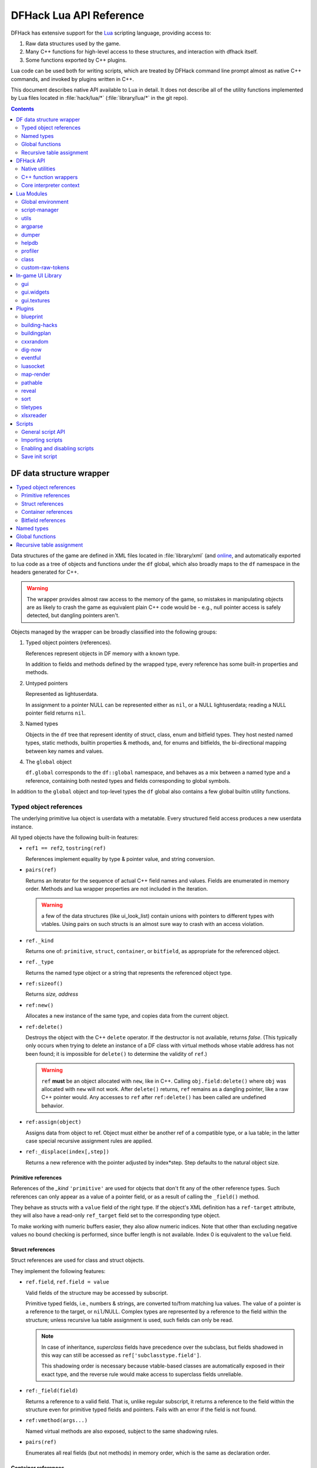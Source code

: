 .. highlight:: lua

.. _lua-api:

########################
DFHack Lua API Reference
########################

DFHack has extensive support for
the Lua_ scripting language, providing access to:

.. _Lua: https://www.lua.org

1. Raw data structures used by the game.
2. Many C++ functions for high-level access to these
   structures, and interaction with dfhack itself.
3. Some functions exported by C++ plugins.

Lua code can be used both for writing scripts, which
are treated by DFHack command line prompt almost as
native C++ commands, and invoked by plugins written in C++.

This document describes native API available to Lua in detail.
It does not describe all of the utility functions
implemented by Lua files located in :file:`hack/lua/*`
(:file:`library/lua/*` in the git repo).


.. contents:: Contents
  :local:
  :depth: 2

.. _lua-df:

=========================
DF data structure wrapper
=========================

.. contents::
   :local:

Data structures of the game are defined in XML files located in :file:`library/xml`
(and `online <https://github.com/DFHack/df-structures>`_, and automatically exported
to lua code as a tree of objects and functions under the ``df`` global, which
also broadly maps to the ``df`` namespace in the headers generated for C++.

.. warning::

    The wrapper provides almost raw access to the memory of the game, so
    mistakes in manipulating objects are as likely to crash the game as
    equivalent plain C++ code would be - e.g., null pointer access is safely
    detected, but dangling pointers aren't.

Objects managed by the wrapper can be broadly classified into the following groups:

1. Typed object pointers (references).

   References represent objects in DF memory with a known type.

   In addition to fields and methods defined by the wrapped type,
   every reference has some built-in properties and methods.

2. Untyped pointers

   Represented as lightuserdata.

   In assignment to a pointer NULL can be represented either as
   ``nil``, or a NULL lightuserdata; reading a NULL pointer field
   returns ``nil``.

3. Named types

   Objects in the ``df`` tree that represent identity of struct, class,
   enum and bitfield types. They host nested named types, static
   methods, builtin properties & methods, and, for enums and bitfields,
   the bi-directional mapping between key names and values.

4. The ``global`` object

   ``df.global`` corresponds to the ``df::global`` namespace, and
   behaves as a mix between a named type and a reference, containing
   both nested types and fields corresponding to global symbols.

In addition to the ``global`` object and top-level types the ``df``
global also contains a few global builtin utility functions.

Typed object references
=======================

The underlying primitive lua object is userdata with a metatable.
Every structured field access produces a new userdata instance.

All typed objects have the following built-in features:

* ``ref1 == ref2``, ``tostring(ref)``

  References implement equality by type & pointer value, and string conversion.

* ``pairs(ref)``

  Returns an iterator for the sequence of actual C++ field names
  and values. Fields are enumerated in memory order. Methods and
  lua wrapper properties are not included in the iteration.

  .. warning::
    a few of the data structures (like ui_look_list)
    contain unions with pointers to different types with vtables.
    Using pairs on such structs is an almost sure way to crash with
    an access violation.

* ``ref._kind``

  Returns one of: ``primitive``, ``struct``, ``container``,
  or ``bitfield``, as appropriate for the referenced object.

* ``ref._type``

  Returns the named type object or a string that represents
  the referenced object type.

* ``ref:sizeof()``

  Returns *size, address*

* ``ref:new()``

  Allocates a new instance of the same type, and copies data
  from the current object.

* ``ref:delete()``

  Destroys the object with the C++ ``delete`` operator. If the destructor is not
  available, returns *false*. (This typically only occurs when trying to delete
  an instance of a DF class with virtual methods whose vtable address has not
  been found; it is impossible for ``delete()`` to determine the validity of
  ``ref``.)

  .. warning::
    ``ref`` **must** be an object allocated with ``new``, like in C++. Calling
    ``obj.field:delete()`` where ``obj`` was allocated with ``new`` will not
    work. After ``delete()`` returns, ``ref`` remains as a dangling pointer,
    like a raw C++ pointer would. Any accesses to ``ref`` after ``ref:delete()``
    has been called are undefined behavior.

* ``ref:assign(object)``

  Assigns data from object to ref. Object must either be another
  ref of a compatible type, or a lua table; in the latter case
  special recursive assignment rules are applied.

* ``ref:_displace(index[,step])``

  Returns a new reference with the pointer adjusted by index*step.
  Step defaults to the natural object size.

Primitive references
--------------------

References of the *_kind* ``'primitive'`` are used for objects
that don't fit any of the other reference types. Such
references can only appear as a value of a pointer field,
or as a result of calling the ``_field()`` method.

They behave as structs with a ``value`` field of the right type. If the
object's XML definition has a ``ref-target`` attribute, they will also have
a read-only ``ref_target`` field set to the corresponding type object.

To make working with numeric buffers easier, they also allow
numeric indices. Note that other than excluding negative values
no bound checking is performed, since buffer length is not available.
Index 0 is equivalent to the ``value`` field.


Struct references
-----------------

Struct references are used for class and struct objects.

They implement the following features:

* ``ref.field``, ``ref.field = value``

  Valid fields of the structure may be accessed by subscript.

  Primitive typed fields, i.e., numbers & strings, are converted
  to/from matching lua values. The value of a pointer is a reference
  to the target, or ``nil``/NULL. Complex types are represented by
  a reference to the field within the structure; unless recursive
  lua table assignment is used, such fields can only be read.

  .. note::
    In case of inheritance, *superclass* fields have precedence
    over the subclass, but fields shadowed in this way can still
    be accessed as ``ref['subclasstype.field']``.

    This shadowing order is necessary because vtable-based classes
    are automatically exposed in their exact type, and the reverse
    rule would make access to superclass fields unreliable.

* ``ref:_field(field)``

  Returns a reference to a valid field. That is, unlike regular
  subscript, it returns a reference to the field within the structure
  even for primitive typed fields and pointers. Fails with an error
  if the field is not found.

* ``ref:vmethod(args...)``

  Named virtual methods are also exposed, subject to the same
  shadowing rules.

* ``pairs(ref)``

  Enumerates all real fields (but not methods) in memory
  order, which is the same as declaration order.

Container references
--------------------

Containers represent vectors and arrays, possibly resizable.

A container field can associate an enum to the container
reference, which allows accessing elements using string keys
instead of numerical indices.

Note that two-dimensional arrays in C++ (ie pointers to pointers)
are exposed to lua as one-dimensional.  The best way to handle this
is probably ``array[x].value:_displace(y)``.

Implemented features:

* ``ref._enum``

  If the container has an associated enum, returns the matching
  named type object.

* ``#ref``

  Returns the *length* of the container.

* ``ref[index]``

  Accesses the container element, using either a *0-based* numerical
  index, or, if an enum is associated, a valid enum key string.

  Accessing an invalid index is an error, but some container types
  may return a default value, or auto-resize instead for convenience.
  Currently this relaxed mode is implemented by df-flagarray aka BitArray.

* ``ref:_field(index)``

  Like with structs, returns a pointer to the array element, if possible.
  Flag and bit arrays cannot return such pointer, so it fails with an error.

* ``pairs(ref)``, ``ipairs(ref)``

  If the container has no associated enum, both behave identically,
  iterating over numerical indices in order. Otherwise, ipairs still
  uses numbers, while pairs tries to substitute enum keys whenever
  possible.

* ``ref:resize(new_size)``

  Resizes the container if supported, or fails with an error.

* ``ref:insert(index,item)``

  Inserts a new item at the specified index. To add at the end,
  use ``#ref``, or just ``'#'`` as index.

* ``ref:erase(index)``

  Removes the element at the given valid index.

Bitfield references
-------------------

Bitfields behave like special fixed-size containers.
Consider them to be something in between structs and
fixed-size vectors.

The ``_enum`` property points to the bitfield type.
Numerical indices correspond to the shift value,
and if a subfield occupies multiple bits, the
``ipairs`` order would have a gap.

Additionally, bitfields have a ``whole`` property,
which returns the value of the bitfield as an
integer.

Since currently there is no API to allocate a bitfield
object fully in GC-managed lua heap, consider using the
lua table assignment feature outlined below in order to
pass bitfield values to dfhack API functions that need
them, e.g., ``matinfo:matches{metal=true}``.


Named types
===========

Named types are exposed in the ``df`` tree with names identical
to the C++ version, except for the ``::`` vs ``.`` difference.

All types and the global object have the following features:

* ``type._kind``

  Evaluates to one of ``struct-type``, ``class-type``, ``enum-type``,
  ``bitfield-type`` or ``global``.

* ``type._identity``

  Contains a lightuserdata pointing to the underlying
  ``DFHack::type_identity`` object.

All compound types (structs, classes, unions, and the global object) support:

* ``type._fields``

  Contains a table mapping field names to descriptions of the type's fields,
  including data members and functions. Iterating with ``pairs()`` returns data
  fields in the order they are defined in the type. Functions and globals may
  appear in an arbitrary order.

  Each entry contains the following fields:

  * ``name``: the name of the field (matches the ``_fields`` table key)
  * ``offset``: for data members, the position of the field relative to the start of the type, in bytes
  * ``count``: for arrays, the number of elements
  * ``mode``: implementation detail. See ``struct_field_info::Mode`` in ``DataDefs.h``.

  Each entry may also contain the following fields, depending on its type:

  * ``type_name``: present for most fields; a string representation of the field's type
  * ``type``: the type object matching the field's type; present if such an object exists
    (e.g., present for DF types, absent for primitive types)
  * ``type_identity``: present for most fields; a lightuserdata pointing to the field's underlying ``DFHack::type_identity`` object
  * ``index_enum``, ``ref_target``: the type object corresponding to the field's similarly-named XML attribute, if present
  * ``union_tag_field``, ``union_tag_attr``, ``original_name``: the string value of the field's similarly-named XML attribute, if present

Types excluding the global object also support:

* ``type:sizeof()``

  Returns the size of an object of the type.

* ``type:new()``

  Creates a new instance of an object of the type.

* ``type:is_instance(object)``

  Returns true if object is same or subclass type, or a reference
  to an object of same or subclass type. It is permissible to pass
  ``nil``, NULL or non-wrapper value as object; in this case the
  method returns ``nil``.

Enum types support the following:

* ``type.next_item(index)``

  Returns the next valid numeric value of the enum. It  returns the
  first enum value if ``index`` is greater than or equal to the max
  enum value.

* ``type.attrs``

  A mapping of enum keys (usually integers) and values (usually strings) to
  their attributes. e.g ``df.goal_type.attrs.STAY_ALIVE`` returns
  ``{ short_name: "Stay Alive", achieved_short_name: "Stayed Alive" } }``

* ``type._attr_entry_type``

  Returns the named ``struct-type`` type representing the table returned
  by ``type.attrs``.

In addition to this, enum and bitfield types contain a
bi-directional mapping between key strings and values, and
also map ``_first_item`` and ``_last_item`` to the min and
max values.

Struct and class types with an instance-vector attribute in the XML also support:

* ``type.find(key)``

  Returns an object from the instance vector that matches the key, where the
  field is determined by the 'key-field' specified in the XML.

* ``type.get_vector()``

  Returns the instance vector e.g ``df.item.get_vector() == df.global.world.items.all``

Global functions
================

The ``df`` table itself contains the following functions and values:

* ``NULL``, ``df.NULL``

  Contains the NULL lightuserdata.

* ``df.isnull(obj)``

  Evaluates to true if obj is nil or NULL; false otherwise.

* ``df.isvalid(obj[,allow_null])``

  For supported objects returns one of ``type``, ``voidptr``, ``ref``.

  If *allow_null* is true, and obj is nil or NULL, returns ``null``.

  Otherwise returns *nil*.

* ``df.sizeof(obj)``

  For types and refs identical to ``obj:sizeof()``.
  For lightuserdata returns *nil, address*

* ``df.new(obj)``, ``df.delete(obj)``, ``df.assign(obj, obj2)``

  Equivalent to using the matching methods of obj.

* ``df._displace(obj,index[,step])``

  For refs equivalent to the method, but also works with
  lightuserdata (step is mandatory then).

* ``df.is_instance(type,obj)``

  Equivalent to the method, but also allows a reference as proxy for its type.

* ``df.new(ptype[,count])``

  Allocate a new instance, or an array of built-in types.
  The ``ptype`` argument is a string from the following list:
  ``string``, ``int8_t``, ``uint8_t``, ``int16_t``, ``uint16_t``,
  ``int32_t``, ``uint32_t``, ``int64_t``, ``uint64_t``, ``bool``,
  ``float``, ``double``. All of these except ``string`` can be
  used with the count argument to allocate an array.

* ``df.reinterpret_cast(type,ptr)``

  Converts ptr to a ref of specified type. The type may be anything
  acceptable to ``df.is_instance``. Ptr may be *nil*, a ref,
  a lightuserdata, or a number.

  Returns *nil* if NULL, or a ref.

.. _lua-api-table-assignment:

Recursive table assignment
==========================

Recursive assignment is invoked when a lua table is assigned
to a C++ object or field, i.e., one of:

* ``ref:assign{...}``
* ``ref.field = {...}``

The general mode of operation is that all fields of the table
are assigned to the fields of the target structure, roughly
emulating the following code::

    function rec_assign(ref,table)
        for key,value in pairs(table) do
            ref[key] = value
        end
    end

Since assigning a table to a field using = invokes the same
process, it is recursive.

There are however some variations to this process depending
on the type of the field being assigned to:

1. If the table contains an ``assign`` field, it is
   applied first, using the ``ref:assign(value)`` method.
   It is never assigned as a usual field.

2. When a table is assigned to a non-NULL pointer field
   using the ``ref.field = {...}`` syntax, it is applied
   to the target of the pointer instead.

   If the pointer is NULL, the table is checked for a ``new`` field:

   a. If it is *nil* or *false*, assignment fails with an error.

   b. If it is *true*, the pointer is initialized with a newly
      allocated object of the declared target type of the pointer.

   c. Otherwise, ``table.new`` must be a named type, or an
      object of a type compatible with the pointer. The pointer
      is initialized with the result of calling ``table.new:new()``.

   After this auto-vivification process, assignment proceeds
   as if the pointer wasn't NULL.

   Obviously, the ``new`` field inside the table is always skipped
   during the actual per-field assignment processing.

3. If the target of the assignment is a container, a separate
   rule set is used:

   a. If the table contains neither ``assign`` nor ``resize``
      fields, it is interpreted as an ordinary *1-based* lua
      array. The container is resized to the #-size of the
      table, and elements are assigned in numeric order::

        ref:resize(#table);
        for i=1,#table do ref[i-1] = table[i] end

   b. Otherwise, ``resize`` must be *true*, *false*, or
      an explicit number. If it is not false, the container
      is resized. After that the usual struct-like 'pairs'
      assignment is performed.

      In case ``resize`` is *true*, the size is computed
      by scanning the table for the largest numeric key.

   This means that in order to reassign only one element of
   a container using this system, it is necessary to use::

      { resize=false, [idx]=value }

Since ``nil`` inside a table is indistinguishable from missing key,
it is necessary to use ``df.NULL`` as a null pointer value.

This system is intended as a way to define a nested object
tree using pure lua data structures, and then materialize it in
C++ memory in one go. Note that if pointer auto-vivification
is used, an error in the middle of the recursive walk would
not destroy any objects allocated in this way, so the user
should be prepared to catch the error and do the necessary
cleanup.

==========
DFHack API
==========

.. contents::
   :local:

DFHack utility functions are placed in the ``dfhack`` global tree.

Native utilities
================

Input & Output
--------------

* ``dfhack.print(args...)``

  Output tab-separated args as standard lua print would do,
  but without a newline.

* ``print(args...)``, ``dfhack.println(args...)``

  A replacement of the standard library print function that
  works with DFHack output infrastructure.

* ``dfhack.printerr(args...)``

  Same as println; intended for errors. Uses red color and logs to stderr.log.

* ``dfhack.color([color])``

  Sets the current output color. If color is *nil* or *-1*, resets to default.
  Returns the previous color value.

* ``dfhack.is_interactive()``

  Checks if the thread can access the interactive console and returns *true* or *false*.

* ``dfhack.lineedit([prompt[,history_filename]])``

  If the thread owns the interactive console, shows a prompt
  and returns the entered string. Otherwise returns *nil, error*.

  Depending on the context, this function may actually yield the
  running coroutine and let the C++ code release the core suspend
  lock. Using an explicit ``dfhack.with_suspend`` will prevent
  this, forcing the function to block on input with lock held.

* ``dfhack.getCommandHistory(history_id, history_filename)``

  Returns the list of strings in the specified history. Intended to be used by
  GUI scripts that don't have access to a console and so can't use
  ``dfhack.lineedit``. The ``history_id`` parameter is some unique string that
  the script uses to identify its command history, such as the script's name. If
  this is the first time the history with the given ``history_id`` is being
  accessed, it is initialized from the given file.

* ``dfhack.addCommandToHistory(history_id, history_filename, command)``

  Adds a command to the specified history and saves the updated history to the
  specified file.

* ``dfhack.interpreter([prompt[,history_filename[,env]]])``

  Starts an interactive lua interpreter, using the specified prompt
  string, global environment and command-line history file.

  If the interactive console is not accessible, returns *nil, error*.


Exception handling
------------------

* ``dfhack.error(msg[,level[,verbose]])``

  Throws a dfhack exception object with location and stack trace.
  The verbose parameter controls whether the trace is printed by default.

* ``qerror(msg[,level])``

  Calls ``dfhack.error()`` with ``verbose`` being *false*. Intended to
  be used for user-caused errors in scripts, where stack traces are not
  desirable.

* ``dfhack.pcall(f[,args...])``

  Invokes f via xpcall, using an error function that attaches
  a stack trace to the error. The same function is used by SafeCall
  in C++, and dfhack.safecall.

* ``safecall(f[,args...])``, ``dfhack.safecall(f[,args...])``

  Just like pcall, but also prints the error using printerr before
  returning. Intended as a convenience function.

* ``dfhack.saferesume(coroutine[,args...])``

  Compares to coroutine.resume like dfhack.safecall vs pcall.

* ``dfhack.exception``

  Metatable of error objects used by dfhack. The objects have the
  following properties:

  ``err.where``
    The location prefix string, or *nil*.
  ``err.message``
    The base message string.
  ``err.stacktrace``
    The stack trace string, or *nil*.
  ``err.cause``
    A different exception object, or *nil*.
  ``err.thread``
    The coroutine that has thrown the exception.
  ``err.verbose``
    Boolean, or *nil*; specifies if where and stacktrace should be printed.
  ``tostring(err)``, or ``err:tostring([verbose])``
    Converts the exception to string.

* ``dfhack.exception.verbose``

  The default value of the ``verbose`` argument of ``err:tostring()``.


Miscellaneous
-------------

* ``dfhack.VERSION``

  DFHack version string constant.

* ``dfhack.curry(func,args...)``, or ``curry(func,args...)``

  Returns a closure that invokes the function with args combined
  both from the curry call and the closure call itself. I.e.,
  ``curry(func,a,b)(c,d)`` equals ``func(a,b,c,d)``.


Locking and finalization
------------------------

* ``dfhack.with_suspend(f[,args...])``

  Calls ``f`` with arguments after grabbing the DF core suspend lock.
  Suspending is necessary for accessing a consistent state of DF memory.

  Returned values and errors are propagated through after releasing
  the lock. It is safe to nest suspends.

  Every thread is allowed only one suspend per DF frame, so it is best
  to group operations together in one big critical section. A plugin
  can choose to run all lua code inside a C++-side suspend lock.

* ``dfhack.call_with_finalizer(num_cleanup_args,always,cleanup_fn[,cleanup_args...],fn[,args...])``

  Invokes ``fn`` with ``args``, and after it returns or throws an
  error calls ``cleanup_fn`` with ``cleanup_args``. Any return values from
  ``fn`` are propagated, and errors are re-thrown.

  The ``num_cleanup_args`` integer specifies the number of ``cleanup_args``,
  and the ``always`` boolean specifies if cleanup should be called in any case,
  or only in case of an error.

* ``dfhack.with_finalize(cleanup_fn,fn[,args...])``

  Calls ``fn`` with arguments, then finalizes with ``cleanup_fn``.
  Implemented using ``call_with_finalizer(0,true,...)``.

* ``dfhack.with_onerror(cleanup_fn,fn[,args...])``

  Calls ``fn`` with arguments, then finalizes with ``cleanup_fn`` on any thrown error.
  Implemented using ``call_with_finalizer(0,false,...)``.

* ``dfhack.with_temp_object(obj,fn[,args...])``

  Calls ``fn(obj,args...)``, then finalizes with ``obj:delete()``.

.. _persistent-api:

Persistent configuration storage
--------------------------------

This api is intended for storing tool state in the world savegame directory. It
is intended for data that is world-dependent. Global state that is independent
of the loaded world should be saved into a separate file named after the tool
in the ``dfhack-config/`` directory.

Entries are associated with the current loaded site (fortress) and are
identified by a string ``key``. The data will still be associated with a fort
if the fort is retired and then later unretired. Entries are stored as
serialized strings, but there are convenience functions for working with
arbitrary Lua tables.

* ``dfhack.persistent.getSiteData(key[, default])``

  Retrieves the Lua table associated with the current site and the given string
  ``key``. If ``default`` is supplied, then it is returned if the key isn't
  found in the current site's persistent data.

  Example usage::

    local state = dfhack.persistent.getSiteData('my-script-name', {somedata={}})

* ``dfhack.peristent.getSiteDataString(key)``

  Retrieves the underlying serialized string associated with the current site
  and the given string ``key``. Returns *nil* if the key isn't found in the
  current site's persistent data. Most scripts will want to use ``getSiteData``
  instead.

* ``dfhack.peristent.saveSiteData(key, data)``

  Persists the given ``data`` (usually a table; can be of arbitrary complexity and depth)
  in the world save, associated with the current site and the given ``key``.

* ``dfhack.persistent.saveSiteDataString(key, data_str)``

  Persists the given string in the world save, associated with the current site
  and the given ``key``.

* ``dfhack.persistent.deleteSiteData(key)``

  Removes the existing entry associated with the current site and the given
  ``key``. Returns *true* if succeeded.

* ``dfhack.persistent.getWorldData(key[, default])``
* ``dfhack.peristent.getWorldDataString(key)``
* ``dfhack.peristent.saveWorldData(key, data)``
* ``dfhack.persistent.saveWorldDataString(key, data_str)``
* ``dfhack.persistent.deleteWorldData(key)``

  Same semantics as for the ``Site`` functions, but will associated the data
  with the global world context.

The data is kept in memory, so no I/O occurs when getting or saving keys. It is
all written to a json file in the game save directory when the game is saved.

Material info lookup
--------------------

A material info record has fields:

* ``type``, ``index``, ``material``

  DF material code pair, and a reference to the material object.

* ``mode``

  One of ``'builtin'``, ``'inorganic'``, ``'plant'``, ``'creature'``.

* ``inorganic``, ``plant``, ``creature``

  If the material is of the matching type, contains a reference to the raw object.

* ``figure``

  For a specific creature material contains a ref to the historical figure.

Functions:

* ``dfhack.matinfo.decode(type,index)``

  Looks up material info for the given number pair; if not found, returns *nil*.

* ``....decode(matinfo|item|plant|obj)``

  Uses type-specific methods for retrieving the code pair.

* ``dfhack.matinfo.find(token[,token...])``

  Looks up material by a token string, or a pre-split string token sequence.

* ``dfhack.matinfo.getToken(...)``, ``info:getToken()``

  Applies ``decode`` and constructs a string token.

* ``info:toString([temperature[,named]])``

  Returns the human-readable name at the given temperature.

* ``info:getCraftClass()``

  Returns the classification used for craft skills.

* ``info:matches(obj)``

  Checks if the material matches job_material_category or job_item.
  Accept dfhack_material_category auto-assign table.

.. _lua_api_random:

Random number generation
------------------------

* ``dfhack.random.new([seed[,perturb_count]])``

  Creates a new random number generator object. Without any
  arguments, the object is initialized using current time.
  Otherwise, the seed must be either a non-negative integer,
  or a list of such integers. The second argument may specify
  the number of additional randomization steps performed to
  improve the initial state.

* ``rng:init([seed[,perturb_count]])``

  Re-initializes an already existing random number generator object.

* ``rng:random([limit])``

  Returns a random integer. If ``limit`` is specified, the value
  is in the range [0, limit); otherwise it uses the whole 32-bit
  unsigned integer range.

* ``rng:drandom()``

  Returns a random floating-point number in the range [0,1).

* ``rng:drandom0()``

  Returns a random floating-point number in the range (0,1).

* ``rng:drandom1()``

  Returns a random floating-point number in the range [0,1].

* ``rng:unitrandom()``

  Returns a random floating-point number in the range [-1,1].

* ``rng:unitvector([size])``

  Returns multiple values that form a random vector of length 1,
  uniformly distributed over the corresponding sphere surface.
  The default size is 3.

* ``fn = rng:perlin([dim]); fn(x[,y[,z]])``

  Returns a closure that computes a classical Perlin noise function
  of dimension *dim*, initialized from this random generator.
  Dimension may be 1, 2 or 3 (default).


.. _lua-cpp-func-wrappers:

C++ function wrappers
=====================

.. contents::
   :local:

Thin wrappers around C++ functions, similar to the ones for virtual methods.
One notable difference is that these explicit wrappers allow argument count
adjustment according to the usual lua rules, so trailing false/nil arguments
can be omitted.

* ``dfhack.getOSType()``

  Returns the OS type string from ``symbols.xml``.

* ``dfhack.getDFVersion()``

  Returns the DF version string from ``symbols.xml``.

* ``dfhack.getDFHackVersion()``
* ``dfhack.getDFHackRelease()``
* ``dfhack.getDFHackBuildID()``
* ``dfhack.getCompiledDFVersion()``
* ``dfhack.getGitDescription()``
* ``dfhack.getGitCommit()``
* ``dfhack.getGitXmlCommit()``
* ``dfhack.getGitXmlExpectedCommit()``
* ``dfhack.gitXmlMatch()``
* ``dfhack.isRelease()``
* ``dfhack.isPrerelease()``

  Return information about the DFHack build in use.

  .. note::
    ``getCompiledDFVersion()`` returns the DF version specified at compile time,
    while ``getDFVersion()`` returns the version and typically the OS as well.
    These do not necessarily match - for example, DFHack 0.34.11-r5 worked with
    DF 0.34.10 and 0.34.11, so the former function would always return ``0.34.11``
    while the latter would return ``v0.34.10 <platform>`` or ``v0.34.11 <platform>``.

* ``dfhack.getDFPath()``

  Returns the DF directory path.

* ``dfhack.getHackPath()``

  Returns the dfhack directory path, i.e., ``".../df/hack/"``.

* ``dfhack.getSavePath()``

  Returns the path to the current save directory, or *nil* if no save loaded.

* ``dfhack.getTickCount()``

  Returns the tick count in ms, exactly as DF ui uses.

* ``dfhack.isWorldLoaded()``

  Checks if the world is loaded.

* ``dfhack.isMapLoaded()``

  Checks if the world and map are loaded.

* ``dfhack.isSiteLoaded()``

  Checks if a site (e.g., a player fort) is loaded.

* ``dfhack.TranslateName(name[,in_english[,only_last_name]])``

  Convert a language_name or only the last name part to string.

* ``dfhack.df2utf(string)``

  Convert a string from DF's CP437 encoding to UTF-8.

* ``dfhack.df2console()``

  Convert a string from DF's CP437 encoding to the correct encoding for the
  DFHack console.

.. warning::

  When printing CP437-encoded text to the console (for example, names returned
  from ``dfhack.TranslateName()``), use ``print(dfhack.df2console(text))`` to
  ensure proper display on all platforms.

* ``dfhack.utf2df(string)``

  Convert a string from UTF-8 to DF's CP437 encoding.

* ``dfhack.upperCp437(string)``

  Return a version of the string with all letters capitalized.
  Non-ASCII CP437 characters are capitalized if a CP437 version exists.
  For example, ``ä`` is replaced by ``Ä``, but ``â`` is never capitalized.


* ``dfhack.lowerCp437(string)``

  Return a version of the string with all letters in lower case.
  Non-ASCII CP437 characters are downcased. For example, ``Ä`` is replaced by ``ä``.

* ``dfhack.toSearchNormalized(string)``

  Replace non-ASCII alphabetic characters in a CP437-encoded string with their
  nearest ASCII equivalents, if possible, and returns a CP437-encoded string.
  Note that the returned string may be longer than the input string. For
  example, ``ä`` is replaced with ``a``, and ``æ`` is replaced with ``ae``.

* ``dfhack.capitalizeStringWords(string)``

  Return a version of the string with the first letter of each word capitalized.
  The beginning of a word is determined by a space or quote ``"``. It is also
  determined by an apostrophe ``'`` when preceded by a space or comma.
  Non-ASCII CP437 characters will be capitalized if a CP437 version exists.
  This function does not downcase characters. Use ``dfhack.lowerCp437``
  first, if desired.

* ``dfhack.formatInt(num)``

  Formats an integer value as a string according to the current system locale.
  E.g., for American English, it would transform like: ``12345`` ->
  ``'12,345'``

* ``dfhack.formatFloat(num)``

  Formats a floating point value as a string according to the current system
  locale. E.g., for American English, it would transform like: ``-12345.6789``
  -> ``'-12,345.678711'`` (because float imprecision).

* ``dfhack.run_command(command[, ...])``

  Run an arbitrary DFHack command, with the core suspended, and send output to
  the DFHack console. The command can be passed as a table, multiple string
  arguments, or a single string argument (not recommended - in this case, the
  usual DFHack console tokenization is used).

  A ``command_result`` constant starting with ``CR_`` is returned, where ``CR_OK``
  indicates success.

  The following examples are equivalent::

    dfhack.run_command({'ls', 'quick'})
    dfhack.run_command('ls', 'quick')
    dfhack.run_command('ls quick')  -- not recommended

* ``dfhack.run_command_silent(command[, ...])``

  Similar to ``run_command()``, but instead of printing to the console,
  returns an ``output, command_result`` pair. ``output`` is a single string -
  see ``dfhack.internal.runCommand()`` to obtain colors as well.

Gui module
----------

Screens
~~~~~~~

* ``dfhack.gui.getCurViewscreen([skip_dismissed])``

  Returns the topmost viewscreen. If ``skip_dismissed`` is *true*,
  ignores screens already marked to be removed.

* ``dfhack.gui.getFocusStrings(viewscreen)``

  Returns a table of string representations of the current UI focuses.
  The strings have a "screen/foo/bar/baz..." format e.g.::

    [1] = "dwarfmode/Info/CREATURES/CITIZEN"
    [2] = "dwardmode/Squads"

* ``dfhack.gui.matchFocusString(focus_string[, viewscreen])``

  Returns ``true`` if the given ``focus_string`` is found in the current
  focus strings, or as a prefix to any of the focus strings, or ``false``
  if no match is found. Matching is case insensitive. If ``viewscreen`` is
  specified, gets the focus strings to match from the given viewscreen.

* ``dfhack.gui.getCurFocus([skip_dismissed])``

  Returns the focus string of the current viewscreen.

* ``dfhack.gui.getViewscreenByType(type[, depth])``

  Returns the topmost viewscreen out of the top ``depth`` viewscreens with
  the specified type (e.g., ``df.viewscreen_titlest``), or ``nil`` if none match.
  If ``depth`` is not specified or is less than 1, all viewscreens are checked.

* ``dfhack.gui.getDFViewscreen([skip_dismissed[, viewscreen]])``

  Returns the topmost viewscreen not owned by DFHack. If ``skip_dismissed`` is
  ``true``, ignores screens already marked to be removed. If ``viewscreen`` is
  specified, starts the scan at the given viewscreen.

* ``dfhack.gui.getWidget(container, <name or index>[, <name or index>...])``

  Returns the DF widget in the given widget container with the given name or
  (zero-based) numeric index. You can follow a chain of widget containers by
  passing additional names or indices. For example:
  ``:lua ~dfhack.gui.getWidget(game.main_interface.info.labor, "Tabs", 0)``

* ``dfhack.gui.getWidgetChildren(container)``

  Returns all the DF widgets in the given widget container.

General-purpose selections
~~~~~~~~~~~~~~~~~~~~~~~~~~

* ``dfhack.gui.getSelectedWorkshopJob([silent])``
* ``dfhack.gui.getSelectedJob([silent])``
* ``dfhack.gui.getSelectedUnit([silent])``
* ``dfhack.gui.getSelectedItem([silent])``
* ``dfhack.gui.getSelectedBuilding([silent])``
* ``dfhack.gui.getSelectedCivZone([silent])``
* ``dfhack.gui.getSelectedStockpile([silent])``
* ``dfhack.gui.getSelectedPlant([silent])``

  Returns the currently selected in-game object or the indicated thing
  associated with the selected in-game object. For example, Calling
  ``getSelectedJob`` when a building is selected will return the job associated
  with the building (e.g., the ``ConstructBuilding`` job). If ``silent`` is
  ommitted or set to ``false`` and a selected object cannot be found, then an
  error is printed to the console.

* ``dfhack.gui.getAnyWorkshopJob(screen)``
* ``dfhack.gui.getAnyJob(screen)``
* ``dfhack.gui.getAnyUnit(screen)``
* ``dfhack.gui.getAnyItem(screen)``
* ``dfhack.gui.getAnyBuilding(screen)``
* ``dfhack.gui.getAnyCivZone(screen)``
* ``dfhack.gui.getAnyStockpile(screen)``
* ``dfhack.gui.getAnyPlant(screen)``

  Similar to the corresponding ``getSelected`` functions, but operate on the
  given screen instead of the current screen and always return ``nil`` silently
  on failure.

Fortress mode
~~~~~~~~~~~~~

* ``dfhack.gui.getDwarfmodeViewDims()``

  Returns dimensions of the displayed map viewport. See ``getPanelLayout()``
  in the ``gui.dwarfmode`` module for a more Lua-friendly version.

* ``dfhack.gui.resetDwarfmodeView([pause])``

  Resets the fortress mode sidebar menus and cursors to their default state. If
  ``pause`` is true, also pauses the game.

* ``dfhack.gui.pauseRecenter(pos[,pause])``
  ``dfhack.gui.pauseRecenter(x,y,z[,pause])``

  Same as ``resetDwarfmodeView``, but also recenter if position is valid. If
  ``pause`` is false, skip pausing. Respects ``RECENTER_INTERFACE_SHUTDOWN_MS``
  in DF's ``init.txt`` (the delay before input is recognized when a recenter
  occurs.)

* ``dfhack.gui.revealInDwarfmodeMap(pos[,center[,highlight]])``
  ``dfhack.gui.revealInDwarfmodeMap(x,y,z[,center[,highlight]])``

  Centers the view on the given coordinates. If ``center`` is true, make sure
  the position is in the exact center of the view, else just bring it on screen.
  If ``highlight`` is true, then mark the target tile with a pulsing highlight
  until the player clicks somewhere else.

  ``pos`` can be a ``df.coord`` instance or a table assignable to a ``df.coord``
  (see `lua-api-table-assignment`),
  e.g.::

    {x = 5, y = 7, z = 11}
    getSelectedUnit().pos
    copyall(df.global.cursor)

  If the position is invalid, the function will simply ensure the current
  window position is clamped between valid values.

* ``dfhack.gui.refreshSidebar()``

  Refreshes the fortress mode sidebar. This can be useful when making changes to
  the map, for example, because DF only updates the sidebar when the cursor
  position changes.

* ``dfhack.gui.inRenameBuilding()``

  Returns ``true`` if a building is being renamed.

Announcements
~~~~~~~~~~~~~

* ``dfhack.gui.writeToGamelog(text)``

  Writes a string to :file:`gamelog.txt` without doing an announcement.

* ``dfhack.gui.makeAnnouncement(type,flags,pos,text[,color[,is_bright]])``

  Adds an announcement with given announcement_type, text, color, and brightness.

  The announcement is written to :file:`gamelog.txt`. The announcement_flags
  argument provides a custom set of :file:`announcements.txt` options,
  which specify if the message should actually be displayed in the
  announcement list, and whether to recenter or show a popup.

  Returns the index of the new announcement in ``df.global.world.status.reports``, or -1.

* ``dfhack.gui.addCombatReport(unit,slot,report_index[,update_alert])``

  Adds the report with the given index (returned by makeAnnouncement)
  to the specified group of the given unit. If ``update_alert`` is ``true``,
  an alert badge will appear on the left side of the screen if not already visible.
  Returns ``true`` on success.

* ``dfhack.gui.addCombatReportAuto(unit,flags,report_index)``

  Adds the report with the given index to the appropriate group(s) of the given unit
  based on the unit's current job and as requested by the flags.
  Always updates alert badges. Returns ``true`` on any success.

* ``dfhack.gui.showAnnouncement(text[,color[,is_bright]])``

  Adds a regular announcement with given text, color, and brightness.
  The announcement type is always ``df.announcement_type.REACHED_PEAK``,
  which uses the alert badge for ``df.announcement_alert_type.GENERAL``.

* ``dfhack.gui.showZoomAnnouncement(type,pos,text[,color[,is_bright]])``

  Like above, but also specifies a position you can zoom to from the announcement menu,
  as well as being able to set the announcement type.

* ``dfhack.gui.showPopupAnnouncement(text[,color[,is_bright]])``

  Displays a megabeast-style modal announcement window.
  DF is currently ignoring the color and brightness settings
  (see: `bug report <https://dwarffortressbugtracker.com/view.php?id=12672>`_.)
  Add ``[C:`` color ``:0:`` bright ``]`` (where color is 0-7 and bright is 0-1)
  in front of your text string to force the popup text to be colored.

  Text is run through a parser as it is converted into a markup text box.
  The parser accepts tokens in square brackets (``[`` ``]``.)
  Use ``[[`` and ``]]`` to include actual square brackets in text.

  The following tokens are accepted:

  ``[R]``: (NEW_LINE) Ends the current line and begins on the next.

  ``[B]``: (BLANK_LINE) Ends the current line and adds an additional blank line,
  beginning on the line after that.

  ``[P]``: (INDENT) Ends the current line and begins four spaces indented on the next.

  ``[CHAR:`` n ``]``, ``[CHAR:~`` ch ``]``: Add a single character. First version
  takes a base-10 integer ``n`` representing a CP437 character.
  Second version accepts a character ``ch`` instead. ``"[CHAR:154]"`` and
  ``"[CHAR:~"..string.char(154).."]"`` both result in ``Ü``. Use ``[CHAR:32]`` or
  ``[CHAR:~ ]`` to add extra spaces, which would normally be trimmed by the parser.

  ``[LPAGE:`` link_type ``:`` id ``]``, ``[LPAGE:`` link_type ``:`` id ``:`` subid ``]``:
  Start a ``markup_text_linkst``. These are intended for Legends mode page links and
  don't work in popups. The text will just be colored based on ``link_type``.
  Valid link types are: ``HF`` (``HIST_FIG``,) ``SITE``, ``ARTIFACT``, ``BOOK``,
  ``SR`` (``SUBREGION``,) ``FL`` (``FEATURE_LAYER``,) ``ENT`` (``ENTITY``,)
  ``AB`` (``ABSTRACT_BUILDING``,) ``EPOP`` (``ENTITY_POPULATION``,) ``ART_IMAGE``,
  ``ERA``, ``HEC``.
  ``subid`` is only used for ``AB`` and ``ART_IMAGE``. ``[/LPAGE]`` ends the link text.

  ``[C:`` screenf ``:`` screenb ``:`` screenbright ``]``: Color text. Sets the
  repective values in ``df.global.gps`` and then sets text color.
  ``color`` = ``screenf``, ``bright`` = ``screenbright``, ``screenb`` does nothing
  since popup backgrounds are always black.
  Example: ``"Light gray, [C:4:0:0]red, [C:4:0:1]orange, [C:7:0:0]light gray."``

  ``[KEY:`` n ``]``: Keybinding. Shows the (first) keybinding for the
  ``df.interface_key`` ``n``. The keybinding will be displayed in light green, but
  the previous text color will be restored afterwards.

* ``dfhack.gui.showAutoAnnouncement(type,pos,text[,color[,is_bright[,unit_a[,unit_d]]]])``

  Uses the type to look up options from announcements.txt, and calls the above
  operations accordingly. The units are used to call ``addCombatReportAuto``.

* ``dfhack.gui.autoDFAnnouncement(report,text)``
  ``dfhack.gui.autoDFAnnouncement(type,pos,text[,color[,is_bright[,unit_a[,unit_d[,is_sparring]]]]])``

  Takes a ``df.announcement_infost`` (see:
  `structure definition <https://github.com/DFHack/df-structures/blob/master/df.announcements.xml>`_)
  and a string and processes them just like DF does. Can also be built from parameters instead of
  an ``announcement_infost``. Setting ``is_sparring`` to ``true`` means the report will be added
  to sparring logs (if applicable) rather than hunting or combat.

  The announcement will not display if units are involved and the player can't see
  them (or hear, for adventure mode sound announcement types.)
  Returns ``true`` if a report was created or repeated.
  For detailed info on why an announcement failed to display, enable
  ``debugfilter set Debug core gui`` in the DFHack console.
  If you want a guaranteed announcement, use ``dfhack.gui.showAutoAnnouncement`` instead.

* ``dfhack.gui.getMousePos([allow_out_of_bounds])``

  Returns the map coordinates of the map tile the mouse is over as a table of
  ``{x, y, z}``. If the cursor is not over a valid tile, returns ``nil``. To
  allow the function to return coordinates outside of the map, set
  ``allow_out_of_bounds`` to ``true``.

Other
~~~~~

* ``dfhack.gui.getDepthAt(x, y)``

  Returns the distance from the z-level of the tile at map coordinates (x, y) to
  the closest rendered ground z-level below. Defaults to 0, unless overridden by
  plugins.

Job module
----------

* ``dfhack.job.cloneJobStruct(job)``

  Creates a deep copy of the given job.

* ``dfhack.job.printJobDetails(job)``

  Prints info about the job.

* ``dfhack.job.printItemDetails(jobitem,idx)``

  Prints info about the job item.

* ``dfhack.job.removeJob(job)``

  Cancels a job, cleans up all references to it, and removes it from the world.

* ``dfhack.job.addGeneralRef(job, type, id)``

  Create a general reference of the given type, pointing to the object with the
  specified id, and add the created general reference to the provided job.

* ``dfhack.job.getGeneralRef(job, type)``

  Searches for a general_ref with the given type.

* ``dfhack.job.getSpecificRef(job, type)``

  Searches for a specific_ref with the given type.

* ``dfhack.job.getHolder(job)``

  Returns the building holding the job.

* ``dfhack.job.getWorker(job)``

  Returns the unit performing the job.

* ``dfhack.job.setJobCooldown(building,worker,cooldown)``

  Prevent the worker from taking jobs at the specified workshop for the
  specified cooldown period (in ticks). This doesn't decrease the cooldown
  period in any circumstances.

* ``dfhack.job.addWorker(job, unit)``

  Assign the specified job to the provided unit, unless the unit already has an
  active job. Also cleans up a potential job posting for the provided job.

* ``dfhack.job.removeWorker(job,cooldown)``

  Removes the worker from the specified workshop job, and sets the cooldown
  period (using the same logic as ``setJobCooldown``). Returns *true* on
  success.

* ``dfhack.job.checkBuildingsNow()``

  Instructs the game to check buildings for jobs next frame and assign workers.

* ``dfhack.job.checkDesignationsNow()``

  Instructs the game to check designations for jobs next frame and assign workers.

* ``dfhack.job.is_equal(job1,job2)``

  Compares important fields in the job and nested item structures.

* ``dfhack.job.is_item_equal(job_item1,job_item2)``

  Compares important fields in the job item structures.

* ``dfhack.job.linkIntoWorld(job,new_id)``

  Adds job into ``df.global.job_list``, and if new_id
  is true, then also sets its id and increases
  ``df.global.job_next_id``

* ``dfhack.job.listNewlyCreated(first_id)``

  Returns the current value of ``df.global.job_next_id``, and
  if there are any jobs with ``first_id <= id < job_next_id``,
  a lua list containing them.

* ``dfhack.job.attachJobItem(job, item, role, filter_idx, insert_idx)``

  Attach a real item to this job. If the item is intended to satisfy a job_item
  filter, the index of that filter should be passed in ``filter_idx``; otherwise,
  pass ``-1``. Similarly, if you don't care where the item is inserted, pass
  ``-1`` for ``insert_idx``. The ``role`` param is a ``df.job_item_ref.T_role``.
  If the item needs to be brought to the job site, then the value should be
  ``df.job_item_ref.T_role.Hauled``.

* ``dfhack.job.isSuitableItem(job_item, item_type, item_subtype)``

  Does basic sanity checks to verify if the suggested item type matches
  the flags in the job item.

* ``dfhack.job.isSuitableMaterial(job_item, mat_type, mat_index, item_type)``

  Likewise, if replacing material.

* ``dfhack.job.getName(job)``

  Returns the job's description, as seen in the Units and Jobs screens.

Units module
------------

* ``dfhack.units.isActive(unit)``

  The unit is active (non-dead and on the map).

* ``dfhack.units.isVisible(unit)``

  The unit is on a visible map tile. Doesn't account for sneaking.

* ``dfhack.units.isCitizen(unit[,include_insane])``

  The unit is a non-dead sane citizen of the fortress; wraps the
  same checks the game uses to decide game-over by extinction,
  with an additional sanity check. You can identify citizens,
  regardless of their sanity, by passing ``true`` as the optional
  second parameter.

* ``dfhack.units.isResident(unit[,include_insane])``

  The unit is a resident of the fortress. Same ``include_insane`` semantics as
  ``isCitizen``.

* ``dfhack.units.isFortControlled(unit)``

  Similar to ``dfhack.units.isCitizen(unit)``, but is based on checks
  for units hidden in ambush, and includes tame animals. Returns *false*
  if not in fort mode.

* ``dfhack.units.isOwnCiv(unit)``

  The unit belongs to the player's civilization.

* ``dfhack.units.isOwnGroup(unit)``

  The unit belongs to the player's group.

* ``dfhack.units.isOwnRace(unit)``

  The unit belongs to the player's race.

* ``dfhack.units.isAlive(unit)``

  The unit isn't dead or undead. Naturally inorganic is okay.

* ``dfhack.units.isDead(unit)``

  The unit is completely dead and passive, or a ghost. Equivalent to
  ``dfhack.units.isKilled(unit) or dfhack.units.isGhost(unit)``.

* ``dfhack.units.isKilled(unit)``

  The unit has been killed.

* ``dfhack.units.isSane(unit)``

  The unit is normally capable of rational action. I.e., not dead, insane, zombie,
  nor crazed (unless active werebeast).

* ``dfhack.units.isCrazed(unit)``

  The unit is berserk and will attack all other creatures except crazed members of
  its own species. (Can be modified by curses.)

* ``dfhack.units.isGhost(unit)``

  The unit is a ghost.

* ``dfhack.units.isHidden(unit)``

  The unit is hidden to the player, accounting for sneaking. Works for any game mode.

* ``dfhack.units.isHidingCurse(unit)``

  The unit is currently hiding a curse (i.e., vampire).

* ``dfhack.units.isMale(unit)``
* ``dfhack.units.isFemale(unit)``
* ``dfhack.units.isBaby(unit)``
* ``dfhack.units.isChild(unit)``
* ``dfhack.units.isAdult(unit)``

  Simple unit property checks

* ``dfhack.units.isGay(unit)``

  Not willing to breed. Also includes any creature caste without a gender.

* ``dfhack.units.isNaked(unit[,no_items])``

  Not wearing anything (including rings, etc.). Can optionally check for
  empty inventory.

* ``dfhack.units.isVisiting(unit)``

  The unit is visiting. E.g., merchants, diplomats, and travelers.

* ``dfhack.units.isTrainableHunting(unit)``

  The unit is trainable for hunting.

* ``dfhack.units.isTrainableWar(unit)``

  The unit is trainable for war.

* ``dfhack.units.isTrained(unit)``

  The unit is trained for hunting or war, or is non-wild and non-domesticated.

* ``dfhack.units.isHunter(unit)``

  The unit is a trained hunter.

* ``dfhack.units.isWar(unit)``

  The unit is trained for war.

* ``dfhack.units.isTame(unit)``
* ``dfhack.units.isTamable(unit)``
* ``dfhack.units.isDomesticated(unit)``
* ``dfhack.units.isMarkedForTraining(unit)``
* ``dfhack.units.isMarkedForTaming(unit)``
* ``dfhack.units.isMarkedForWarTraining(unit)``
* ``dfhack.units.isMarkedForHuntTraining(unit)``
* ``dfhack.units.isMarkedForSlaughter(unit)``
* ``dfhack.units.isMarkedForGelding(unit)``
* ``dfhack.units.isGeldable(unit)``
* ``dfhack.units.isGelded(unit)``
* ``dfhack.units.isEggLayer(unit)``
* ``dfhack.units.isEggLayerRace(unit)``
* ``dfhack.units.isGrazer(unit)``
* ``dfhack.units.isMilkable(unit)``

  Simple unit property checks.

* ``dfhack.units.isForest(unit)``

  The unit is of the forest.

* ``dfhack.units.isMischievous(unit)``

  The unit is mischievous and will randomly pull levers, etc.

* ``dfhack.units.isAvailableForAdoption(unit)``

  The unit is available for adoption.

* ``dfhack.units.isPet(unit)``

  Unit has pet owner.

* ``dfhack.units.hasExtravision(unit)``
* ``dfhack.units.isOpposedToLife(unit)``
* ``dfhack.units.isBloodsucker(unit)``

  Simple checks of caste attributes that can be modified by curses.

* ``dfhack.units.isDwarf(unit)``

  The unit is of the same race for the fortress. (Includes active werebeasts.)

* ``dfhack.units.isAnimal(unit)``
* ``dfhack.units.isMerchant(unit)``
* ``dfhack.units.isDiplomat(unit)``

  Simple unit type checks.

* ``dfhack.units.isVisitor(unit)``

  The unit is a regular visitor with no special purpose (e.g., merchant).

* ``dfhack.units.isInvader(unit)``

  The unit is an active invader or marauder.

* ``dfhack.units.isUndead(unit[,hiding_curse])``

  The unit is undead. Pass ``true`` as the optional second parameter to
  count undead hiding their curse (i.e., vampires).

* ``dfhack.units.isNightCreature(unit)``
* ``dfhack.units.isSemiMegabeast(unit)``
* ``dfhack.units.isMegabeast(unit)``
* ``dfhack.units.isTitan(unit)``
* ``dfhack.units.isForgottenBeast(unit)``
* ``dfhack.units.isDemon(unit)``

  Simple enemy type checks.

* ``dfhack.units.isDanger(unit[,hiding_curse])``

  The unit is dangerous and probably hostile. This includes undead
  (optionally those hiding curse), night creatures, semi-megabeasts,
  invaders, agitated wildlife, crazed units, and Great Dangers (see below).

* ``dfhack.units.isGreatDanger(unit)``

  The unit is of Great Danger. This includes megabeasts, titans,
  forgotten beasts, and demons.

* ``dfhack.units.isUnitInBox(unit,x1,y1,z1,x2,y2,z2)``

  Returns true if the unit is within a box defined by the
  specified coordinates.

* ``dfhack.units.getUnitsInBox(x1,y1,z1,x2,y2,z2[,filter])``

  Returns a table of all units within the specified coordinates.
  If the ``filter`` argument is given, only units where ``filter(unit)``
  returns true will be included. Note that ``pos2xyz()`` cannot currently
  be used to convert coordinate objects to the arguments required by
  this function.

* ``dfhack.units.getUnitByNobleRole(role_name)``

  Returns the unit assigned to the given noble role, if any.
  ``role_name`` must be one of the position codes associated with the
  active fort or civilization government. For example:
  ``CAPTAIN_OF_THE_GUARD``, ``MAYOR``, or ``BARON``.
  Note that if more than one unit has the role, only the first will be
  returned. See ``getUnitsByNobleRole`` below for retrieving all units
  with a particular role.

* ``dfhack.units.getUnitsByNobleRole(role_name)``

  Returns a list of units (possibly empty) assigned to the given noble role.

* ``dfhack.units.getCitizens([exclude_residents[,include_insane]])``

  Returns a list of all living, sane citizens and residents that are
  currently on the map. Can ``exclude_residents`` or ``include_insane``
  (both default to ``false``).

* ``dfhack.units.getPosition(unit)``

  Returns true *x,y,z* of the unit, or *nil* if invalid. May not be equal to
  unit.pos if caged.

* ``dfhack.units.teleport(unit, pos)``

  Moves the specified unit and any riders to the target coordinates, setting
  tile occupancy flags appropriately. Returns true if successful.

* ``dfhack.units.getGeneralRef(unit, type)``

  Searches for a ``general_ref`` with the given type.

* ``dfhack.units.getSpecificRef(unit, type)``

  Searches for a ``specific_ref`` with the given type.

* ``dfhack.units.getContainer(unit)``

  Returns the container (i.e., cage) holding the unit or *nil*.

* ``dfhack.units.getOuterContainerRef(unit)``

  Returns a table (in the style of a ``specific_ref`` struct) of the
  outermost object that contains the unit (or one of the unit itself).
  The ``type`` field contains a
  ``specific_ref_type`` of ``UNIT``, ``ITEM_GENERAL``, or ``VERMIN_EVENT``.
  The ``object`` field contains a pointer to a unit, item, or vermin,
  respectively.

* ``dfhack.units.getIdentity(unit)``

  Returns the false identity of the unit if it has one, or *nil*.

* ``dfhack.units.getNemesis(unit)``

  Returns the nemesis record of the unit if it has one, or *nil*.

* ``dfhack.units.setNickname(unit, nick)``

  Sets the unit's nickname properly.

* ``dfhack.units.getVisibleName(unit)``

  Returns the ``language_name`` object visible in game, accounting for
  false identities.

* ``dfhack.units.assignTrainer(unit[,trainer_id])``
* ``dfhack.units.unassignTrainer(unit)``

  Assignes (or unassigns) a trainer for the specified trainable unit. The
  trainer ID can be omitted if "any trainer" is desired. Returns a boolean
  indicating whether the operation was successful.

* ``dfhack.units.makeown(unit)``

  Makes the selected unit a member of the current fortress and site.
  Note that this operation may silently fail for any of several reasons,
  so it may be prudent to check if the operation has succeeded by using
  ``dfhack.units.isOwnCiv`` or another appropriate predicate on the unit
  in question.

* ``dfhack.units.create(race, caste)``

  Creates a new unit from scratch. The unit will be added to the
  ``world.units.all`` vector, but not to the ``world.units.active`` vector.
  The unit will not have an associated historical figure, nemesis record,
  map position, labors, or any group associations. The unit *will* have a
  race, caste, name, soul, and initialized body and mind (including
  personality). The unit must be configured further as needed and put into
  play by the client.

* ``dfhack.units.getCasteRaw(unit)``
* ``dfhack.units.getCasteRaw(race, caste)``

  Returns the relevant ``caste_raw`` or *nil*.

* ``dfhack.units.getPhysicalAttrValue(unit, attr_type)``
* ``dfhack.units.getMentalAttrValue(unit, attr_type)``

  Computes the effective attribute value, including curse effect.

* ``dfhack.units.casteFlagSet(race, caste, flag)``

  Returns whether the given ``df.caste_raw_flags`` flag is set for the given
  race and caste.

* ``dfhack.units.getMiscTrait(unit, type[, create])``

  Finds (or creates if requested) a misc trait object with the given id.

* ``dfhack.units.getRaceNameById(race)``
* ``dfhack.units.getRaceName(unit)``

  Get raw token name (e.g., "DWARF").

* ``dfhack.units.getRaceReadableNameById(race)``
* ``dfhack.units.getRaceReadableName(unit)``
* ``dfhack.units.getRaceNamePluralById(race)``
* ``dfhack.units.getRaceNamePlural(unit)``

  Get human-readable name (e.g., "dwarf" or "dwarves").

* ``dfhack.units.getRaceBabyNameById(race[,plural])``
* ``dfhack.units.getRaceBabyName(unit[,plural])``
* ``dfhack.units.getRaceChildNameById(race[,plural])``
* ``dfhack.units.getRaceChildName(unit[,plural])``

  Get human-readable baby or child name (e.g., "dwarven baby" or
  "dwarven child").

* ``dfhack.units.getReadableName(unit or historical_figure)``

  Returns a string that includes the language name of the unit (if any), the
  race of the unit (if different from fort), whether it is trained for war or
  hunting, any syndrome-given descriptions (such as "necromancer"), the
  training level (if tame), and profession or noble role. If a
  `historical_figure` is passed instead of a unit, some information
  (e.g., agitation status) is not available, and the profession may be
  different (e.g., "Monk") from what is displayed in fort mode.

* ``dfhack.units.getAge(unit[,true_age])``

  Returns the age of the unit in years as a floating-point value.
  If ``true_age`` is true, ignores false identities.

* ``dfhack.units.getKillCount(unit)``

  Returns the number of units the unit has killed.

* ``dfhack.units.getNominalSkill(unit, skill[, use_rust])``

  Retrieves the nominal skill level for the given unit. If ``use_rust``
  is *true*, subtracts the rust penalty.

* ``dfhack.units.getEffectiveSkill(unit, skill)``

  Computes the effective rating for the given skill, taking into account
  skill rust, exhaustion, pain, etc.

* ``dfhack.units.getExperience(unit, skill[, total])``

  Returns the experience value for the given skill. If ``total`` is true,
  adds experience implied by the current skill level.

* ``dfhack.units.isValidLabor(unit, unit_labor)``

  Returns whether the indicated labor is settable for the given unit.

* ``dfhack.units.setLaborValidity(unit_labor, isValid)``

  Sets the given labor to the given (boolean) validity for all units that are
  part of your fortress civilization. Valid labors are allowed to be toggled
  in the in-game labor management screens (including DFHack's `labor
  manipulator screen <manipulator>`).

* ``dfhack.units.computeMovementSpeed(unit)``

  Computes number of frames * 100 it takes the unit to move in its current
  state of mind and body. **Currently broken due to move speed changes,
  will always return 0!**

* ``dfhack.units.computeSlowdownFactor(unit)``

  Meandering and floundering in liquid introduces additional slowdown.
  It is random, but the function computes and returns the expected mean
  factor as a float.

* ``dfhack.units.getNoblePositions(unit or historical_figure)``

  Returns a list of tables describing noble position assignments, or *nil*.
  Every table has fields ``entity``, ``assignment``, and ``position``.

* ``dfhack.units.getProfession(unit)``

  Returns unit's profession ID (``df.profession``), accounting for
  false identity.

* ``dfhack.units.getProfessionName(unit[,ignore_noble[,plural[,land_title]]])``
* ``dfhack.units.getProfessionName(historical_figure[,ignore_noble[,plural[,land_title]]])``

  Retrieves the profession name using custom profession, noble assignments,
  or raws. The ``ignore_noble`` boolean disables the use of noble positions
  ("Prisoner", "Slave", and noble spouse titles included). The ``land_title``
  boolean causes ``of Sitename`` to be appended when applicable. If a
  `historical_figure` is passed instead of a unit, some information (e.g.,
  agitation status) is not available, and the profession may be different
  (e.g., "Monk") from what is displayed in fort mode.

* ``dfhack.units.getCasteProfessionName(race, caste, prof_id[, plural])``

  Retrieves the profession name for the given race and caste using raws.

* ``dfhack.units.getProfessionColor(unit[,ignore_noble])``

  Retrieves the color associated with the profession, using noble assignments
  or raws. The ``ignore_noble`` boolean disables the use of noble positions.

* ``dfhack.units.getCasteProfessionColor(race, caste, prof_id)``

  Retrieves the profession color for the given race and caste using raws.

* ``dfhack.units.getGoalType(unit[,goalIndex])``

  Retrieves the goal type of the dream that the given unit has.
  By default the goal of the first dream is returned.
  The ``goalIndex`` parameter may be used to retrieve additional dream goals.
  Currently only one dream per unit is supported by Dwarf Fortress.
  Support for multiple dreams may be added in future versions of
  Dwarf Fortress.

* ``dfhack.units.getGoalName(unit[,goalIndex])``

  Retrieves the short name describing the goal of the dream that the given
  unit has. By default the goal of the first dream is returned (see above).

* ``dfhack.units.isGoalAchieved(unit[,goalIndex])``

  Checks if given unit has achieved the goal of the dream.
  By default the status of the goal of the first dream is returned (see above).

* ``dfhack.units.getMainSocialActivity(unit)``
* ``dfhack.units.getMainSocialEvent(unit)``

  Return the ``df.activity_entry`` or ``df.activity_event`` representing the
  unit's current social activity.

* ``dfhack.units.getStressCategory(unit)``

  Returns a number from 0-6 indicating stress. 0 is most stressed; 6 is least.
  Note that 0 is guaranteed to remain the most stressed but 6 could change in
  the future.

* ``dfhack.units.getStressCategoryRaw(stress_level)``

  Identical to ``getStressCategory`` but takes a raw stress level instead
  of a unit.

* ``dfhack.units.getStressCutoffs()``

  Returns a table of the cutoffs used by the above stress level functions.

Action Timer API
~~~~~~~~~~~~~~~~

This is an API to allow manipulation of unit action timers, to speed them up or slow
them down. All functions in this API have overflow/underflow protection when modifying
action timers (the value will cap out). Actions with a timer of 0 (or less) will not
be modified as they are completed (or invalid in the case of negatives).
Timers will be capped to go no lower than 1.
``affectedActionType`` parameters are integers from the DF enum ``unit_action_type``.
E.g., ``df.unit_action_type.Move``
``affectedActionTypeGroup`` parameters are values from the (custom) DF enum
``unit_action_type_group`` (see `unit_action_type definition
  <https://github.com/DFHack/df-structures/blob/master/df.units.xml>`_ for grouping).
They are as follows:

  * ``All``
  * ``Movement``
  * ``MovementFeet`` (affects only walking and crawling speed. If you need to
    differentiate between walking and crawling, check the unit's ``flags1.on_ground`` flag,
    like the Pegasus boots do in the `modding-guide`).
  * ``MovementFeet`` (for walking speed, such as with pegasus boots from the `modding-guide`).
  * ``Combat`` (includes bloodsucking).
  * ``Work``

API functions:

* ``dfhack.units.subtractActionTimers(unit, amount, affectedActionType)``

  Subtract ``amount`` (32-bit integer) from the timers of any actions the unit is performing
  of ``affectedActionType`` (usually one or zero actions in normal gameplay). Negative
  amount adds to timers.

* ``dfhack.units.subtractGroupActionTimers(unit, amount, affectedActionTypeGroup)``

  Subtract ``amount`` (32-bit integer) from the timers of any actions the unit is performing
  that match the ``affectedActionTypeGroup`` category. Negative amount adds to timers.

* ``dfhack.units.multiplyActionTimers(unit, amount, affectedActionType)``

  Multiply the timers of any actions of ``affectedActionType`` the unit is performing by
  ``amount`` (float) (usually one or zero actions in normal gameplay).

* ``dfhack.units.multiplyGroupActionTimers(unit, amount, affectedActionTypeGroup)``

  Multiply the timers of any actions that match the ``affectedActionTypeGroup`` category
  the unit is performing by ``amount`` (float).

* ``dfhack.units.setActionTimers(unit, amount, affectedActionType)``

  Set the timers of any action the unit is performing of ``affectedActionType`` to ``amount``
  (32-bit integer) (usually one or zero actions in normal gameplay).

* ``dfhack.units.setGroupActionTimers(unit, amount, affectedActionTypeGroup)``

  Set the timers of any action the unit is performing that match the
  ``affectedActionTypeGroup`` category to ``amount`` (32-bit integer).

Military module
~~~~~~~~~~~~~~~~~~~

* ``dfhack.military.makeSquad(assignment_id)``

  Creates a new squad associated with the assignment (i.e.,
  ``df::entity_position_assignment``, via ``id``) and returns it.
  Fails if a squad already exists that is associated with that assignment, or if
  the assignment is not a fort mode player controlled squad.
  Note: This function does not name the squad. Consider setting a nickname
  (under ``squad.name.nickname``), and/or filling out the ``language_name`` object
  at ``squad.name``. The returned squad is otherwise complete and requires no more
  setup to work correctly.

* ``dfhack.military.updateRoomAssignments(squad_id, assignment_id, squad_use_flags)``

  Sets the sleep, train, indiv_eq, and squad_eq flags when training at a barracks.

* ``dfhack.military.getSquadName(squad_id)``

  Returns the name of a squad as a string.

Items module
------------

* ``dfhack.items.getPosition(item)``

  Returns true *x,y,z* of the item, or *nil* if invalid; may be not equal to item.pos
  if in inventory.

* ``dfhack.items.getBookTitle(item)``

  Returns the title of the "book" item, or an empty string if the item isn't a "book"
  or it doesn't have a title. A "book" is a codex or a tool item that has page or
  writings improvements, such as scrolls and quires.

* ``dfhack.items.getDescription(item, type[, decorate])``

  Returns the string description of the item, as produced by the ``getItemDescription``
  method. If decorate is true, also adds markings for quality and improvements.

* ``dfhack.items.getReadableDescription(item)``

  Returns a string generally fit to usefully describe the item to the player.
  When the item description appears anywhere in a script output or in the UI,
  this is usually the string you should use.

* ``dfhack.items.getGeneralRef(item, type)``

  Searches for a general_ref with the given type.

* ``dfhack.items.getSpecificRef(item, type)``

  Searches for a specific_ref with the given type.

* ``dfhack.items.getOwner(item)``

  Returns the owner unit or *nil*.

* ``dfhack.items.setOwner(item,unit)``

  Replaces the owner of the item. If unit is *nil*, removes ownership.
  Returns *false* in case of error.

* ``dfhack.items.getContainer(item)``

  Returns the container item or *nil*.

* ``dfhack.items.getOuterContainerRef(item)``

  Returns a table (in the style of a ``specific_ref`` struct) of the outermost object
  that contains the item (or one of the item itself.) The ``type`` field contains a
  ``specific_ref_type`` of ``UNIT``, ``ITEM_GENERAL``, or ``VERMIN_EVENT``.
  The ``object`` field contains a pointer to a unit, item, or vermin, respectively.

* ``dfhack.items.getContainedItems(item)``

  Returns a list of items contained in this one.

* ``dfhack.items.getHolderBuilding(item)``

  Returns the holder building or *nil*.

* ``dfhack.items.getHolderUnit(item)``

  Returns the holder unit or *nil*.

* ``dfhack.items.moveToGround(item,pos)``

  Move the item to the ground at position. Returns *false* if impossible.

* ``dfhack.items.moveToContainer(item,container)``

  Move the item to the container. Returns *false* if impossible.

* ``dfhack.items.moveToBuilding(item,building[,use_mode[,force_in_building])``

  Move the item to the building. Returns *false* if impossible.
  ``use_mode`` defaults to 0. If set to 2, the item will be treated as part of
  the building. If ``force_in_building`` is true, the item will be considered
  to be stored by the building (used for items temporarily used in traps in
  vanilla DF).

* ``dfhack.items.moveToInventory(item,unit,use_mode,body_part)``

  Move the item to the unit inventory. Returns *false* if impossible.

* ``dfhack.items.remove(item[, no_uncat])``

  Cancels any jobs associated with the item, removes the item from containers
  and inventories, hides the item from the UI, and, unless ``no_uncat`` is
  true, marks it for garbage collection.

* ``dfhack.items.makeProjectile(item)``

  Turns the item into a projectile, and returns the new object, or *nil*
  if impossible.

* ``dfhack.items.isCasteMaterial(item_type)``

  Returns *true* if this item type uses a creature/caste pair as its material.

* ``dfhack.items.getSubtypeCount(item_type)``

  Returns the number of raw-defined subtypes of the given item type, or *-1*
  if not applicable.

* ``dfhack.items.getSubtypeDef(item_type, subtype)``

  Returns the raw definition for the given item type and subtype, or *nil*
  if invalid.

* ``dfhack.items.getItemBaseValue(item_type, subtype, material, mat_index)``

  Calculates the base value for an item of the specified type and material.

* ``dfhack.items.getValue(item[, caravan_state])``

  Calculates the value of an item. If a ``df.caravan_state`` object is given
  (from ``df.global.plotinfo.caravans`` or
  ``df.global.main_interface.trade.mer``), then the value is modified by civ
  properties and any trade agreements that might be in effect.

* ``dfhack.items.isRequestedTradeGood(item[, caravan_state])``

  Returns whether a caravan will pay extra for the given item. If caravan_state
  is not given, checks all active caravans.

* ``dfhack.items.createItem(unit, item_type, item_subtype, mat_type, mat_index, growth_print, no_floor)``

  Creates an item, similar to the `createitem` plugin.

* ``dfhack.items.checkMandates(item)``

  Returns true if the item is free from mandates, or false if mandates prevent
  trading the item.

* ``dfhack.items.canTrade(item)``

  Checks whether the item can be traded.

* ``dfhack.items.canTradeWithContents(item)``

  Returns false if the item or any contained items cannot be traded.

* ``canTradeAnyWithContents(item)``

  Returns true if the item is empty and can be traded or if the item contains
  any item that can be traded.

* ``dfhack.items.markForTrade(item, depot)``

  Marks the given item for trade at the given depot.

* ``dfhack.items.canMelt(item[, game_ui])``

  Returns true if the item can be designated for melting. Unless ``game_ui`` is
  given and true, bars, non-empty metal containers, and items in unit
  inventories are not considered meltable, even though they can be designated
  for melting using the game UI.

* ``dfhack.items.markForMelting(item)``

  Marks the given item for melting, unless already marked. Returns true if the
  melting status was changed.

* ``dfhack.items.cancelMelting(item)``

  Removes melting designation, if present, from the given item. Returns true if
  the melting status was changed.

* ``dfhack.items.isRouteVehicle(item)``

  Checks whether the item is an assigned hauling vehicle.

* ``dfhack.items.isSquadEquipment(item)``

  Checks whether the item is assigned to a squad.

* ``dfhack.items.getCapacity(item)``

  Returns the capacity volume of an item that can serve as a container for
  other items. Return value will be ``0`` for items that cannot serve as a
  container.

.. _lua-world:

World module
------------

* ``dfhack.world.ReadPauseState()``

  Returns *true* if the game is paused.

* ``dfhack.world.SetPauseState(paused)``

  Sets the pause state of the game.

* ``dfhack.world.ReadCurrentYear()``

  Returns the current game year.

* ``dfhack.world.ReadCurrentTick()``

  Returns the number of game ticks (``df.global.world.frame_counter``) since the
  start of the current game year.

* ``dfhack.world.ReadCurrentMonth()``

  Returns the current game month, ranging from 0-11. The Dwarven year has 12 months.

* ``dfhack.world.ReadCurrentDay()``

  Returns the current game day, ranging from 1-28. Each Dwarven month has 28 days.

* ``dfhack.world.ReadCurrentWeather()``

  Returns the current game weather (``df.weather_type``).

* ``dfhack.world.SetCurrentWeather(weather)``

  Sets the current game weather to ``weather``.

* ``dfhack.world.ReadWorldFolder()``

  Returns the name of the directory/folder the current saved game is under, or an
  empty string if no game was loaded this session.

* ``dfhack.world.isFortressMode([gametype])``
* ``dfhack.world.isAdventureMode([gametype])``
* ``dfhack.world.isArena([gametype])``
* ``dfhack.world.isLegends([gametype])``

  Without any arguments, returns *true* if the current gametype matches.
  Optionally accepts a ``gametype`` id to match against.

* ``dfhack.world.getCurrentSite()``

  Returns the currently loaded ``df.world_site`` or ``nil`` if no site is loaded.

* ``dfhack.world.getAdventurer()``

  Returns the current adventurer unit (if in adventure mode).

.. _lua-maps:

Maps module
-----------

* ``dfhack.maps.getSize()``

  Returns map size in blocks: *x, y, z*

* ``dfhack.maps.getTileSize()``

  Returns map size in tiles: *x, y, z*

* ``dfhack.maps.getBlock(x,y,z)``

  Returns a map block object for given x,y,z in local block coordinates.

* ``dfhack.maps.isValidTilePos(coords)``, or ``isValidTilePos(x,y,z)``

  Checks if the given df::coord or x,y,z in local tile coordinates are valid.

* ``dfhack.maps.isTileVisible(coords)``, or ``isTileVisible(x,y,z)``

  Checks if the given df::coord or x,y,z in local tile coordinates is visible.

* ``dfhack.maps.getTileBlock(coords)``, or ``getTileBlock(x,y,z)``

  Returns a map block object for given df::coord or x,y,z in local
  tile coordinates.

* ``dfhack.maps.ensureTileBlock(coords)``, or ``ensureTileBlock(x,y,z)``

  Like ``getTileBlock``, but if the block is not allocated, try creating it.

* ``dfhack.maps.getTileType(coords)``, or ``getTileType(x,y,z)``

  Returns the tile type at the given coordinates, or *nil* if invalid.

* ``dfhack.maps.getTileFlags(coords)``, or ``getTileFlags(x,y,z)``

  Returns designation and occupancy references for the given coordinates, or
  *nil, nil* if invalid.

* ``dfhack.maps.getRegionBiome(region_coord2d)``, or ``getRegionBiome(x,y)``

  Returns the biome info struct for the given global map region.

  ``dfhack.maps.getBiomeType(region_coord2d)`` or ``getBiomeType(x,y)``

  Returns the biome_type for the given global map region.

* ``dfhack.maps.enableBlockUpdates(block[,flow[,temperature]])``

  Enables updates for liquid flow or temperature, unless already active.

* ``dfhack.maps.spawnFlow(pos,type,mat_type,mat_index,dimension)``

  Spawns a new flow (i.e., steam/mist/dust/etc) at the given pos, and with
  the given parameters. Returns it, or *nil* if unsuccessful.

* ``dfhack.maps.getGlobalInitFeature(index)``

  Returns the global feature object with the given index.

* ``dfhack.maps.getLocalInitFeature(region_coord2d,index)``

  Returns the local feature object with the given region coords and index.

* ``dfhack.maps.getTileBiomeRgn(coords)``, or ``getTileBiomeRgn(x,y,z)``

  Returns *x, y* for use with ``getRegionBiome`` and ``getBiomeType``.

* ``dfhack.maps.getPlantAtTile(pos)``, or ``getPlantAtTile(x,y,z)``

  Returns the plant struct that owns the tile at the specified position.

* ``dfhack.maps.getWalkableGroup(pos)``

  Returns the walkability group for the given tile position. A return value
  of ``0`` indicates that the tile is not walkable. The data comes from a
  pathfinding cache maintained by DF.

  .. note::
    This cache is only updated when the game is unpaused, and thus
    can get out of date if doors are forbidden or unforbidden, or
    tools like `liquids` or `tiletypes` are used. It also cannot possibly
    take into account anything that depends on the actual units, like
    burrows, or the presence of invaders.

* ``dfhack.maps.canWalkBetween(pos1, pos2)``

  Checks if both positions are walkable and also share a walkability group.

* ``dfhack.maps.hasTileAssignment(tilemask)``

  Checks if the tile_bitmask object is not *nil* and contains any set bits.
  Returns *true* or *false*.

* ``dfhack.maps.getTileAssignment(tilemask,x,y)``

  Checks if the tile_bitmask object is not *nil* and has the relevant bit set.
  Returns *true* or *false*.

* ``dfhack.maps.setTileAssignment(tilemask,x,y,enable)``

  Sets the relevant bit in the tile_bitmask object to the *enable* argument.

* ``dfhack.maps.resetTileAssignment(tilemask[,enable])``

  Sets all bits in the mask to the *enable* argument.

* ``dfhack.maps.isTileAquifer(pos)``, or ``isTileAquifer(x,y,z)``

  Checks if there's an aquifer on the given tile position.
  Returns *true* or *false*.

* ``dfhack.maps.isTileHeavyAquifer(pos)``, or ``isTileHeavyAquifer(x,y,z)``

  Checks if there's a heavy aquifer on the given tile position.
  Returns *true* or *false*.

* ``dfhack.maps.setTileAquifer(pos[,heavy])``, or ``setTileAquifer(x,y,z[,heavy])``

  Adds a light aquifer on the given tile position, or a heavy aquifer if the
  *heavy* argument is *true*. Returns *true* or *false* depending on success.

* ``dfhack.maps.removeTileAquifer(pos)``, or ``removeTileAquifer(x,y,z)``

  Removes an aquifer from the given tile position.
  Returns *true* or *false* depending on success.

Burrows module
--------------

* ``dfhack.burrows.findByName(name[, ignore_final_plus])``

  Returns the burrow pointer or *nil*. if ``ignore_final_plus`` is ``true``,
  then ``+`` characters at the end of the names are ignored, both for the
  specified ``name`` and the names of the burrows that it matches against.

* ``dfhack.burrows.clearUnits(burrow)``

  Removes all units from the burrow.

* ``dfhack.burrows.isAssignedUnit(burrow,unit)``

  Checks if the unit is in the burrow.

* ``dfhack.burrows.setAssignedUnit(burrow,unit,enable)``

  Adds or removes the unit from the burrow.

* ``dfhack.burrows.clearTiles(burrow)``

  Removes all tiles from the burrow.

* ``dfhack.burrows.listBlocks(burrow)``

  Returns a table of map block pointers.

* ``dfhack.burrows.isAssignedTile(burrow,tile_coord)``

  Checks if the tile is in burrow.

* ``dfhack.burrows.setAssignedTile(burrow,tile_coord,enable)``

  Adds or removes the tile from the burrow.
  Returns *false* if invalid coords.

* ``dfhack.burrows.isAssignedBlockTile(burrow,block,x,y)``

  Checks if the tile within the block is in burrow.

* ``dfhack.burrows.setAssignedBlockTile(burrow,block,x,y,enable)``

  Adds or removes the tile from the burrow.
  Returns *false* if invalid coords.

Buildings module
----------------

General
~~~~~~~

* ``dfhack.buildings.getGeneralRef(building, type)``

  Searches for a general_ref with the given type.

* ``dfhack.buildings.getSpecificRef(building, type)``

  Searches for a specific_ref with the given type.

* ``dfhack.buildings.setOwner(civzone,unit)``

  Replaces the owner of the civzone. If unit is *nil*, removes ownership.
  Returns *false* in case of error.

  ``dfhack.buildings.getName(building)``

  Returns the name of the building as it would appear in game.

* ``dfhack.buildings.getSize(building)``

  Returns *width, height, centerx, centery*.

* ``dfhack.buildings.findAtTile(pos)``, or ``findAtTile(x,y,z)``

  Scans the buildings for the one located at the given tile.
  Does not work on civzones. Warning: linear scan if the map
  tile indicates there are buildings at it.

* ``dfhack.buildings.findCivzonesAt(pos)``, or ``findCivzonesAt(x,y,z)``

  Scans civzones, and returns a lua sequence of those that touch
  the given tile, or *nil* if none.

* ``dfhack.buildings.getCorrectSize(width, height, type, subtype, custom, direction)``

  Computes correct dimensions for the specified building type and orientation,
  using width and height for flexible dimensions.
  Returns *is_flexible, width, height, center_x, center_y*.

* ``dfhack.buildings.checkFreeTiles(pos,size[,extents[,change_extents[,allow_occupied[,allow_wall[,allow_flow]]]]])``

  Checks if the rectangle defined by ``pos`` and ``size``, and possibly extents,
  can be used for placing a building. If ``change_extents`` is true, bad tiles
  are removed from extents. If ``allow_occupied``, the occupancy test is skipped.
  Set ``allow_wall`` to true if the building is unhindered by walls (such as an
  activity zone). Set ``allow_flow`` to true if the building can be built even
  if there is deep water or any magma on the tile (such as abstract buildings).

* ``dfhack.buildings.countExtentTiles(extents,defval)``

  Returns the number of tiles included by extents, or defval.

* ``dfhack.buildings.containsTile(building, x, y)``

  Checks if the building contains the specified tile. If the building contains
  extents, then the extents are checked. Otherwise, returns whether the x and y
  map coordinates are within the building's bounding box.

* ``dfhack.buildings.hasSupport(pos,size)``

  Checks if a bridge constructed at specified position would have
  support from terrain, and thus won't collapse if retracted.

* ``dfhack.buildings.getStockpileContents(stockpile)``

  Returns a list of items stored on the given stockpile.
  Ignores empty bins, barrels, and wheelbarrows assigned as storage and
  transport for that stockpile.

* ``dfhack.buildings.getCageOccupants(cage)``

  Returns a list of units in the given built cage. Note that this is different
  from the list of units assigned to the cage, which can be accessed with
  ``cage.assigned_units``.

Low-level
~~~~~~~~~
Low-level building creation functions:

* ``dfhack.buildings.allocInstance(pos, type, subtype, custom)``

  Creates a new building instance of given type, subtype and custom type,
  at specified position. Returns the object, or *nil* in case of an error.

* ``dfhack.buildings.setSize(building, width, height, direction)``

  Configures an object returned by ``allocInstance``, using specified
  parameters wherever appropriate. If the building has fixed size along
  any dimension, the corresponding input parameter will be ignored.
  Returns *false* if the building cannot be placed, or *true, width,
  height, rect_area, true_area*. Returned width and height are the
  final values used by the building; true_area is less than rect_area
  if any tiles were removed from designation. You can specify a non-rectangular
  designation for building types that support extents by setting the
  ``room.extents`` bitmap before calling this function. The extents will be
  reset, however, if the size returned by this function doesn't match the
  input size parameter.

* ``dfhack.buildings.constructAbstract(building)``

  Links a fully configured object created by ``allocInstance`` into the
  world. The object must be an abstract building, i.e., a stockpile or civzone.
  Returns *true*, or *false* if impossible.

* ``dfhack.buildings.constructWithItems(building, items)``

  Links a fully configured object created by ``allocInstance`` into the
  world for construction, using a list of specific items as material.
  Returns *true*, or *false* if impossible.

* ``dfhack.buildings.constructWithFilters(building, job_items)``

  Links a fully configured object created by ``allocInstance`` into the
  world for construction, using a list of job_item filters as inputs.
  Returns *true*, or *false* if impossible. Filter objects are claimed
  and possibly destroyed in any case.
  Use a negative ``quantity`` field value to auto-compute the amount
  from the size of the building.

* ``dfhack.buildings.deconstruct(building)``

  Destroys the building, or queues a deconstruction job.
  Returns *true* if the building was destroyed and deallocated immediately.

* ``dfhack.buildings.notifyCivzoneModified(building)``

  Rebuilds the civzone <-> overlapping building association mapping.
  Call after changing extents or modifying size in some fashion

* ``dfhack.buildings.markedForRemoval(building)``

  Returns *true* if the building is marked for removal (with :kbd:`x`), *false*
  otherwise.

* ``dfhack.buildings.getRoomDescription(building[, unit])``

  If the building is a room, returns a description including quality modifiers,
  e.g., "Royal Bedroom". Otherwise, returns an empty string.

  The unit argument is passed through to DF and may modify the room's value
  depending on the unit given.

* ``dfhack.buildings.completeBuild(building)``

  Complete an unconstructed or partially-constructed building and link it into
  the world.

High-level
~~~~~~~~~~
More high-level functions are implemented in lua and can be loaded by
``require('dfhack.buildings')``. See ``hack/lua/dfhack/buildings.lua``.

Among them are:

* ``dfhack.buildings.getFiltersByType(argtable,type,subtype,custom)``

  Returns a sequence of lua structures, describing input item filters
  suitable for the specified building type, or *nil* if unknown or invalid.
  The returned sequence is suitable for use as the ``job_items`` argument
  of ``constructWithFilters``.
  Uses tables defined in ``buildings.lua``.

  Argtable members ``material`` (the default name), ``bucket``, ``barrel``,
  ``chain``, ``mechanism``, ``screw``, ``pipe``, ``anvil``, ``weapon`` are used
  to augment the basic attributes with more detailed information if the
  building has input items with the matching name (see the tables for naming
  details). Note that it is impossible to *override* any properties this way,
  only supply those that are not mentioned otherwise. One exception is that
  ``flags2.non_economic`` is automatically cleared if an explicit material
  is specified.

* ``dfhack.buildings.constructBuilding{...}``

  Creates a building in one call, using options contained
  in the argument table. Returns the building, or *nil, error*.

  .. note::
    Despite the name, unless the building is abstract,
    the function creates it in an 'unconstructed' stage, with
    a queued in-game job that will actually construct it. I.e.,
    the function replicates programmatically what can be done
    through the construct building menu in the game ui, except
    that it does less environment constraint checking.

  The following options can be used:

  - ``pos = coordinates``, or ``x = ..., y = ..., z = ...``

    Mandatory. Specifies the left upper corner of the building.

  - ``type = df.building_type.FOO, subtype = ..., custom = ...``

    Mandatory. Specifies the type of the building. Obviously, subtype
    and custom are only expected if the type requires them.

  - ``fields = { ... }``

    Initializes fields of the building object after creation with
    ``df.assign``. If ``room.extents`` is assigned this way and this function
    returns with error, the memory allocated for the extents is freed.

  - ``width = ..., height = ..., direction = ...``

    Sets size and orientation of the building. If it is
    fixed-size, specified dimensions are ignored.

  - ``full_rectangle = true``

    For buildings like stockpiles or farm plots that can normally
    accommodate individual tile exclusion, forces an error if any
    tiles within the specified width*height are obstructed.

  - ``items = { item, item ... }``, or ``filters = { {...}, {...}... }``

    Specifies explicit items or item filters to use in construction.
    It is the job of the user to ensure they are correct for the building type.

  - ``abstract = true``

    Specifies that the building is abstract and does not require construction.
    Required for stockpiles and civzones; an error otherwise.

  - ``material = {...}, mechanism = {...}, ...``

    If none of ``items``, ``filter``, or ``abstract`` is used,
    the function uses ``getFiltersByType`` to compute the input
    item filters, and passes the argument table through. If no filters
    can be determined this way, ``constructBuilding`` throws an error.


Constructions module
--------------------

* ``dfhack.constructions.designateNew(pos,type,item_type,mat_index)``

  Designates a new construction at given position. If there already is
  a planned but not completed construction there, changes its type.
  Returns *true*, or *false* if obstructed.
  Note that designated constructions are technically buildings.

* ``dfhack.constructions.designateRemove(pos)``, or ``designateRemove(x,y,z)``

  If there is a construction or a planned construction at the specified
  coordinates, designates it for removal, or instantly cancels the planned one.
  Returns *true, was_only_planned* if removed; or *false* if none found.

* ``dfhack.constructions.findAtTile(pos)``, or ``findAtTile(x,y,z)``

  Returns the construction at the given position, or ``nil`` if there isn't one.

* ``dfhack.constructions.insert(construction)``

  Properly inserts the given construction into the game. Returns false and fails
  to insert if there was already a construction at the position.

Kitchen module
--------------

* ``dfhack.kitchen.findExclusion(type, item_type, item_subtype, mat_type, mat_index)``

  Finds a kitchen exclusion in the vectors in ``df.global.ui.kitchen``. Returns
  -1 if not found.

  * ``type`` is a ``df.kitchen_exc_type`` with exactly one flag set, i.e
    ``{Cook=true}`` or ``{Brew=true}``.
  * ``item_type`` is a ``df.item_type``
  * ``item_subtype``, ``mat_type``, and ``mat_index`` are all numeric

* ``dfhack.kitchen.addExclusion(type, item_type, item_subtype, mat_type, mat_index)``
* ``dfhack.kitchen.removeExclusion(type, item_type, item_subtype, mat_type, mat_index)``

  Adds or removes a kitchen exclusion, using the same parameters as
  ``findExclusion``. Both return ``true`` on success and ``false`` on failure,
  e.g., when adding an exclusion that already exists or removing one that does
  not.

Screen API
----------

The screen module implements support for drawing to the tiled screen of the game.
Note that drawing only has any effect when done from callbacks, so it can only
be feasibly used in the `core context <lua-core-context>`.

.. contents::
  :local:

Basic painting functions
~~~~~~~~~~~~~~~~~~~~~~~~

Common parameters to these functions include:

* ``x``, ``y``: screen coordinates in tiles; the upper left corner of the screen
  is ``x = 0, y = 0``
* ``pen``: a `pen object <lua-screen-pen>`
* ``map``: a boolean indicating whether to draw to a separate map buffer
  (defaults to false, which is suitable for off-map text or a screen that hides
  the map entirely). Note that only third-party plugins like TWBT currently
  implement a separate map buffer. If no such plugins are enabled, passing
  ``true`` has no effect. However, this parameter should still be used to ensure
  that scripts work properly with such plugins.

Functions:

* ``dfhack.screen.getWindowSize()``

  Returns *width, height* of the screen.

* ``dfhack.screen.getMousePos()``

  Returns *x,y* of the UI interface tile the mouse is over, with the upper left
  corner being ``0,0``. To get the map tile coordinate that the mouse is over,
  see ``dfhack.gui.getMousePos()``.

* ``dfhack.screen.getMousePixels()``

  Returns *x,y* of the screen coordinates the mouse is over in pixels, with the
  upper left corner being ``0,0``.

* ``dfhack.screen.inGraphicsMode()``

  Checks if [GRAPHICS:YES] was specified in init.

* ``dfhack.screen.paintTile(pen,x,y[,char[,tile[,map]]])``

  Paints a tile using given parameters. `See below <lua-screen-pen>` for a
  description of ``pen``.

  Returns *false* on error, e.g., if coordinates are out of bounds

* ``dfhack.screen.readTile(x,y[,map])``

  Retrieves the contents of the specified tile from the screen buffers.
  Returns a `pen object <lua-screen-pen>`, or *nil* if invalid or TrueType.

* ``dfhack.screen.paintString(pen,x,y,text[,map])``

  Paints the string starting at *x,y*. Uses the string characters
  in sequence to override the ``ch`` field of `pen <lua-screen-pen>`.

  Returns *true* if painting at least one character succeeded.

* ``dfhack.screen.fillRect(pen,x1,y1,x2,y2[,map])``

  Fills the rectangle specified by the coordinates with the given
  `pen <lua-screen-pen>`. Returns *true* if painting at least one
  character succeeded.

* ``dfhack.screen.findGraphicsTile(pagename,x,y)``

  Finds a tile from a graphics set (i.e., the raws used for creatures),
  if in graphics mode and loaded.

  Returns: *tile, tile_grayscale*, or *nil* if not found.
  The values can then be used for the *tile* field of *pen* structures.

* ``dfhack.screen.hideGuard(screen,callback[,args...])``

  Removes screen from the viewscreen stack, calls the callback
  (with optional supplied arguments), and then restores the screen on
  the top of the viewscreen stack.

* ``dfhack.screen.clear()``

  Fills the screen with blank background.

* ``dfhack.screen.invalidate()``

  Requests repaint of the screen by setting a flag. Unlike other
  functions in this section, this may be used at any time.

* ``dfhack.screen.getKeyDisplay(key)``

  Returns the string that should be used to represent the given
  logical keybinding on the screen in texts like "press Key to ...".

* ``dfhack.screen.keyToChar(key)``

  Returns the integer character code of the string input
  character represented by the given logical keybinding,
  or *nil* if not a string input key.

* ``dfhack.screen.charToKey(charcode)``

  Returns the keybinding representing the given string input
  character, or *nil* if impossible.

.. _lua-screen-pen:

Pen API
~~~~~~~

The ``pen`` argument used by ``dfhack.screen`` functions may be represented
by a table with the following possible fields:

  ``ch``
    Provides the ordinary tile character, as either a 1-character string or a number.
    Can be overridden with the ``char`` function parameter.
  ``fg``
    Foreground color for the ordinary tile. Defaults to COLOR_GREY (7).
  ``bg``
    Background color for the ordinary tile. Defaults to COLOR_BLACK (0).
  ``bold``
    Bright/bold text flag. If *nil*, computed based on (fg & 8); fg is masked to 3 bits.
    Otherwise should be *true/false*.
  ``tile``
    Graphical tile id. Ignored unless [GRAPHICS:YES] was in init.txt.
  ``tile_color = true``
    Specifies that the tile should be shaded with *fg/bg*.
  ``tile_fg, tile_bg``
    If specified, overrides *tile_color* and supplies shading colors directly.
  ``keep_lower``
    If set to true, will not overwrite the background tile when filling in
    the foreground tile.
  ``write_to_lower``
    If set to true, the specified ``tile`` will be written to the background
    instead of the foreground.
  ``top_of_text``
    If set to true, the specified ``tile`` will have the top half of the specified
    ``ch`` character superimposed over the lower half of the tile.
  ``bottom_of_text``
    If set to true, the specified ``tile`` will have the bottom half of the specified
    ``ch`` character superimposed over the top half of the tile.

Alternatively, it may be a pre-parsed native object with the following API:

* ``dfhack.pen.make(base[,pen_or_fg[,bg[,bold]]])``

  Creates a new pre-parsed pen by combining its arguments according to the
  following rules:

  1. The ``base`` argument may be a pen object, a pen table as specified above,
     or a single color value. In the single value case, it is split into
     ``fg`` and ``bold`` properties, and others are initialized to 0.
     This argument will be converted to a pre-parsed object and returned
     if there are no other arguments.

  2. If the ``pen_or_fg`` argument is specified as a table or object, it
     completely replaces the base, and is returned instead of it.

  3. Otherwise, the non-nil subset of the optional arguments is used
     to update the ``fg``, ``bg`` and ``bold`` properties of the base.
     If the ``bold`` flag is *nil*, but *pen_or_fg* is a number, ``bold``
     is deduced from it like in the simple base case.

  This function always returns a new pre-parsed pen, or *nil*.

* ``dfhack.pen.parse(base[,pen_or_fg[,bg[,bold]]])``

  Exactly like the above function, but returns ``base`` or ``pen_or_fg``
  directly if they are already a pre-parsed native object.

* ``pen.property``, ``pen.property = value``, ``pairs(pen)``

  Pre-parsed pens support reading and setting their properties,
  but don't behave exactly like a simple table would; for instance,
  assigning to ``pen.tile_color`` also resets ``pen.tile_fg`` and
  ``pen.tile_bg`` to *nil*.

Screen management
~~~~~~~~~~~~~~~~~

In order to actually be able to paint to the screen, it is necessary
to create and register a viewscreen (basically a modal dialog) with
the game.

.. warning::
    As a matter of policy, in order to avoid user confusion, all
    interface screens added by dfhack should bear the "DFHack" signature.

Screens are managed with the following functions:

* ``dfhack.screen.show(screen[,below])``

  Displays the given screen, possibly placing it below a different one.
  The screen must not be already shown. Returns *true* if success.

* ``dfhack.screen.dismiss(screen[,to_first])``

  Marks the screen to be removed when the game enters its event loop.
  If ``to_first`` is *true*, all screens up to the first one will be deleted.

* ``dfhack.screen.isDismissed(screen)``

  Checks if the screen is already marked for removal.

Apart from a native viewscreen object, these functions accept a table
as a screen. In this case, ``show`` creates a new native viewscreen
that delegates all processing to methods stored in that table.

.. note::

  * The `gui.Screen class <lua-gui-screen>` provides stubs for all of the
    functions listed below, and its use is recommended
  * Lua-implemented screens are only supported in the `core context <lua-core-context>`.

Supported callbacks and fields are:

* ``screen._native``

  Initialized by ``show`` with a reference to the backing viewscreen
  object, and removed again when the object is deleted.

* ``function screen:onShow()``

  Called by ``dfhack.screen.show`` if successful.

* ``function screen:onDismiss()``

  Called by ``dfhack.screen.dismiss`` if successful.

* ``function screen:onDestroy()``

  Called from the destructor when the viewscreen is deleted.

* ``function screen:onResize(w, h)``

  Called before ``onRender`` or ``onIdle`` when the window size has changed.

* ``function screen:onRender()``

  Called when the viewscreen should paint itself. This is the only context
  where the above painting functions work correctly.

  If omitted, the screen is cleared; otherwise it should do that itself.
  In order to make a dialog where portions of the parent viewscreen are still
  visible in the background, call ``screen:renderParent()``.

  If artifacts are left on the parent even after this function is called, such
  as when the window is dragged or is resized, any code can set
  ``gui.Screen.request_full_screen_refresh`` to ``true``. Then when
  ``screen.renderParent()`` is next called, it will do a full flush of the
  graphics and clear the screen of artifacts.

* ``function screen:onIdle()``

  Called every frame when the screen is on top of the stack.

* ``function screen:onHelp()``

  Called when the help keybinding is activated (usually '?').

* ``function screen:onInput(keys)``

  Called when keyboard or mouse events are available.
  If any keys are pressed, the keys argument is a table mapping them to *true*.
  Note that this refers to logical keybindings computed from real keys via
  options; if multiple interpretations exist, the table will contain multiple keys.

  The table also may contain special keys:

  ``_STRING``
    Maps to an integer in range 0-255. Duplicates a separate "STRING_A???" code
    for convenience.

  ``_MOUSE_L, _MOUSE_R, _MOUSE_M``
    If the left, right, and/or middle mouse button was just pressed.

  ``_MOUSE_L_DOWN, _MOUSE_R_DOWN, _MOUSE_M_DOWN``
    If the left, right, and/or middle mouse button is being held down.

  If this method is omitted, the screen is dismissed on reception of the
  ``LEAVESCREEN`` key.

* ``function screen:onGetSelectedUnit()``
* ``function screen:onGetSelectedItem()``
* ``function screen:onGetSelectedJob()``
* ``function screen:onGetSelectedBuilding()``
* ``function screen:onGetSelectedStockpile()``
* ``function screen:onGetSelectedCivZone()``
* ``function screen:onGetSelectedPlant()``

  Override these if you want to provide a custom return value for the matching
  ``dfhack.gui.getSelected...`` function.


PenArray class
--------------

Screens that require significant computation in their onRender() method can use
a ``dfhack.penarray`` instance to cache their output.

* ``dfhack.penarray.new(w, h)``

  Creates a new penarray instance with an internal buffer of ``w * h`` tiles.
  These dimensions currently cannot be changed after a penarray is instantiated.

* ``penarray:clear()``

  Clears the internal buffer, similar to ``dfhack.screen.clear()``.

* ``penarray:get_dims()``

  Returns the x and y dimensions of the internal buffer.

* ``penarray:get_tile(x, y)``

  Returns a pen corresponding to the tile at (``x``, ``y``) in the internal buffer.
  Note that indices are 0-based.

* ``penarray:set_tile(x, y, pen)``

  Sets the tile at (``x``, ``y``) in the internal buffer to the pen given.

* ``penarray:draw(x, y, w, h, bufferx, buffery)``

  Draws the contents of the internal buffer, beginning at
  (``bufferx``, ``buffery``) and spanning ``w`` columns and ``h`` rows, to the
  screen starting at (``x``, ``y``). Any invalid screen and buffer coordinates
  are skipped.

  ``bufferx`` and ``buffery`` default to 0.


Textures module
---------------

In order for the game to render a particular tile (graphic), it needs to know the
``texpos`` - the position in the vector of the registered game textures (also the
graphical tile id passed as the ``tile`` field in a `Pen <lua-screen-pen>`).
Adding new textures to the vector is not difficult, but the game periodically
deletes textures that are in the vector, and that's a problem since it
invalidates the ``texpos`` value that used to point to that texture.
The ``textures`` module solves this problem by providing a stable handle instead of a
raw ``texpos``. When we need to draw a particular tile, we can look up the current
``texpos`` value via the handle.
Texture module can register textures in two ways: to reserved and dynamic ranges.
Reserved range is a limit buffer in a game texture vector, that will never be wiped.
It is good for static assets, which need to be loaded at the very beginning and will
be used during the process running. In other cases, it is better to use dynamic range.
If reserved range buffer limit has been reached, dynamic range will be used by default.

* ``loadTileset(file, tile_px_w, tile_px_h[, reserved])``

  Loads a tileset from the image ``file`` with give tile dimensions in pixels. The
  image will be sliced in row major order. Returns an array of ``TexposHandle``.
  ``reserved`` is optional boolean argument, which indicates texpos range.
  ``true`` - reserved, ``false`` - dynamic (default).

  Example usage::

    local logo_textures = dfhack.textures.loadTileset('hack/data/art/dfhack.png', 8, 12)
    local first_texposhandle = logo_textures[1]

* ``getTexposByHandle(handle)``

  Get the current ``texpos`` for the given ``TexposHandle``. Always use this method to
  get the ``texpos`` for your texture. ``texpos`` can change when game textures are
  reset, but the handle will be the same.

* ``createTile(pixels, tile_px_w, tile_px_h[, reserved])``

  Create and register a new texture with the given tile dimensions and an array of
  ``pixels`` in row major order. Each pixel is an integer representing color in packed
  RBGA format (for example, #0022FF11). Returns a ``TexposHandle``.
  ``reserved`` is optional boolean argument, which indicates texpos range.
  ``true`` - reserved, ``false`` - dynamic (default).

* ``createTileset(pixels, texture_px_w, texture_px_h, tile_px_w, tile_px_h[, reserved])``

  Create and register a new texture with the given texture dimensions and an array of
  ``pixels`` in row major order. Then slice it into tiles with the given tile
  dimensions. Each pixel is an integer representing color in packed RBGA format (for
  example #0022FF11). Returns an array of ``TexposHandle``.
  ``reserved`` is optional boolean argument, which indicates texpos range.
  ``true`` - reserved, ``false`` - dynamic (default).

* ``deleteHandle(handle)``

  ``handle`` here can be single ``TexposHandle`` or an array of ``TexposHandle``.
  Deletes all metadata and texture(s) related to the given handle(s). The handles
  become invalid after this call.


Filesystem module
-----------------

Most of these functions return ``true`` on success and ``false`` on failure,
unless otherwise noted.

* ``dfhack.filesystem.exists(path)``

  Returns ``true`` if ``path`` exists.

* ``dfhack.filesystem.isfile(path)``

  Returns ``true`` if ``path`` exists and is a file.

* ``dfhack.filesystem.isdir(path)``

  Returns ``true`` if ``path`` exists and is a directory.

* ``dfhack.filesystem.getcwd()``

  Returns the current working directory. To retrieve the DF path, use
  ``dfhack.getDFPath()`` instead.

* ``dfhack.filesystem.chdir(path)``

  Changes the current directory to ``path``. Use with caution.

* ``dfhack.filesystem.restore_cwd()``

  Restores the current working directory to what it was when DF started.

* ``dfhack.filesystem.get_initial_cwd()``

  Returns the value of the working directory when DF was started.

* ``dfhack.filesystem.mkdir(path)``

  Creates a new directory. Returns ``false`` if unsuccessful, including if
  ``path`` already exists.

* ``dfhack.filesystem.mkdir_recursive(path)``

  Creates a new directory, including any intermediate directories that
  don't exist yet. Returns ``true`` if the folder was created or already
  existed, or ``false`` if unsuccessful.

* ``dfhack.filesystem.rmdir(path)``

  Removes a directory. Only works if the directory is already empty.

* ``dfhack.filesystem.mtime(path)``

  Returns the modification time (in seconds) of the file or directory
  specified by ``path``, or -1 if ``path`` does not exist.
  This depends on the system clock and should only be used locally.

* ``dfhack.filesystem.atime(path)``
* ``dfhack.filesystem.ctime(path)``

  Return values vary across operating systems - return the ``st_atime`` and
  ``st_ctime`` fields of a C++ stat struct, respectively.

* ``dfhack.filesystem.listdir(path)``

  Lists files/directories in a directory.  Returns ``{}`` if ``path`` does not exist.

* ``dfhack.filesystem.listdir_recursive(path [, depth = 10[, include_prefix = true]])``

  Lists all files/directories in a directory and its subdirectories. All directories
  are listed before their contents. Returns a table with subtables of the format::

    {path: 'path to file', isdir: true|false}

  Note that ``listdir()`` returns only the base name of each directory entry, while
  ``listdir_recursive()`` returns the initial path and all components following it
  for each entry. Set ``include_prefix`` to false if you don't want the ``path``
  string prepended to the returned filenames.

Console API
-----------

* ``dfhack.console.clear()``

  Clears the console; equivalent to the ``cls`` built-in command.

* ``dfhack.console.flush()``

  Flushes all output to the console. This can be useful when printing text that
  does not end in a newline but should still be displayed.

.. _lua-api-internal:

Internal API
------------

These functions are intended for the use by dfhack developers,
and are only documented here for completeness:

* ``dfhack.internal.getPE()``

  Returns the PE timestamp of the DF executable (only on Windows)

* ``dfhack.internal.getMD5()``

  Returns the MD5 of the DF executable (only on OS X and Linux)

* ``dfhack.internal.getAddress(name)``

  Returns the global address ``name``, or *nil*.

* ``dfhack.internal.setAddress(name, value)``

  Sets the global address ``name``. Returns the value of ``getAddress``
  before the change.

* ``dfhack.internal.getVTable(name)``

  Returns the pre-extracted vtable address ``name``, or *nil*.

* ``dfhack.internal.getImageBase()``

  Returns the mmap base of the executable.

* ``dfhack.internal.getRebaseDelta()``

  Returns the ASLR rebase offset of the DF executable.

* ``dfhack.internal.adjustOffset(offset[,to_file])``

  Returns the re-aligned offset, or *nil* if invalid.
  If ``to_file`` is true, the offset is adjusted from memory to file.
  This function returns the original value everywhere except windows.

* ``dfhack.internal.getMemRanges()``

  Returns a sequence of tables describing virtual memory ranges of the process.

* ``dfhack.internal.patchMemory(dest,src,count)``

  Like memmove below, but works even if dest is read-only memory, e.g., code.
  If destination overlaps a completely invalid memory region, or another error
  occurs, returns false.

* ``dfhack.internal.patchBytes(write_table[, verify_table])``

  The first argument must be a lua table, which is interpreted as a mapping from
  memory addresses to byte values that should be stored there. The second argument
  may be a similar table of values that need to be checked before writing anything.

  The function takes care to either apply all of ``write_table``, or none of it.
  An empty ``write_table`` with a nonempty ``verify_table`` can be used to reasonably
  safely check if the memory contains certain values.

  Returns *true* if successful, or *nil, error_msg, address* if not.

* ``dfhack.internal.memmove(dest,src,count)``

  Wraps the standard memmove function. Accepts both numbers and refs as pointers.

* ``dfhack.internal.memcmp(ptr1,ptr2,count)``

  Wraps the standard memcmp function.

* ``dfhack.internal.memscan(haystack,count,step,needle,nsize)``

  Searches for ``needle`` of ``nsize`` bytes in ``haystack``,
  using ``count`` steps of ``step`` bytes.
  Returns: *step_idx, sum_idx, found_ptr*, or *nil* if not found.

* ``dfhack.internal.diffscan(old_data, new_data, start_idx, end_idx, eltsize[, oldval[, newval[, delta]]])``

  Searches for differences between buffers at ptr1 and ptr2, as integers of size eltsize.
  The oldval, newval or delta arguments may be used to specify additional constraints.
  Returns: *found_index*, or *nil* if end reached.

* ``dfhack.internal.cxxDemangle(mangled_name)``

  Decodes a mangled C++ symbol name. Returns the demangled name on success, or
  ``nil, error_message`` on failure.

* ``dfhack.internal.getDir(path)``

  Lists files/directories in a directory.
  Returns: *file_names* or empty table if not found. Identical to ``dfhack.filesystem.listdir(path)``.

* ``dfhack.internal.strerror(errno)``

  Wraps strerror() - returns a string describing a platform-specific error code

* ``dfhack.internal.addScriptPath(path, search_before)``

  Registers ``path`` as a `script path <script-paths>`.
  If ``search_before`` is passed and ``true``, the path will be searched before
  the default paths (e.g., ``dfhack-config/scripts``, ``hack/scripts``); otherwise,
  it will be searched after.

  Returns ``true`` if successful or ``false`` otherwise (e.g., if the path does
  not exist or has already been registered).

* ``dfhack.internal.removeScriptPath(path)``

  Removes ``path`` from the list of `script paths <script-paths>` and returns
  ``true`` if successful.

* ``dfhack.internal.getScriptPaths()``

  Returns the list of `script paths <script-paths>` in the order they are
  searched, including defaults. (This can change if a world is loaded.)

* ``dfhack.internal.findScript(name)``

  Searches `script paths <script-paths>` for the script ``name`` and returns the
  path of the first file found, or ``nil`` on failure.

  .. note::
    This requires an extension to be specified (``.lua`` or ``.rb``) - use
    ``dfhack.findScript()`` to include the ``.lua`` extension automatically.

* ``dfhack.internal.runCommand(command[, use_console])``

  Runs a DFHack command with the core suspended. Used internally by the
  ``dfhack.run_command()`` family of functions.

  - ``command``: either a table of strings or a single string which is parsed by
    the default console tokenization strategy (not recommended)
  - ``use_console``: if true, output is sent directly to the DFHack console

  Returns a table with a ``status`` key set to a ``command_result`` constant
  (``status = CR_OK`` indicates success). Additionally, if ``use_console`` is
  not true, enumerated table entries of the form ``{color, text}`` are included,
  e.g., ``result[1][0]`` is the color of the first piece of text printed (a
  ``COLOR_`` constant). These entries can be iterated over with ``ipairs()``.

* ``dfhack.internal.md5(string)``

  Returns the MD5 hash of the given string.

* ``dfhack.internal.md5File(filename[,first_kb])``

  Computes the MD5 hash of the given file. Returns ``hash, length`` on success
  (where ``length`` is the number of bytes read from the file), or ``nil,
  error`` on failure.

  If the parameter ``first_kb`` is specified and evaluates to ``true``, and the
  hash was computed successfully, a table containing the first 1024 bytes of the
  file is returned as the third return value.

* ``dfhack.internal.threadid()``

  Returns a numeric identifier of the current thread.

* ``dfhack.internal.msizeAddress(address)``

  Returns the allocation size of an address.
  Does not require a heap snapshot. This function will crash on an invalid pointer.
  Windows only.

* ``dfhack.internal.getHeapState()``

  Returns the state of the heap. 0 == ok or empty, 1 == heap bad ptr, 2 == heap bad begin,
  3 == heap bad node. Does not require a heap snapshot. This may be unsafe to use directly
  from lua if the heap is corrupt. Windows only.

* ``dfhack.internal.heapTakeSnapshot()``

  Clears any existing heap snapshot, and takes an internal heap snapshot for later
  consumption. Windows only. Returns the same values as getHeapState()

* ``dfhack.internal.isAddressInHeap(address)``

  Checks if an address is a member of the heap. It may be dangling.
  Requires a heap snapshot.

* ``dfhack.internal.isAddressActiveInHeap(address)``

  Checks if an address is a member of the heap, and actively in use (i.e., valid).
  Requires a heap snapshot.

* ``dfhack.internal.isAddressUsedAfterFreeInHeap(address)``

  Checks if an address is a member of the heap, but is not currently allocated
  (i.e., use after free). Requires a heap snapshot.
  Note that Windows eagerly removes freed pointers from the heap,
  so this is unlikely to trigger.

* ``dfhack.internal.getAddressSizeInHeap(address)``

  Gets the allocated size of a member of the heap. Useful for detecting misaligns,
  as this does not return block size. Requires a heap snapshot.

* ``dfhack.internal.getRootAddressOfHeapObject(address)``

  Gets the base heap allocation address of a address that lies internally within
  a piece of allocated memory. E.g., if you have a heap allocated struct and call
  this function on the address of the second member, it will return the address
  of the struct. Returns 0 if the address is not found. Requires a heap snapshot.

* ``dfhack.internal.getClipboardTextCp437()``

  Gets the system clipboard text (and converts text to CP437 encoding).

* ``dfhack.internal.setClipboardTextCp437(text)``

  Sets the system clipboard text from a CP437 string.

* ``dfhack.internal.getClipboardTextCp437Multiline()``

  Gets the system clipboard text (and converts text to CP437 encoding).
  Character 0x10 is interpreted as a newline instead of the usual CP437 glyph.
  The text is returned as a list of strings, one for each line of text on the
  clipboard.

* ``dfhack.internal.setClipboardTextCp437Multiline(text)``

  Sets the system clipboard text from a CP437 string. Character 0x10 is
  interpreted as a newline instead of the usual CP437 glyph.

* ``dfhack.internal.getSuppressDuplicateKeyboardEvents()``
* ``dfhack.internal.setSuppressDuplicateKeyboardEvents(suppress)``

  Gets and sets the flag for whether to suppress DF key events when a DFHack
  keybinding is matched and a command is launched.

* ``dfhack.internal.setMortalMode(value)``
* ``dfhack.internal.setArmokTools(tool_names)``

  Used to sync mortal mode state to DFHack Core memory for use in keybinding
  checks.

* ``dfhack.internal.setPreferredNumberFormat(value)``
* ``dfhack.internal.getPreferredNumberFormat()``

  Sets (gets) the preferred numeric format. ``0`` means no formatting (e.g.,
  ``1234567``), ``1`` means English formatting (e.g., ``1,234,567``), ``2``
  means system locale formatting (e.g., ``12.345`` on German systems,
  ``12,34,567`` on Indian systems, etc.), ``3`` means SI suffix formatting
  (e.g., ``12.3M``), and ``4`` means scientific notation (e.g., ``1.23457e+06``).

For the internal preference values, be aware that setting the values via these
functions will not persist the choice across program invocations. You must set
preferences via the `control-panel` or `gui/control-panel` interfaces for that.

.. _lua-core-context:

Core interpreter context
========================

While plugins can create any number of interpreter instances,
there is one special context managed by the DFHack core. It is the
only context that can receive events from DF and plugins.

Core context specific functions:

* ``dfhack.is_core_context``

  Boolean value; *true* in the core context.

* ``dfhack.timeout(time,mode,callback)``

  Arranges for the callback to be called once the specified
  period of time passes. The ``mode`` argument specifies the
  unit of time used, and may be one of ``'frames'`` (raw FPS),
  ``'ticks'`` (unpaused FPS), ``'days'``, ``'months'``,
  ``'years'`` (in-game time). All timers other than
  ``'frames'`` are canceled when the world is unloaded,
  and cannot be queued until it is loaded again.
  Returns the timer id, or *nil* if unsuccessful due to
  world being unloaded.

* ``dfhack.timeout_active(id[,new_callback])``

  Returns the active callback with the given id, or *nil*
  if inactive or nil id. If called with 2 arguments, replaces
  the current callback with the given value, if still active.
  Using ``timeout_active(id,nil)`` cancels the timer.

* ``dfhack.onStateChange.foo = function(code)``

  Creates a handler for state change events. Receives the same
  `SC_ codes <lua-globals>` as ``plugin_onstatechange()`` in C++.


Event type
----------

An event is a native object transparently wrapping a lua table,
and implementing a __call metamethod. When it is invoked, it loops
through the table with next and calls all contained values.
This is intended as an extensible way to add listeners.

This type itself is available in any context, but only the
`core context <lua-core-context>` has the actual events defined by C++ code.

Features:

* ``dfhack.event.new()``

  Creates a new instance of an event.

* ``event[key] = function``

  Sets the function as one of the listeners. Assign *nil* to remove it.

  .. note::
    The ``df.NULL`` key is reserved for the use by
    the C++ owner of the event; it is an error to try setting it.

* ``#event``

  Returns the number of non-nil listeners.

* ``pairs(event)``

  Iterates over all listeners in the table.

* ``event(args...)``

  Invokes all listeners contained in the event in an arbitrary
  order using ``dfhack.safecall``.


===========
Lua Modules
===========

.. contents::
   :local:

DFHack sets up the lua interpreter so that the built-in ``require``
function can be used to load shared lua code from :file:`hack/lua/`.
The ``dfhack`` namespace reference itself may be obtained via
``require('dfhack')``, although it is initially created as a
global by C++ bootstrap code.

The following module management functions are provided:

* ``mkmodule(name)``

  Creates an environment table for the module. Intended to be used as::

    local _ENV = mkmodule('foo')
    ...
    return _ENV

  If called the second time, returns the same table,
  thus providing reload support.

* ``reload(name)``

  Reloads a previously ``require``-d module *"name"* from the file.
  Intended as a help for module development.

* ``dfhack.BASE_G``

  This variable contains the root global environment table, which is
  used as a base for all module and script environments. Its contents
  should be kept limited to the standard Lua library and API described
  in this document.

.. _lua-globals:

Global environment
==================

A number of variables and functions are provided in the base global
environment by the mandatory init file dfhack.lua:

* Color constants

  These are applicable both for ``dfhack.color()`` and color fields
  in DF functions or structures::

    COLOR_RESET, COLOR_BLACK, COLOR_BLUE, COLOR_GREEN, COLOR_CYAN,
    COLOR_RED, COLOR_MAGENTA, COLOR_BROWN, COLOR_GREY, COLOR_DARKGREY,
    COLOR_LIGHTBLUE, COLOR_LIGHTGREEN, COLOR_LIGHTCYAN, COLOR_LIGHTRED,
    COLOR_LIGHTMAGENTA, COLOR_YELLOW, COLOR_WHITE

  ``COLOR_GREY`` and ``COLOR_DARKGREY`` can also be spelled ``COLOR_GRAY`` and
  ``COLOR_DARKGRAY``.

* State change event codes, used by ``dfhack.onStateChange``

  Available only in the `core context <lua-core-context>`, as is the event itself:

  SC_WORLD_LOADED, SC_WORLD_UNLOADED, SC_MAP_LOADED,
  SC_MAP_UNLOADED, SC_VIEWSCREEN_CHANGED, SC_CORE_INITIALIZED

* Command result constants (equivalent to ``command_result`` in C++), used by
  ``dfhack.run_command()`` and related functions:

  CR_OK, CR_LINK_FAILURE, CR_NEEDS_CONSOLE, CR_NOT_IMPLEMENTED, CR_FAILURE,
  CR_WRONG_USAGE, CR_NOT_FOUND

* Functions already described above

  safecall, qerror, mkmodule, reload

* Miscellaneous constants

  ``NEWLINE``, ``COMMA``, ``PERIOD``
    evaluate to the relevant character strings.
  ``DEFAULT_NIL``
    is an unspecified unique token used by the class module below.

* ``printall(obj)``

  If the argument is a lua table or DF object reference, prints all fields.

* ``printall_recurse(obj)``

  If the argument is a lua table or DF object reference, prints all fields recursively.

* ``copyall(obj)``

  Returns a shallow copy of the table or reference as a lua table.

* ``pos2xyz(obj)``

  The object must have fields x, y and z. Returns them as 3 values.
  If obj is *nil*, or x is -30000 (the usual marker for undefined
  coordinates), returns *nil*.

* ``xyz2pos(x,y,z)``

  Returns a table with x, y and z as fields.

* ``same_xyz(a,b)``

  Checks if ``a`` and ``b`` have the same x, y and z fields.

* ``get_path_xyz(path,i)``

  Returns ``path.x[i], path.y[i], path.z[i]``.

* ``pos2xy(obj)``, ``xy2pos(x,y)``, ``same_xy(a,b)``, ``get_path_xy(a,b)``

  Same as above, but for 2D coordinates.

* ``safe_index(obj,index...)``

  Walks a sequence of dereferences, which may be represented by numbers or strings.
  Returns *nil* if any of obj or indices is *nil*, obj isn't indexable, or a numeric
  index is out of array bounds.

* ``ensure_key(t, key[, default_value])``

  If the Lua table ``t`` doesn't include the specified ``key``, ``t[key]`` is
  set to the value of ``default_value``, which defaults to ``{}`` if not set.
  The new or existing value of ``t[key]`` is then returned.

* ``ensure_keys(t, key...)``

  Walks a series of keys, creating any missing keys as empty tables. The new or
  existing table from the last specified key is returned from the function.

.. _lua-string:

String class extensions
-----------------------

DFHack extends Lua's basic string class to include a number of convenience
functions. These are invoked just like standard string functions, e.g.::

    if imastring:startswith('imaprefix') then

* ``string:startswith(prefix)``

  Returns ``true`` if the first ``#prefix`` characters of the string are equal
  to ``prefix``. Note that ``prefix`` is not interpreted as a pattern.

* ``string:endswith(suffix)``

  Returns ``true`` if the last ``#suffix`` characters of the string are equal
  to ``suffix``. Note that ``suffix`` is not interpreted as a pattern.

* ``string:split([delimiter[, plain]])``

  Split a string by the given delimiter. If no delimiter is specified, space
  (``' '``) is used. The delimiter is treated as a pattern unless a ``plain`` is
  specified and set to ``true``. To treat multiple successive delimiter
  characters as a single delimiter, e.g., to avoid getting empty string elements,
  pass a pattern like ``' +'``. Be aware that passing patterns that match empty
  strings (like ``' *'``) will result in improper string splits.

* ``string:trim()``

  Removes spaces (i.e., everything that matches ``'%s'``) from the start and end
  of a string. Spaces between non-space characters are left untouched.

* ``string:wrap([width[, opts]])``

  Inserts newlines into a string so no individual line exceeds the given width.
  Lines are split at space-separated word boundaries. Any existing newlines are
  kept in place. If a single word is longer than width, it is split over
  multiple lines. If ``width`` is not specified, 72 is used. The ``opts``
  parameter can be a table with the following boolean fields specified::

    :return_as_table: if ``true``, then the function will return a table of
        strings, with each string representing one wrapped line. Otherwise, a
        single multi-line string is returned.
    :keep_trailing_spaces: if ``true``, then spaces at the end of a wrapped
        line will be kept. Normally, spaces at the end of a wrapped line are
        elided.
    :keep_original_newlines: if ``true`` (and ``return_as_table`` is also
        ``true``), then if a newline was encountered in the original string, it
        will be included in the relevant table entry.

* ``string:escape_pattern()``

  Escapes regex special chars in a string. E.g., ``'a+b'`` -> ``'a%+b'``.

.. _script-manager:

script-manager
==============

This module contains functions useful for mods that contain DFHack scripts to
retrieve source and state paths. The value to pass as ``mod_id`` must be the
same as the mod ID in the mod's :file:`info.txt` metadata file. The returned
paths will be relative to the top level game directory and will end in a slash
(``/``).

* ``scriptmanager.getModSourcePath(mod_id)``

  Retrieve the source directory path for the mod with the given ID or ``nil``
  if the mod cannot be found. If multiple versions of a mod are found, the path
  for the version loaded by the current world is used. If the current world
  does not have the mod loaded (or if a world is not currently loaded) then the
  path for the most recent version of the mod is returned. Example::

      local scriptmanager = require('script-manager')
      local path = scriptmanager.getModSourcePath('my_awesome_mod')
      print(path)

  Which would print something like: ``mods/2945575779/`` or
  ``data/installed_mods/my_awesome_mod (108)/``, depending on where the mod is
  being loaded from.

* ``scriptmanager.getModStatePath(mod_id)``

  Retrieve the directory path where a mod with the given ID should store its
  persistent state. Example::

      local json = require('json')
      local scriptmanager = require('script-manager')
      local path = scriptmanager.getModStatePath('my_awesome_mod')
      config = config or json.open(path .. 'settings.json')

  Which would open ``dfhack-config/mods/my_awesome_mod/settings.json``. After
  calling ``getModStatePath``, the returned directory is guaranteed to exist.

utils
=====

* ``utils.compare(a,b)``

  Comparator function; returns *-1* if a<b, *1* if a>b, *0* otherwise.

* ``utils.compare_name(a,b)``

  Comparator for names; compares empty string last.

* ``utils.is_container(obj)``

  Checks if obj is a container ref.

* ``utils.make_index_sequence(start,end)``

  Returns a lua sequence of numbers in start..end.

* ``utils.invert(table)``

  Returns a table where keys and values are reversed (i.e., a table containing a
  ``value = key`` entry for every ``key = value`` entry in the argument).

* ``utils.tabulate(fun, start, stop[, step])``

  For numbers ``start``, ``stop`` and ``step``, with ``step`` defaulting to 1,
  returns a lua sequence ``{ fun(start), fun(start+step), ... , fun(stop) }``.

* ``utils.make_sort_order(data, ordering)``

  Computes a sorted permutation of objects in data, as a table of integer
  indices into the data sequence. Uses ``data.n`` as input length
  if present.

  The ordering argument is a sequence of ordering specs, represented
  as lua tables with following possible fields:

  ord.key = *function(value)*
    Computes comparison key from input data value. Not called on nil.
    If omitted, the comparison key is the value itself.
  ord.key_table = *function(data)*
    Computes a key table from the data table in one go.
  ord.compare = *function(a,b)*
    Comparison function. Defaults to ``utils.compare`` above.
    Called on non-nil keys; nil sorts last.
  ord.nil_first = *true/false*
    If true, nil keys are sorted first instead of last.
  ord.reverse = *true/false*
    If true, sort non-nil keys in descending order.

  For every comparison during sorting the specs are applied in
  order until an unambiguous decision is reached. Sorting is stable.

  Example of sorting a sequence by field foo::

    local spec = { key = function(v) return v.foo end }
    local order = utils.make_sort_order(data, { spec })
    local output = {}
    for i = 1,#order do output[i] = data[order[i]] end

  Separating the actual reordering of the sequence in this
  way enables applying the same permutation to multiple arrays.
  This function is used by the sort plugin.

* ``for link,item in utils.listpairs(list)``

  Iterates a df-list structure, for example ``df.global.world.job_list``.

* ``utils.assign(tgt, src)``

  Does a recursive assignment of src into tgt.
  Uses ``df.assign`` if tgt is a native object ref; otherwise
  recurses into lua tables.

* ``utils.clone(obj, deep)``

  Performs a shallow, or semi-deep copy of the object as a lua table tree.
  The deep mode recurses into lua tables and subobjects, except pointers
  to other heap objects.
  Null pointers are represented as ``df.NULL``. Zero-based native containers
  are converted to 1-based lua sequences.

* ``utils.clone_with_default(obj, default, force)``

  Copies the object, using the ``default`` lua table tree
  as a guide to which values should be skipped as uninteresting.
  The ``force`` argument makes it always return a non-*nil* value.

* ``utils.parse_bitfield_int(value, type_ref)``

  Given an int ``value``, and a bitfield type in the ``df`` tree,
  it returns a lua table mapping the enabled bit keys to *true*,
  unless value is 0, in which case it returns *nil*.

* ``utils.list_bitfield_flags(bitfield[, list])``

  Adds all enabled bitfield keys to ``list`` or a newly-allocated
  empty sequence, and returns it. The ``bitfield`` argument may
  be *nil*.

* ``utils.sort_vector(vector,field,cmpfun)``

  Sorts a native vector or lua sequence using the comparator function.
  If ``field`` is not *nil*, applies the comparator to the field instead
  of the whole object.

* ``utils.linear_index(vector,key[,field])``

  Searches for ``key`` in the vector, and returns *index, found_value*,
  or *nil* if none found.

* ``utils.binsearch(vector,key,field,cmpfun,min,max)``

  Does a binary search in a native vector or lua sequence for
  ``key``, using ``cmpfun`` and ``field`` like sort_vector.
  If ``min`` and ``max`` are specified, they are used as the
  search subrange bounds.

  If found, returns *item, true, idx*. Otherwise returns
  *nil, false, insert_idx*, where *insert_idx* is the correct
  insertion point.

* ``utils.insert_sorted(vector,item,field,cmpfun)``

  Does a binary search, and inserts item if not found.
  Returns *did_insert, vector[idx], idx*.

* ``utils.insert_or_update(vector,item,field,cmpfun)``

  Like ``insert_sorted``, but also assigns the item into
  the vector cell if insertion didn't happen.

  As an example, you can use this to set skill values::

    utils.insert_or_update(soul.skills, {new=true, id=..., rating=...}, 'id')

  (For an explanation of ``new=true``, see `lua-api-table-assignment`)

* ``utils.erase_sorted_key(vector,key,field,cmpfun)``

  Removes the item with the given key from the list.
  Returns: *did_erase, vector[idx], idx*.

* ``utils.erase_sorted(vector,item,field,cmpfun)``

  Exactly like ``erase_sorted_key``, but if field is specified,
  takes the key from ``item[field]``.

* ``utils.search_text(text,search_tokens)``

  Returns true if all the search tokens are found within ``text``. The text and
  search tokens are normalized to lower case and special characters (e.g., ``A``
  with a circle on it) are converted to their "basic" forms (e.g., ``a``).
  ``search_tokens`` can be a string or a table of strings. If it is a string,
  it is split into space-separated tokens before matching. The search tokens
  are treated literally, so any special regular expression characters do not
  need to be escaped. If ``utils.FILTER_FULL_TEXT`` is ``true``, then the
  search tokens can match any part of ``text``. If it is ``false``, then the
  matches must happen at the beginning of words within ``text``. You can change
  the value of ``utils.FILTER_FULL_TEXT`` in `gui/control-panel` on the
  "Preferences" tab.

* ``utils.call_with_string(obj,methodname,...)``

  Allocates a temporary string object, calls ``obj:method(tmp,...)``, and
  returns the value written into the temporary after deleting it.

* ``utils.getBuildingName(building)``

  Returns the string description of the given building.

* ``utils.getBuildingCenter(building)``

  Returns an x/y/z table pointing at the building center.

* ``utils.split_string(string, delimiter)``

  Splits the string by the given delimiter, and returns a sequence of results.

* ``utils.prompt_yes_no(prompt, default)``

  Presents a yes/no prompt to the user. If ``default`` is not *nil*,
  allows just pressing Enter to submit the default choice.
  If the user enters ``'abort'``, throws an error.

* ``utils.prompt_input(prompt, checkfun, quit_str)``

  Presents a prompt to input data, until a valid string is entered.
  Once ``checkfun(input)`` returns *true, ...*, passes the values
  through. If the user enters the quit_str (defaults to ``'~~~'``),
  throws an error.

* ``utils.check_number(text)``

  A ``prompt_input`` ``checkfun`` that verifies a number input.

argparse
========

The ``argparse`` module provides functions to help scripts process commandline
parameters.

* ``argparse.processArgs(args, validArgs)``

  A basic commandline processing function with simple syntax, useful if your
  script doesn't need the more advanced features of
  ``argparse.processArgsGetopt()``.

  If ``validArgs`` is specified, it should contain a set of valid option names
  (without the leading dashes). For example::

    argparse.processArgs(args, utils.invert{'opt1', 'opt2', 'opt3'})

  ``processArgs`` returns a map of option names it found in ``args`` to:

  - the token that came after the option
  - ``''`` if the next token was another option
  - a list of strings if the next token was ``'['`` (see below)

  Options in ``args`` from the commandline can be prefixed with either one dash
  (``'-'``) or two dashes (``'--'``). The user can add a backslash before the
  dash to allow a string to be identified as an option value instead of another
  option. For example: ``yourscript --opt1 \-arg1``.

  If a ``'['`` token is found in ``args``, the subsequent tokens will be
  interpreted as elements of a list until the matching closing ``']'`` is found.
  Brackets can be nested, but the inner brackets will be added to the list of
  tokens as literal ``'['`` and ``']'`` strings.

  Example commandlines::

    yourscript --optName --opt2
    yourscript --optName value
    yourscript --optName [ list of values ]
    yourscript --optName [ list of [ nested values ] [ in square brackets ] ]
    yourscript --optName \--value

  Note that ``processArgs`` does not support non-option ("positional")
  parameters. They are supported by ``processArgsGetopt`` (see below).

* ``argparse.processArgsGetopt(args, optionActions)``

  A fully-featured commandline processing function, with behavior based on the
  popular ``getopt`` library. You would use this instead of the simpler
  ``processArgs`` function if any of the following are true:

  * You want both short (e.g., ``-f``) and aliased long-form (e.g.,
    ``--filename``) options
  * You have commandline components that are not arguments to options (e.g., you
    want to run your script like ``yourscript command --verbose arg1 arg2 arg3``
    instead of
    ``yourscript command --verbose --opt1 arg1 --opt2 arg2 --opt3 arg3)``.
  * You want the convenience of combining options into shorter strings (e.g.,
    ``'-abcarg'`` instead of ``'-a -b -c arg``)
  * You want to be able to parse and validate the option arguments as the
    commandline is being processed, as opposed to validating everything after
    commandline processing is complete.

  Commandlines processed by ``processArgsGetopt`` can have both "short" and
  "long" options, with each short option often having a long-form alias that
  behaves exactly the same as the short form. Short options have properties that
  make them very easy to type quickly by users who are familiar with your script
  options. Long options, on the other hand, are easily understandable by
  everyone and are useful in places where clarity is more important than
  brevity, e.g., in example commands. Each option can be configured to take an
  argument, which will be the string token that follows the option name on the
  commandline.

  Short options are a single letter long and are specified on a commandline by
  prefixing them with a single dash (e.g., the short option ``a`` would appear
  on the commandline as ``-a``). Multiple successive short options that do not
  take arguments can be combined into a single option string (e.g., ``'-abc'``
  instead of ``'-a -b -c'``). Moreover, the argument for a short option can be
  appended directly to the single-letter option without an intervening space
  (e.g., ``-d param`` can be written as ``-dparam``). These two convenience
  shorthand forms can be combined, allowing groups of short parameters to be
  written together, as long as at most the last short option takes an argument
  (e.g., combining the previous two examples into ``-abcdparam``)

  Long options focus on clarity. They are usually entire words, or several words
  combined with hyphens (``-``) or underscores (``_``). If they take an
  argument, the argument can be separated from the option name by a space or an
  equals sign (``=``). For example, the following two commandlines are
  equivalent: ``yourscript --style pretty`` and ``yourscript --style=pretty``.

  Another reason to use long options is if they represent an esoteric parameter
  that you don't expect to be commonly used and that you don't want to "waste" a
  single-letter option on. In this case, you can define a long option without a
  corresponding short option.

  ``processArgsGetopt`` takes two parameters::

      args: list of space-separated strings the user wrote on the commandline
      optionActions: list of option specifications

  and returns a list of positional parameters -- that is, all strings that are
  neither options nor argruments to options. Options and positional parameters
  can appear in any order on the commandline, as long as arguments to options
  immediately follow the option itself.

  Each option specification in ``optionActions`` has the following format:
  ``{shortOptionName, longOptionAlias, hasArg=boolean, handler=fn}``

  * ``shortOptionName`` is a one-character string (or ``''`` or ``nil`` if the
    parameter only has a long form). Numbers cannot be short options, and
    negative numbers (e.g., ``'-10'``) will be interpreted as positional
    parameters and returned in the positional parameters list.
  * ``longOptionAlias`` is an optional longer form of the short option name. If
    no short option name is specified, then this element is required.
  * ``hasArg`` indicates whether the handler function for the option takes a
    parameter.
  * ``handler`` is the handler function for the option. If ``hasArg`` is
    ``true`` then the next token on the commandline is passed to the handler
    function as an argument.

  Example usage::

    local args = {...}
    local open_readonly, filename = false, nil     -- set defaults

    local positionals = argparse.processArgsGetopt(args, {
      {'r', handler=function() open_readonly = true end},
      {'f', 'filename', hasArg=true,
       handler=function(optarg) filename = optarg end}
      })

  In this example, if ``args`` is ``{'first', '-rf', 'fname', 'second'}`` or,
  equivalently, ``{'first', '-r', '--filename', 'myfile.txt', 'second'}`` (note
  the double dash in front of the long option alias), then ``open_readonly``
  will be ``true``, ``filename`` will be ``'myfile.txt'`` and ``positionals``
  will be ``{'first', 'second'}``.

* ``argparse.stringList(arg, arg_name, list_length)``

  Parses a comma-separated sequence of strings and returns a lua list. Leading
  and trailing spaces are trimmed from the strings. If ``arg_name`` is
  specified, it is used to make error messages more useful. If ``list_length``
  is specified and greater than ``0``, then exactly that number of elements must
  be found or the function will error. Example::

    stringList('hello , world,alist', 'words') => {'hello', 'world', 'alist'}

* ``argparse.numberList(arg, arg_name, list_length)``

  Parses a comma-separated sequence of numeric strings and returns a list of
  the discovered numbers (as numbers, not strings). If ``arg_name`` is
  specified, it is used to make error messages more useful. If ``list_length``
  is specified and greater than ``0``, exactly that number of elements must be
  found or the function will error. Example::

    numberList('10, -20 ,  30.5') => {10, -20, 30.5}

* ``argparse.coords(arg, arg_name, skip_validation)``

  Parses a comma-separated coordinate string and returns a coordinate table of
  ``{x, y, z}``. If the string ``'here'`` is passed, returns the coordinates of
  the active game cursor, or throws an error if the cursor is not active. This
  function also verifies that the coordinates are valid for the current map and
  throws if they are not (unless ``skip_validation`` is set to true).

* ``argparse.positiveInt(arg, arg_name)``

  Throws if ``tonumber(arg)`` is not a positive integer; otherwise returns
  ``tonumber(arg)``. If ``arg_name`` is specified, it is used to make error
  messages more useful.

* ``argparse.nonnegativeInt(arg, arg_name)``

  Throws if ``tonumber(arg)`` is not a non-negative integer; otherwise returns
  ``tonumber(arg)``. If ``arg_name`` is specified, it is used to make error
  messages more useful.

* ``argparse.boolean(arg, arg_name)``

  Converts ``string.lower(arg)`` from "yes/no/on/off/true/false/etc..." to a lua
  boolean. Throws if the value can't be converted, otherwise returns
  ``true``/``false``. If ``arg_name`` is specified, it is used to make error
  messages more useful.

dumper
======

A third-party lua table dumper module from
http://lua-users.org/wiki/DataDumper. Defines one
function:

* ``dumper.DataDumper(value, varname, fastmode, ident, indent_step)``

  Returns ``value`` converted to a string. The ``indent_step``
  argument specifies the indentation step size in spaces. For
  the other arguments see the original documentation link above.

.. _helpdb:

helpdb
======

Unified interface for DFHack tool help text. Help text is read from the rendered
text in ``hack/docs/docs/tools``. If no rendered text exists, help is read from
the script sources (for scripts) or the string passed to the ``PluginCommand``
initializer (for plugins). See `documentation` for details on how DFHack's help
system works.

The database is loaded when DFHack initializes, but can be explicitly refreshed
with a call to ``helpdb.refresh()`` if docs are added/changed during a play
session.

Each entry has several properties associated with it:

- The entry name, which is the name of a plugin, script, or command provided by
  a plugin.
- The entry types, which can be ``builtin``, ``plugin``, and/or ``command``.
  Entries for built-in commands (like ``ls`` or ``quicksave``) are both type
  ``builtin`` and ``command``. Entries named after plugins are type ``plugin``,
  and if that plugin also provides a command with the same name as the plugin,
  then the entry is also type ``command``. Entry types are returned as a map
  of one or more of the type strings to ``true``.
- Short help, a the ~54 character description string.
- Long help, the entire contents of the associated help file.
- A list of tags that define the groups that the entry belongs to.

* ``helpdb.refresh()``

  Scan for changes in available commands and their documentation.

* ``helpdb.is_entry(str)``, ``helpdb.is_entry(list)``

  Returns whether the given string (or list of strings) is an entry (are all
  entries) in the db.

* ``helpdb.get_entry_types(entry)``

  Returns the set (that is, a map of string to ``true``) of entry types for the
  given entry.

* ``helpdb.get_entry_short_help(entry)``

  Returns the short (~54 character) description for the given entry.

* ``helpdb.get_entry_long_help(entry[, width])``

  Returns the full help text for the given entry. If ``width`` is specified, the
  text will be wrapped at that width, preserving block indents. The wrap width
  defaults to 80.

* ``helpdb.get_entry_tags(entry)``

  Returns the set of tag names for the given entry.

* ``helpdb.has_tag(entry, tag)``

  Returns whether the given entry exists and has the specified tag.

* ``helpdb.is_tag(str)``, ``helpdb.is_tag(list)``

  Returns whether the given string (or list of strings) is a (are all) valid tag
  name(s).

* ``helpdb.get_tags()``

  Returns the full alphabetized list of valid tag names.

* ``helpdb.get_tag_data(tag)``

  Returns a list of entries that have the given tag. The returned table also
  has a ``description`` key that contains the string description of the tag.

* ``helpdb.search_entries([include[, exclude]])``

  Returns a list of names for entries that match the given filters. The list is
  alphabetized by their last path component, with populated path components
  coming before null path components (e.g., ``autobutcher`` will immediately
  follow ``gui/autobutcher``).
  The optional ``include`` and ``exclude`` filter params are maps (or lists of
  maps) with the following elements:

  :str:   if a string, filters by the given substring. if a table of strings,
          includes entry names that match any of the given substrings.
  :tag:   if a string, filters by the given tag name. if a table of strings,
          includes entries that match any of the given tags.
  :entry_type: if a string, matches entries of the given type. if a table of
          strings, includes entries that match any of the given types.

  Elements in a map are ANDed together (e.g., if both ``str`` and ``tag`` are
  specified, the match is on any of the ``str`` elements AND any of the ``tag``
  elements).

  If lists of filters are passed instead of a single map, the match succeeds if
  all of the filters match.

  If ``include`` is ``nil`` or empty, then all entries are included. If
  ``exclude`` is ``nil`` or empty, then no entries are filtered out.

profiler
========

A third-party lua profiler module from
http://lua-users.org/wiki/PepperfishProfiler. Module defines one function to
create profiler objects which can be used to profile and generate report.

* ``profiler.newProfiler([variant[, sampling_frequency]])``

  Returns a profile object with ``variant`` either ``'time'`` or ``'call'``.
  ``'time'`` variant takes optional ``sampling_frequency`` parameter to select
  lua instruction counts between samples. Default is ``'time'`` variant with
  ``10*1000`` frequency.

  ``'call'`` variant has much higher runtime cost which will increase the
  runtime of profiled code by factor of ten. For the extreme costs it provides
  accurate function call counts that can help locate code which takes much time
  in native calls.

* ``obj:start()``

  Resets collected statistics. Then it starts collecting new statistics.

* ``obj:stop()``

  Stops profile collection.

* ``obj:report(outfile[, sort_by_total_time])``

  Write a report from previous statistics collection to ``outfile``.
  ``outfile`` should be writeable io file object (``io.open`` or
  ``io.stdout``). Passing ``true`` as second parameter ``sort_by_total_time``
  switches sorting order to use total time instead of default self time order.

* ``obj:prevent(function)``

  Adds an ignore filter for a ``function``. It will ignore the pointed function
  and all of it children.

Examples
--------

::

    local prof = profiler.newProfiler()
    prof:start()

    profiledCode()

    prof:stop()

    local out = io.open( "lua-profile.txt", "w+")
    prof:report(out)
    out:close()

class
=====

Implements a trivial single-inheritance class system.

* ``Foo = defclass(Foo[, ParentClass])``

  Defines or updates class Foo. The ``Foo = defclass(Foo)`` syntax
  is needed so that when the module or script is reloaded, the
  class identity will be preserved through the preservation of
  global variable values.

  The ``defclass`` function is defined as a stub in the global
  namespace, and using it will auto-load the class module.

* ``Class.super``

  This class field is set by defclass to the parent class, and
  allows a readable ``Class.super.method(self, ...)`` syntax for
  calling superclass methods.

* ``Class.ATTRS { foo = xxx, bar = yyy }``

  Declares certain instance fields to be attributes, i.e., auto-initialized
  from fields in the table used as the constructor argument. If omitted,
  they are initialized with the default values specified in this declaration.

  If the default value should be *nil*, use ``ATTRS { foo = DEFAULT_NIL }``.

  Declaring an attribute is mostly the same as defining your ``init`` method
  like this::

    function Class.init(args)
        self.attr1 = args.attr1 or default1
        self.attr2 = args.attr2 or default2
        ...
    end

  The main difference is that attributes are processed as a separate
  initialization step, before any ``init`` methods are called. They
  also make the direct relation between instance fields and constructor
  arguments more explicit.

* ``new_obj = Class{ foo = arg, bar = arg, ... }``

  Calling the class as a function creates and initializes a new instance.
  Initialization happens in this order:

  1. An empty instance table is created, and its metatable set.
  2. The ``preinit`` methods are called via ``invoke_before`` (see below)
     with the table used as the argument to the class. These methods are
     intended for validating and tweaking that argument table.
  3. Declared ATTRS are initialized from the argument table or their default values.
  4. The ``init`` methods are called via ``invoke_after`` with the argument table.
     This is the main constructor method.
  5. The ``postinit`` methods are called via ``invoke_after`` with the argument table.
     Place code that should be called after the object is fully constructed here.

Predefined instance methods:

* ``instance:assign{ foo = xxx }``

  Assigns all values in the input table to the matching instance fields.

* ``instance:callback(method_name, [args...])``

  Returns a closure that invokes the specified method of the class,
  properly passing in self, and optionally a number of initial arguments too.
  The arguments given to the closure are appended to these.

* ``instance:cb_getfield(field_name)``

  Returns a closure that returns the specified field of the object when called.

* ``instance:cb_setfield(field_name)``

  Returns a closure that sets the specified field to its argument when called.

* ``instance:invoke_before(method_name, args...)``

  Navigates the inheritance chain of the instance starting from the most specific
  class, and invokes the specified method with the arguments if it is defined in
  that specific class. Equivalent to the following definition in every class::

    function Class:invoke_before(method, ...)
      if rawget(Class, method) then
        rawget(Class, method)(self, ...)
      end
      Class.super.invoke_before(method, ...)
    end

* ``instance:invoke_after(method_name, args...)``

  Like invoke_before, only the method is called after the recursive call to super,
  i.e., invocations happen in the parent to child order.

  These two methods are inspired by the Common Lisp before and after methods, and
  are intended for implementing similar protocols for certain things. The class
  library itself uses them for constructors.

To avoid confusion, these methods cannot be redefined.

.. _custom-raw-tokens:

custom-raw-tokens
=================

A module for reading custom tokens added to the raws by mods.

* ``customRawTokens.getToken(typeDefinition, token)``

  Where ``typeDefinition`` is a type definition struct as seen in
  ``df.global.world.raws`` (e.g.: ``dfhack.gui.getSelectedItem().subtype``)
  and ``token`` is the name of the custom token you want read. The arguments
  from the token will then be returned as strings using single or multiple
  return values. If the token is not present, the result is false; if it is present
  but has no arguments, the result is true. For ``creature_raw``, it checks against
  no caste. For ``plant_raw``, it checks against no growth.

* ``customRawTokens.getToken(typeInstance, token)``

  Where ``typeInstance`` is a unit, entity, item, job, projectile, building,
  plant, or interaction instance. Gets ``typeDefinition`` and then returns the same
  as ``getToken(typeDefinition, token)``. For units, it gets the token from the race
  or caste instead if applicable. For plant growth items, it gets the token from the
  plant or plant growth instead if applicable. For plants it does the same but with
  growth number -1.

* ``customRawTokens.getToken(raceDefinition, casteNumber, token)``

  The same as ``getToken(unit, token)`` but with a specified race and caste.
  Caste number -1 is no caste.

* ``customRawTokens.getToken(raceDefinition, casteName, token)``

  The same as ``getToken(unit, token)`` but with a specified race and caste, using
  caste name (e.g., "FEMALE") instead of number.

* ``customRawTokens.getToken(plantDefinition, growthNumber, token)``

  The same as ``getToken(plantGrowthItem, token)`` but with a specified plant and
  growth. Growth number -1 is no growth.

* ``customRawTokens.getToken(plantDefinition, growthName, token)``

  The same as ``getToken(plantGrowthItem, token)`` but with a specified plant and
  growth, using growth name (e.g., "LEAVES") instead of number.

It is recommended to prefix custom raw tokens with the name of your mod to avoid
duplicate behaviour where two mods make callbacks that work on the same tag.

Examples:

* Using an eventful onReactionComplete hook, something for disturbing dwarven science::

    if customRawTokens.getToken(reaction, "EXAMPLE_MOD_CAUSES_INSANITY") then
        -- make unit who performed reaction go insane

* Using an eventful onProjItemCheckMovement hook, a fast or slow-firing crossbow::

    -- check projectile distance flown is zero, get firer, etc...
    local multiplier = tonumber(customRawTokens.getToken(bow, "EXAMPLE_MOD_FIRE_RATE_MULTIPLIER")) or 1
    if firer.counters.think_counter > 0 then
      firer.counters.think_counter = math.max(math.floor(firer.counters.think_counter * multiplier), 1)
    end

* Something for a script that prints help text about different types of units::

    local unit = dfhack.gui.getSelectedUnit()
    if not unit then return end
    local helpText = customRawTokens.getToken(unit, "EXAMPLE_MOD_HELP_TEXT")
    if helpText then print(helpText) end

* Healing armour::

    -- (per unit every tick)
    local healAmount = 0
    for _, entry in ipairs(unit.inventory) do
        if entry.mode == 2 then -- Worn
            healAmount = healAmount + tonumber((customRawTokens.getToken(entry.item, "EXAMPLE_MOD_HEAL_AMOUNT")) or 0)
        end
    end
    unit.body.blood_count = math.min(unit.body.blood_max, unit.body.blood_count + healAmount)

.. _lua-ui-library:

==================
In-game UI Library
==================

.. contents::
   :local:

A number of lua modules with names starting with ``gui`` are dedicated
to wrapping the natives of the ``dfhack.screen`` module in a way that
is easy to use. This allows relatively easily and naturally creating
dialogs that integrate in the main game UI window.

These modules make extensive use of the ``class`` module, and define
things ranging from the basic ``Painter``, ``View`` and ``Screen``
classes, to fully functional predefined dialogs.

gui
===

This module defines the most important classes and functions for
implementing interfaces. This documents those of them that are
considered stable.


Misc
----

* ``CLEAR_PEN``

  The black pen used to clear the screen. In graphics mode, it will clear the
  foreground and set the background to the standard black tile.

* ``TRANSPARENT_PEN``

  A pen that will clear all textures from the UI layer, making the tile transparent.

* ``KEEP_LOWER_PEN``

  A pen that will write tiles over existing background tiles instead of clearing
  them.

* ``simulateInput(screen, keys...)``

  This function wraps an undocumented native function that passes a set of
  keycodes to a screen, and is the official way to do that.

  Every argument after the initial screen may be *nil*, a numeric keycode,
  a string keycode, a sequence of numeric or string keycodes, or a mapping
  of keycodes to *true* or *false*. For instance, it is possible to use the
  table passed as argument to ``onInput``.

  You can send mouse clicks as well by setting the ``_MOUSE_L`` key or other
  mouse-related pseudo-keys documented with the ``screen:onInput(keys)``
  function above. Note that if you are simulating a click at a specific spot on
  the screen, you must set ``df.global.gps.mouse_x`` and
  ``df.global.gps.mouse_y`` if you are clicking on the interface layer or
  ``df.global.gps.precise_mouse_x`` and ``df.global.gps.precise_mouse_y`` if
  you are clicking on the map.

* ``mkdims_xy(x1,y1,x2,y2)``

  Returns a table containing the arguments as fields, and also ``width`` and
  ``height`` that contains the rectangle dimensions.

* ``mkdims_wh(x1,y1,width,height)``

  Returns the same kind of table as ``mkdims_xy``, only this time it computes
  ``x2`` and ``y2``.

* ``get_interface_rect()``

  Returns the table rect (as per ``mkdims_xy``) for the interface area of the
  screen, respecting the player's setting for ``max_interface_percentage``.

* ``get_interface_frame()``

  Returns the frame (as per `Widget class`_) for configuring a ``Widget`` with
  a body that represents the interface area.

* ``is_in_rect(rect,x,y)``

  Checks if the given point is within a rectangle, represented by a table produced
  by one of the ``mkdims`` functions.

* ``blink_visible(delay)``

  Returns *true* or *false*, with the value switching to the opposite every ``delay``
  msec. This is intended for rendering blinking interface objects.

* ``getKeyDisplay(keycode)``

  Wraps ``dfhack.screen.getKeyDisplay`` in order to allow using strings for
  the keycode argument.


* ``invert_color(color, bold)``

  This inverts the brightness of ``color``. If this color is coming from a pen's
  foreground color, include ``pen.bold`` in ``bold`` for this to work properly.


ViewRect class
--------------

This class represents an on-screen rectangle with an associated independent
clip area rectangle. It is the base of the ``Painter`` class, and is used by
``Views`` to track their client area.

* ``ViewRect{ rect = ..., clip_rect = ..., view_rect = ..., clip_view = ... }``

  The constructor has the following arguments:

  :rect: The ``mkdims`` rectangle in screen coordinates of the logical viewport.
         Defaults to the whole screen.
  :clip_rect: The clip rectangle in screen coordinates. Defaults to ``rect``.
  :view_rect: A ViewRect object to copy from; overrides both ``rect`` and ``clip_rect``.
  :clip_view: A ViewRect object to intersect the specified clip area with.

* ``rect:isDefunct()``

  Returns *true* if the clip area is empty, i.e., no painting is possible.

* ``rect:inClipGlobalXY(x,y)``

  Checks if these global coordinates are within the clip rectangle.

* ``rect:inClipLocalXY(x,y)``

  Checks if these coordinates (specified relative to ``x1,y1``) are within the
  clip rectangle.

* ``rect:localXY(x,y)``

  Converts a pair of global coordinates to local; returns *x_local,y_local*.

* ``rect:globalXY(x,y)``

  Converts a pair of local coordinates to global; returns *x_global,y_global*.

* ``rect:viewport(x,y,w,h)`` or ``rect:viewport(subrect)``

  Returns a ViewRect representing a sub-rectangle of the current one.
  The arguments are specified in local coordinates; the ``subrect``
  argument must be a ``mkdims`` table. The returned object consists of
  the exact specified rectangle, and a clip area produced by intersecting
  it with the clip area of the original object.


Painter class
-------------

The painting natives in ``dfhack.screen`` apply to the whole screen, are
completely stateless and don't implement clipping.

The Painter class inherits from ViewRect to provide clipping and local
coordinates, and tracks current cursor position and current pen. It also
supports drawing to a separate map buffer if applicable (see ``map()`` below
for details).

* ``Painter{ ..., pen = ..., key_pen = ... }``

  In addition to ViewRect arguments, Painter accepts a suggestion of
  the initial value for the main pen, and the keybinding pen. They
  default to COLOR_GREY and COLOR_LIGHTGREEN otherwise.

  There are also some convenience functions that wrap this constructor:

  - ``Painter.new(rect,pen)``
  - ``Painter.new_view(view_rect,pen)``
  - ``Painter.new_xy(x1,y1,x2,y2,pen)``
  - ``Painter.new_wh(x1,y1,width,height,pen)``

* ``painter:isValidPos()``

  Checks if the current cursor position is within the clip area.

* ``painter:viewport(x,y,w,h)``

  Like the superclass method, but returns a Painter object.

* ``painter:cursor()``

  Returns the current cursor *x,y* in screen coordinates.

* ``painter:cursorX()``

  Returns just the current *x* cursor coordinate

* ``painter:cursorY()``

  Returns just the current *y* cursor coordinate

* ``painter:seek(x,y)``

  Sets the current cursor position, and returns *self*.
  Either of the arguments may be *nil* to keep the current value.

* ``painter:advance(dx,dy)``

  Adds the given offsets to the cursor position, and returns *self*.
  Either of the arguments may be *nil* to keep the current value.

* ``painter:newline([dx])``

  Advances the cursor to the start of the next line plus the given x offset,
  and returns *self*.

* ``painter:pen(...)``

  Sets the current pen to ``dfhack.pen.parse(old_pen,...)``, and returns *self*.

* ``painter:color(fg[,bold[,bg]])``

  Sets the specified colors of the current pen and returns *self*.

* ``painter:key_pen(...)``

  Sets the current keybinding pen to ``dfhack.pen.parse(old_pen,...)``,
  and returns *self*.

* ``painter:map(to_map)``

  Enables or disables drawing to a separate map buffer. ``to_map`` is a boolean
  that will be passed as the ``map`` parameter to any ``dfhack.screen`` functions
  that accept it. Note that only third-party plugins like TWBT currently implement
  a separate map buffer; if none are enabled, this function has no effect (but
  should still be used to ensure proper support for such plugins). Returns *self*.

* ``painter:clear()``

  Fills the whole clip rectangle with ``CLEAR_PEN``, and returns *self*.

* ``painter:fill(x1,y1,x2,y2[,...])`` or ``painter:fill(rect[,...])``

  Fills the specified local coordinate rectangle with
  ``dfhack.pen.parse(cur_pen,...)``, and returns *self*.

* ``painter:char([char[, ...]])``

  Paints one character using ``char`` and ``dfhack.pen.parse(cur_pen,...)``.
  Returns *self*. The ``char`` argument, if not nil, is used to override the
  ``ch`` property of the pen.

* ``painter:tile([char, tile[, ...]])``

  Like ``char()`` above, but also allows overriding the ``tile`` property on
  ad-hoc basis.

* ``painter:string(text[, ...])``

  Paints the string with ``dfhack.pen.parse(cur_pen,...)``; returns *self*.

* ``painter:key(keycode[, ...])``

  Paints the description of the keycode using ``dfhack.pen.parse(cur_key_pen,...)``.
  Returns *self*.

* ``painter:key_string(keycode, text, ...)``

  A convenience wrapper around both ``key()`` and ``string()`` that prints both
  the specified keycode description and text, separated by ``:``. Any extra
  arguments are passed directly to ``string()``. Returns *self*.

Unless specified otherwise above, all Painter methods return *self*, in order to
allow chaining them like this::

  painter:pen(foo):seek(x,y):char(1):advance(1):string('bar')...


View class
----------

This class is the common abstract base of both the stand-alone screens
and common widgets to be used inside them. It defines the basic layout,
rendering and event handling framework.

The class defines the following attributes:

:visible: Specifies that the view should be painted. This can be a boolean or
          a function that returns a boolean.
:active: Specifies that the view should receive events, if also visible. This
         can be a boolean or a function that returns a boolean.
:view_id: Specifies an identifier to easily identify the view among subviews.
          This is reserved for use by script writers and should not be set by
          library widgets for their internal subviews.
:on_focus: Called when the view gains keyboard focus; see ``setFocus()`` below.
:on_unfocus: Called when the view loses keyboard focus.

It also always has the following fields:

:subviews: Contains a table of all subviews. The sequence part of the
           table is used for iteration. In addition, subviews are also
           indexed under their ``view_id``, if any; see ``addviews()`` below.
:parent_view: A reference to the parent view. This field is ``nil`` until the
              view is added as a subview to another view with ``addviews()``.
:focus_group: The list of widgets in a hierarchy. This table is unique and empty
              when a view is initialized, but is replaced by a shared table when
              the view is added to a parent via ``addviews()``. If a view in the
              focus group has keyboard focus, that widget can be accessed via
              ``focus_group.cur``.
:focus: A boolean indicating whether the view currently has keyboard focus.

These fields are computed by the layout process:

:frame_parent_rect: The ViewRect representing the client area of the parent view.
:frame_rect: The ``mkdims`` rect of the outer frame in parent-local coordinates.
:frame_body: The ViewRect representing the body part of the View's own frame.

The class has the following methods:

* ``view:addviews(list)``

  Adds the views in the list to the ``subviews`` sequence. If any of the views
  in the list have ``view_id`` attributes that don't conflict with existing keys
  in ``subviews``, also stores them under the string keys. Finally, copies any
  non-conflicting string keys from the ``subviews`` tables of the listed views.

  Thus, doing something like this::

    self:addviews{
        Panel{
            view_id = 'panel',
            subviews = {
                Label{ view_id = 'label' }
            }
        }
    }

  Would make the label accessible as both ``self.subviews.label`` and
  ``self.subviews.panel.subviews.label``.

* ``view:getWindowSize()``

  Returns the dimensions of the ``frame_body`` rectangle.

* ``view:getMousePos([view_rect])``

  Returns the mouse *x,y* in coordinates local to the given ViewRect (or
  ``frame_body`` if no ViewRect is passed) if it is within its clip area, or
  nothing otherwise.

* ``view:getMouseFramePos()``

  Returns the mouse *x,y* in coordinates local to ``frame_rect`` if it is
  within its clip area, or nothing otherwise.

* ``view:updateLayout([parent_rect])``

  Recomputes layout of the view and its subviews. If no argument is
  given, re-uses the previous parent rect. The process goes as follows:

  1. Calls ``preUpdateLayout(parent_rect)`` via ``invoke_before``.
  2. Uses ``computeFrame(parent_rect)`` to compute the desired frame.
  3. Calls ``postComputeFrame(frame_body)`` via ``invoke_after``.
  4. Calls ``updateSubviewLayout(frame_body)`` to update children.
  5. Calls ``postUpdateLayout(frame_body)`` via ``invoke_after``.

* ``view:computeFrame(parent_rect)`` *(for overriding)*

  Called by ``updateLayout`` in order to compute the frame rectangle(s).
  Should return the ``mkdims`` rectangle for the outer frame, and optionally
  also for the body frame. If only one rectangle is returned, it is used
  for both frames, and the margin becomes zero.

* ``view:updateSubviewLayout(frame_body)``

  Calls ``updateLayout`` on all children.

* ``view:render(painter)``

  Given the parent's painter, renders the view via the following process:

  1. Calls ``onRenderFrame(painter, frame_rect)`` to paint the outer frame.
  2. Creates a new painter using the ``frame_body`` rect.
  3. Calls ``onRenderBody(new_painter)`` to paint the client area.
  4. Calls ``renderSubviews(new_painter)`` to paint visible children.

* ``view:renderSubviews(painter)``

  Calls ``render`` on all ``visible`` subviews in the order they
  appear in the ``subviews`` sequence.

* ``view:onRenderFrame(painter, rect)`` *(for overriding)*

  Called by ``render`` to paint the outer frame; by default does nothing.

* ``view:onRenderBody(painter)`` *(for overriding)*

  Called by ``render`` to paint the client area; by default does nothing.

* ``view:onInput(keys)`` *(for overriding)*

  Override this to handle events. By default directly calls ``inputToSubviews``.
  Return a true value from this method to signal that the event has been handled
  and should not be passed on to more views.

* ``view:inputToSubviews(keys)``

  Calls ``onInput`` on all visible active subviews, iterating the ``subviews``
  sequence in *reverse order*, so that topmost subviews get events first.
  Returns ``true`` if any of the subviews handled the event. If a subview within
  the view's ``focus_group`` has focus and it and all of its ancestors are
  active and visible, that subview is offered the chance to handle the input
  before any other subviews.

* ``view:getPreferredFocusState()``

  Returns ``false`` by default, but should be overridden by subclasses that may
  want to take keyboard focus (if it is unclaimed) when they are added to a
  parent view with ``addviews()``.

* ``view:setFocus(focus)``

  Sets the keyboard focus to the view if ``focus`` is ``true``, or relinquishes
  keyboard focus if ``focus`` is ``false``. Views that newly acquire keyboard
  focus will trigger the ``on_focus`` callback, and views that lose keyboard
  focus will trigger the ``on_unfocus`` callback. While a view has focus, all
  keyboard input is sent to that view before any of its siblings or parents.
  Keyboard input is propagated as normal (see ``inputToSubviews()`` above) if
  there is no view with focus or if the view with focus returns ``false`` from
  its ``onInput()`` function.

.. _lua-gui-screen:

Screen class
------------

This is a View subclass intended for use as a stand-alone modal dialog or screen.
It adds the following methods:

* ``screen:isShown()``

  Returns *true* if the screen is currently in the game engine's display stack.

* ``screen:isDismissed()``

  Returns *true* if the screen is dismissed.

* ``screen:isActive()``

  Returns *true* if the screen is shown and not dismissed.

* ``screen:invalidate()``

  Requests a repaint. Note that currently using it is not necessary, because
  repaints are constantly requested automatically, due to issues with native
  screens happening otherwise.

* ``screen:renderParent()``

  Asks the parent native screen to render itself, or clears the screen
  if impossible.

* ``screen:sendInputToParent(...)``

  Uses ``simulateInput`` to send keypresses to the native parent screen.

* ``screen:show([parent])``

  Adds the screen to the display stack with the given screen as the parent;
  if parent is not specified, places this one one topmost. Before calling
  ``dfhack.screen.show``, calls ``self:onAboutToShow(parent)``. Note that
  ``onAboutToShow()`` can dismiss active screens, and therefore change the
  potential parent. If parent is not specified, this function will re-detect
  the current topmost window after ``self:onAboutToShow(parent)`` returns.
  This function returns ``self`` as a convenience so you can write such code
  as ``local view = MyScreen{params=val}:show()``.

* ``screen:onAboutToShow(parent)`` *(for overriding)*

  Called when ``dfhack.screen.show`` is about to be called.

* ``screen:onShow()``

  Called by ``dfhack.screen.show`` once the screen is successfully shown.

* ``screen:dismiss()``

  Dismisses the screen. A dismissed screen does not receive any more
  events or paint requests, but may remain in the display stack for
  a short time until the game removes it.

* ``screen:onDismiss()`` *(for overriding)*

  Called by ``dfhack.screen.dismiss()``.

* ``screen:onDestroy()`` *(for overriding)*

  Called by the native code when the screen is fully destroyed and removed
  from the display stack. Place code that absolutely must be called whenever
  the screen is removed by any means here.

* ``screen:onResize``, ``screen:onRender``

  Defined as callbacks for native code.

ZScreen class
-------------

A screen subclass that allows multi-layer interactivity. For example, a DFHack
GUI tool implemented as a ZScreen can allow the player to interact with the
underlying map, or even other DFHack ZScreen windows! That is, even when the
DFHack tool window is visible, players will be able to use vanilla designation
tools, select units, and scan/drag the map around.

At most one ZScreen can have input focus at a time. That ZScreen's widgets
will have a chance to handle the input before anything else. If unhandled, the
input skips all unfocused ZScreens under that ZScreen and is passed directly to
the first non-ZScreen viewscreen. There are class attributes that can be set to
control what kind of unhandled input is passed to the lower layers.

If multiple ZScreens are visible and the player scrolls or left/right clicks on
a visible element of a non-focused ZScreen, that ZScreen will be given focus.
This allows multiple DFHack GUI tools to be usable at the same time. If the
mouse is clicked away from the ZScreen widgets, that ZScreen loses focus. If no
ZScreen has focus, all input is passed directly through to the first underlying
non-ZScreen viewscreen.

For a ZScreen with keyboard focus, if :kbd:`Esc` or the right mouse button is
pressed, and the ZScreen widgets don't otherwise handle them, then the ZScreen
is dismissed.

All this behavior is implemented in ``ZScreen:onInput()``, which subclasses
**must not override**. Instead, ZScreen subclasses should delegate all input
processing to subviews. Consider using a `Window class`_ widget subview as your
top level input processor.

When rendering, the parent viewscreen is automatically rendered first, so
subclasses do not have to call ``self:renderParent()``. Calls to ``logic()``
(a world "tick" when playing the game) are also passed through, so the game
progresses normally and can be paused/unpaused as normal by the player. Note
that passing ``logic()`` calls through to the underlying map is required for
allowing the player to drag the map with the mouse. ZScreen subclasses can set
attributes that control whether the game is paused when the ZScreen is shown and
whether the game is forced to continue being paused while the ZScreen is shown.
If pausing is forced, child ``Window`` widgets will show a force-pause indicator
to show which tool is forcing the pausing.

ZScreen provides the following functions:

* ``zscreen:raise()``

  Raises the ZScreen to the top of the viewscreen stack, gives it keyboard
  focus, and returns a reference to ``self``. A common pattern is to check if
  a tool dialog is already active when the tool command is run and raise the
  existing dialog if it exists or show a new dialog if it doesn't. See the
  sample code below for an example.

* ``zscreen:isMouseOver()``

  The default implementation iterates over the direct subviews of the ZScreen
  subclass (which usually only includes a single Window subview) and sees if
  ``getMouseFramePos()`` returns a position for any of them. Subclasses can
  override this function if that logic is not appropriate.

* ``zscreen:hasFocus()``

  Whether the ZScreen has keyboard focus. Subclasses will generally not need to
  check this because they can assume if they are getting input, then they have
  focus.

ZScreen subclasses can set the following attributes:

* ``defocusable`` (default: ``true``)

  Whether the ZScreen loses keyboard focus when the player clicks on an area
  of the screen other than the tool window. If the player clicks on a different
  ZScreen window, focus still transfers to that other ZScreen.

* ``defocused`` (default: ``false``)

  Whether the ZScreen starts in a defocused state.

* ``initial_pause`` (default: ``DEFAULT_INITIAL_PAUSE or not pass_mouse_clicks``)

  Whether to pause the game when the ZScreen is shown. If not explicitly set,
  this attribute will be true if the system-wide ``DEFAULT_INITIAL_PAUSE`` is
  ``true`` (which is its default value) or if the ``pass_mouse_clicks`` attribute
  is ``false`` (see below). It depends on ``pass_mouse_clicks`` because if the
  player normally pauses/unpauses the game with the mouse, they will not be able
  to pause the game like they usually do while the ZScreen has focus.
  ``DEFAULT_INITIAL_PAUSE`` can be customized permanently via `gui/control-panel`
  or set for the session by running a command like::

    :lua require('gui.widgets').DEFAULT_INITIAL_PAUSE = false

* ``force_pause`` (default: ``false``)

  Whether to ensure the game *stays* paused while the ZScreen is shown,
  regardless of whether it has input focus.

* ``pass_pause`` (default: ``true``)

  Whether to pass the pause key to the lower viewscreens if it is not handled
  by this ZScreen.

* ``pass_movement_keys`` (default: ``false``)

  Whether to pass the map movement keys to the lower viewscreens if they are not
  handled by this ZScreen.

* ``pass_mouse_clicks`` (default: ``true``)

  Whether to pass mouse clicks to the lower viewscreens if they are not handled
  by this ZScreen.

Here is an example skeleton for a ZScreen tool window::

    local gui = require('gui')
    local widgets = require('gui.widgets')

    MyWindow = defclass(MyWindow, widgets.Window)
    MyWindow.ATTRS {
        frame_title='My Window',
        frame={w=50, h=45},
        resizable=true, -- if resizing makes sense for your dialog
        resize_min={w=50, h=20}, -- try to allow users to shrink your windows
    }

    function MyWindow:init()
        self:addviews{
            -- add subview widgets here
        }
    end

    -- implement if you need to handle custom input
    --function MyWindow:onInput(keys)
    --    return MyWindow.super.onInput(self, keys)
    --end

    MyScreen = defclass(MyScreen, gui.ZScreen)
    MyScreen.ATTRS {
        focus_path='myscreen',
        -- set pause and passthrough attributes as appropriate
        -- (but most tools can use the defaults)
    }

    function MyScreen:init()
        self:addviews{MyWindow{}}
    end

    function MyScreen:onDismiss()
        view = nil
    end

    view = view and view:raise() or MyScreen{}:show()

ZScreenModal class
------------------

A ZScreen convenience subclass that sets the attributes to something
appropriate for modal dialogs. The game is force paused, and no input is passed
through to the underlying viewscreens.

gui.widgets
===========

This module implements some basic widgets based on the View infrastructure.

.. _widget:

Widget class
------------

Base of all the widgets. Inherits from View and has the following attributes:

* ``frame = {...}``

  Specifies the constraints on the outer frame of the widget.
  If omitted, the widget will occupy the whole parent rectangle.

  The frame is specified as a table with the following possible fields:

  :l: gap between the left edges of the frame and the parent.
  :t: gap between the top edges of the frame and the parent.
  :r: gap between the right edges of the frame and the parent.
  :b: gap between the bottom edges of the frame and the parent.
  :w: maximum width of the frame.
  :h: maximum height of the frame.
  :xalign: X alignment of the frame.
  :yalign: Y alignment of the frame.

  First the ``l,t,r,b`` fields restrict the available area for
  placing the frame. If ``w`` and ``h`` are not specified or
  larger than the computed area, it becomes the frame. Otherwise
  the smaller frame is placed within the are based on the
  ``xalign/yalign`` fields. If the align hints are omitted, they
  are assumed to be 0, 1, or 0.5 based on which of the ``l/r/t/b``
  fields are set.

* ``frame_inset = {...}``

  Specifies the gap between the outer frame, and the client area.
  The attribute may be a simple integer value to specify a uniform
  inset, or a table with the following fields:

  :l: left margin.
  :t: top margin.
  :r: right margin.
  :b: bottom margin.
  :x: left/right margin, if ``l`` and/or ``r`` are omitted.
  :y: top/bottom margin, if ``t`` and/or ``b`` are omitted.

  Omitted fields are interpreted as having the value of 0.

* ``frame_background = pen``

  The pen to fill the outer frame with. Defaults to no fill.

.. _panel:

Panel class
-----------

Inherits from Widget, and intended for framing and/or grouping subviews. Though
this can be used for your "main window", see the `Window class`_ below for a
more conveniently configured ``Panel`` subclass.

Has attributes:

* ``subviews = {}``

  Used to initialize the subview list in the constructor.

* ``on_render = function(painter)``

  Called from ``onRenderBody``.

* ``on_layout = function(frame_body)``

  Called from ``postComputeFrame``.

* ``draggable = bool`` (default: ``false``)
* ``drag_anchors = {}`` (default: ``{title=true, frame=false/true, body=true}``)
* ``drag_bound = 'frame' or 'body'`` (default: ``'frame'``)
* ``on_drag_begin = function()`` (default: ``nil``)
* ``on_drag_end = function(success, new_frame)`` (default: ``nil``)

  If ``draggable`` is set to ``true``, then the above attributes come into play
  when the panel is dragged around the screen, either with the mouse or the
  keyboard. ``drag_anchors`` sets which parts of the panel can be clicked on
  with the left mouse button to start dragging. The frame is a drag anchor by
  default only if ``resizable`` (below) is ``false``. ``drag_bound`` configures
  whether the frame of the panel (if any) can be dragged outside the containing
  parent's boundary. The body will never be draggable outside of the parent,
  but you can allow the frame to cross the boundary by setting ``drag_bound`` to
  ``'body'``. The boolean passed to the ``on_drag_end`` callback will be
  ``true`` if the drag was "successful" (i.e., not canceled) and ``false``
  otherwise. Dragging can be canceled by right clicking while dragging with the
  mouse, hitting :kbd:`Esc` (while dragging with the mouse or keyboard), or by
  calling ``Panel:setKeyboaredDragEnabled(false)`` (while dragging with the
  keyboard). If it is more convenient to do so, you can choose to override the
  ``panel:onDragBegin`` and/or the ``panel:onDragEnd`` methods instead of
  setting the ``on_drag_begin`` and/or ``on_drag_end`` attributes.

* ``resizable = bool`` (default: ``false``)
* ``resize_anchors = {}`` (default: ``{t=false, l=true, r=true, b=true}``
* ``resize_min = {}`` (default: w and h from the ``frame``, or ``{w=5, h=5}``)
* ``on_resize_begin = function()`` (default: ``nil``)
* ``on_resize_end = function(success, new_frame)`` (default: ``nil``)

  If ``resizable`` is set to ``true``, then the player can click the mouse on
  any edge specified in ``resize_anchors`` and drag the border to resize the
  window. If two adjacent edges are enabled as anchors, then the tile where they
  meet can be used to resize both edges at the same time. The minimum dimensions
  specified in ``resize_min`` (or inherited from ``frame`` are respected when
  resizing. The panel is also prevented from resizing beyond the boundaries of
  its parent. When the player clicks on a valid anchor, ``on_resize_begin()`` is
  called. The boolean passed to the ``on_resize_end`` callback will be ``true``
  if the drag was "successful" (i.e., not canceled) and ``false`` otherwise.
  Dragging can be canceled by right clicking while resizing with the mouse,
  hitting :kbd:`Esc` (while resizing with the mouse or keyboard), or by calling
  ``Panel:setKeyboardResizeEnabled(false)`` (while resizing with the keyboard).
  If it is more convenient to do so, you can choose to override the
  ``panel:onResizeBegin`` and/or the ``panel:onResizeEnd`` methods instead of
  setting the ``on_resize_begin`` and/or ``on_resize_end`` attributes.

* ``autoarrange_subviews = bool`` (default: ``false``)
* ``autoarrange_gap = int`` (default: ``0``)

  If ``autoarrange_subviews`` is set to ``true``, the Panel will
  automatically handle subview layout. Subviews are laid out vertically
  according to their current height, with ``autoarrange_gap`` empty lines
  between subviews. This allows you to have widgets dynamically change
  height or become visible/hidden and you don't have to worry about
  recalculating subview positions.

* ``frame_style``, ``frame_title`` (default: ``nil``)

  If defined, a frame will be drawn around the panel and subviews will be
  inset by 1. The following predefined frame styles are defined:

  * ``FRAME_WINDOW``

    A frame suitable for a draggable, optionally resizable window.

  * ``FRAME_PANEL``

    A frame suitable for a static (non-resizable) panel.

  * ``FRAME_MEDIUM``

    A frame suitable for overlay widget panels.

  * ``FRAME_THIN``

    A frame suitable for floating tooltip panels that need the DFHack signature.

  * ``FRAME_BOLD``

    A frame suitable for a non-draggable panel meant to capture the user's
    focus, like an important notification, confirmation dialog or error message.

  * ``FRAME_INTERIOR``

    A frame suitable for light interior accent elements. This frame does *not*
    have a visible ``DFHack`` signature on it, so it must not be used as the
    external frame for a DFHack-owned UI.

  * ``FRAME_INTERIOR_MEDIUM``

    A copy of ``FRAME_MEDIUM`` that lacks the ``DFHack`` signature. Suitable for
    panels that are part of a larger widget cluster. Must *not* be used as the
    external frame for a DFHack-owned UI.

  When using the predefined frame styles in the ``gui`` module, remember to
  ``require`` the gui module and prefix the identifier with ``gui.``, e.g.,
  ``gui.FRAME_THIN``.

* ``no_force_pause_badge`` (default: ``false``)

  If true, then don't display the PAUSE FORCED badge on the frame even if the
  game has been force paused.

Has functions:

* ``panel:setKeyboardDragEnabled(bool)``

  If called with ``true`` and the panel is not already in keyboard drag mode,
  then any current drag or resize operations are halted where they are (not
  canceled), the panel siezes input focus (see `View class`_ above for
  information on the DFHack focus subsystem), and further keyboard cursor keys
  move the window as if it were being dragged. Shift-cursor keys move by larger
  amounts. Hit :kbd:`Enter` to commit the new window position or :kbd:`Esc` to
  cancel. If dragging is canceled, then the window is moved back to its original
  position.

* ``panel:setKeyboardResizeEnabled(bool)``

  If called with ``true`` and the panel is not already in keyboard resize mode,
  then any current drag or resize operations are halted where they are (not
  canceled), the panel siezes input focus (see `View class`_ above for
  information on the DFHack focus subsystem), and further keyboard cursor keys
  resize the window as if it were being dragged from the lower right corner. If
  neither the bottom or right edge is a valid anchor, an appropriate corner will
  be chosen. Shift-cursor keys move by larger amounts. Hit :kbd:`Enter` to
  commit the new window size or :kbd:`Esc` to cancel. If resizing is canceled,
  then the window size from before the resize operation is restored.

* ``panel:onDragBegin()``
* ``panel:onDragEnd(success, new_frame)``
* ``panel:onResizeBegin()``
* ``panel:onResizeEnd(success, new_frame)``

The default implementations of these methods call the associated attribute (if
set). You can override them in a subclass if that is more convenient than
setting the attributes.

Double clicking:

If the panel is resizable and the user double-clicks on the top edge (the frame
title, if the panel has a frame), then the panel will jump to its maximum size.
If the panel has already been maximized in this fashion, then it will jump to
its minimum size. Both jumps respect the resizable edges defined by the
``resize_anchors`` attribute.

The time duration that a double click can span is defined by the global variable
``DOUBLE_CLICK_MS``. The default value is ``500`` and can be changed by the end
user with a command like::

  :lua require('gui.widgets').DOUBLE_CLICK_MS=1000

Window class
------------

Subclass of Panel; sets Panel attributes to useful defaults for a top-level
framed, draggable window.

ResizingPanel class
-------------------

Subclass of Panel; automatically adjusts its own frame height and width to the
minimum required to show its subviews. Pairs nicely with a parent Panel that has
``autoarrange_subviews`` enabled.

It has the following attributes:

:auto_height: Sets self.frame.h from the positions and height of its subviews
              (default is ``true``).
:auto_width: Sets self.frame.w from the positions and width of its subviews
             (default is ``false``).

Pages class
-----------

Subclass of Panel; keeps exactly one child visible.

* ``Pages{ ..., selected = ... }``

  Specifies which child to select initially; defaults to the first one.

* ``pages:getSelected()``

  Returns the selected *index, child*.

* ``pages:setSelected(index)``

  Selects the specified child, hiding the previous selected one.
  It is permitted to use the subview object, or its ``view_id`` as index.

Divider class
-------------

Subclass of Widget; implements a divider line that can optionally connect to
existing frames via T-junction edges. A ``Divider`` instance is required to
have a ``frame`` that is either 1 unit tall or 1 unit wide.

``Divider`` widgets should be a sibling with the framed ``Panel`` that they
are dividing, and they should be added to the common parent widget **after**
the ``Panel`` so that the ``Divider`` can overwrite the ``Panel`` frame  with
the appropriate T-junction graphic. If the ``Divider`` will not have
T-junction edges, then it could potentially be a child of the ``Panel`` since
the ``Divider`` won't need to overwrite the ``Panel``'s frame.

If two ``Divider`` widgets are set to cross, then you must have a third 1x1
``Divider`` widget for the crossing tile so the other two ``Divider``\s can
be seamlessly connected.

Attributes:

* ``frame_style``

    The ``gui`` ``FRAME`` instance to use for the graphical tiles. Defaults to
    ``gui.FRAME_THIN``.

* ``interior``

    Whether the edge T-junction tiles should connect to interior lines (e.g., the
    vertical or horizontal segment of another ``Divider`` instance) or the
    exterior border of a ``Panel`` frame. Defaults to ``false``, meaning
    exterior T-junctions will be chosen.

* ``frame_style_t``
* ``frame_style_b``
* ``frame_style_l``
* ``frame_style_r``

    Overrides for the frame style for specific T-junctions. Note that there are
    not currently any frame styles that allow borders of different weights to be
    seamlessly connected. If set to ``false``, then the indicated edge will end
    in a straight segment instead of a T-junction.

* ``interior_t``
* ``interior_b``
* ``interior_l``
* ``interior_r``

    Overrides for the interior/exterior specification for specific T-junctions.

EditField class
---------------

Subclass of Widget; implements a simple edit field.

Attributes:

:label_text: The optional text label displayed before the editable text.
:text: The current contents of the field.
:text_pen: The pen to draw the text with.
:on_char: Input validation callback; used as ``on_char(new_char,text)``.
          If it returns false, the character is ignored.
:on_change: Change notification callback; used as ``on_change(new_text,old_text)``.
:on_submit: Enter key callback; if set the field will handle the key and call ``on_submit(text)``.
:key: If specified, the field is disabled until this key is pressed. Must be given as a string.
:key_sep: If specified, will be used to customize how the activation key is
          displayed. See ``token.key_sep`` in the ``Label`` documentation below.
:modal: Whether the ``EditField`` should prevent input from propagating to other
        widgets while it has focus. You can set this to ``true``, for example,
        if you don't want a ``List`` widget to react to arrow keys while the
        user is editing.
:ignore_keys: If specified, must be a list of key names that the edit field
              should ignore. This is useful if you have plain string characters
              that you want to use as hotkeys (like ``+``).

An ``EditField`` will only read and process text input if it has keyboard focus.
It will automatically acquire keyboard focus when it is added as a subview to
a parent that has not already granted keyboard focus to another widget. If you
have more than one ``EditField`` on a screen, you can select which has focus by
calling ``setFocus(true)`` on the field object.

If an activation ``key`` is specified, the ``EditField`` will manage its own
focus. It will start in the unfocused state, and pressing the activation key
will acquire keyboard focus. Pressing the Enter key will release keyboard focus
and then call the ``on_submit`` callback. Pressing the Escape key (or r-clicking
with the mouse) will also release keyboard focus, but first it will restore the
text that was displayed before the ``EditField`` gained focus and then call the
``on_change`` callback.

The ``EditField`` cursor can be moved to where you want to insert/remove text.
You can click where you want the cursor to move or you can use any of the
following keyboard hotkeys:

- Left/Right arrow: move the cursor one character to the left or right.
- Ctrl-B/Ctrl-F: move the cursor one word back or forward.
- Ctrl-A/Ctrl-E: move the cursor to the beginning/end of the text.

The widget also supports integration with the system clipboard:

- Ctrl-C: copy current text to the system clipboard
- Ctrl-X: copy current text to the system clipboard and clear text in widget
- Ctrl-V: paste text from the system clipboard (text is converted to cp437)

The ``EditField`` class also provides the following functions:

* ``editfield:setCursor([cursor_pos])``

  Sets the text insert cursor to the specified position. If ``cursor_pos`` is
  not specified or is past the end of the current text string, the cursor will
  be set to the end of the current input (that is, ``#editfield.text + 1``).

* ``editfield:setText(text[, cursor_pos])``

  Sets the input text string and, optionally, the cursor position. If the
  cursor position is not specified, it sets it to the end of the string.

* ``editfield:insert(text)``

  Inserts the given text at the current cursor position.

Scrollbar class
---------------

This Widget subclass implements mouse-interactive scrollbars whose bar sizes
represent the amount of content currently visible in an associated display
widget (like a `Label class`_ or a `List class`_). They are styled like scrollbars
used in vanilla DF.

Scrollbars have the following attributes:

:on_scroll: A callback called when the scrollbar is scrolled. If the scrollbar
  is clicked, the callback will be called with one of the following string parameters:
  "up_large", "down_large", "up_small", or "down_small". If the scrollbar is dragged,
  the callback will be called with the value that ``top_elem`` should be set to on
  the next call to ``update()`` (see below).

The Scrollbar widget implements the following methods:

* ``scrollbar:update(top_elem, elems_per_page, num_elems)``

  Updates the info about the widget that the scrollbar is paired with.
  The ``top_elem`` param is the (one-based) index of the first visible element.
  The ``elems_per_page`` param is the maximum number of elements that can be
  shown at one time. The ``num_elems`` param is the total number of elements
  that the paried widget can scroll through. If ``elems_per_page`` or
  ``num_elems`` is not specified, the most recently specified value for these
  parameters is used. The scrollbar will adjust its scrollbar size and position
  according to the values passed to this function.

Clicking on the arrows at the top or the bottom of a scrollbar will scroll an
associated widget by a small amount. Clicking on the unfilled portion of the
scrollbar above or below the filled area will scroll by a larger amount in that
direction. The amount of scrolling done in each case in determined by the
associated widget, and after scrolling is complete, the associated widget must
call ``scrollbar:update()`` with updated new display info.

If the mouse wheel is scrolled while the mouse is over the Scrollbar widget's
parent view, then the parent is scrolled accordingly. Holding :kbd:`Shift`
while scrolling will result in faster movement.

You can click and drag the scrollbar to scroll to a specific spot, or you can
click and hold on the end arrows or in the unfilled portion of the scrollbar to
scroll multiple times, just like in a normal browser scrollbar. The speed of
scroll events when the mouse button is held down is controlled by two global
variables:

:``SCROLL_INITIAL_DELAY_MS``: The delay before the second scroll event.
:``SCROLL_DELAY_MS``: The delay between further scroll events.

The defaults are 300 and 20, respectively, but they can be overridden by the
user in their :file:`dfhack-config/init/dfhack.init` file, for example::

  :lua require('gui.widgets').SCROLL_DELAY_MS = 100

Label class
-----------

This Widget subclass implements flowing semi-static text.

It has the following attributes:

:text_pen: Specifies the pen for active text.
:text_dpen: Specifies the pen for disabled text.
:text_hpen: Specifies the pen for text hovered over by the mouse, if a click
    handler is registered. By default, this will invert the foreground and
    background colors.
:disabled: Boolean or a callback; if true, the label is disabled.
:enabled: Boolean or a callback; if false, the label is disabled.
:auto_height: Sets self.frame.h from the text height.
:auto_width: Sets self.frame.w from the text width.
:on_click: A callback called when the label is clicked (optional)
:on_rclick: A callback called when the label is right-clicked (optional)
:scroll_keys: Specifies which keys the label should react to as a table. The
    table should map keys to the number of lines to scroll as positive or
    negative integers or one of the keywords supported by the ``scroll``
    method. The default is up/down arrows scrolling by one line and page
    up/down scrolling by one page.

``text_pen``, ``text_dpen``, and ``text_hpen`` can either be a pen or a
function that dynamically returns a pen.

The text itself is represented as a complex structure, and passed
to the object via the ``text`` argument of the constructor, or via
the ``setText`` method, as one of:

* A simple string, possibly containing newlines.
* A sequence of tokens.

Every token in the sequence in turn may be either a string, possibly
containing newlines (or equal to ``NEWLINE``), or a table with the following
possible fields:

* ``token.text = ...``

  Specifies the main text content of a token, and may be a string, or
  a callback returning a string.

* ``token.gap = ...``

  Specifies the number of character positions to advance on the line
  before rendering the token.

* ``token.tile``, ``token.htile``

  Specifies a pen or texture index (or a function that returns a pen or texture
  index) to paint as one tile before the main part of the token. If ``htile``
  is specified, that is used instead of ``tile`` when the Label is hovered over
  with the mouse.

* ``token.width = ...``

  If specified either as a value or a callback, the text (or tile) field is
  padded or truncated to the specified number.

* ``token.pad_char = '?'``

  If specified together with ``width``, the padding area is filled with
  this character instead of just being skipped over.

* ``token.key = '...'``

  Specifies the keycode associated with the token. The string description
  of the key binding is added to the text content of the token.

* ``token.key_sep = '...'``

  Specifies the separator to place between the keybinding label produced
  by ``token.key``, and the main text of the token. If the separator starts with
  '()', the token is formatted as ``text..' ('..binding..sep:sub(2)``. Otherwise
  it is simply ``binding..sep..text``.

* ``token.enabled``, ``token.disabled``

  Same as the attributes of the label itself, but applies only to the token.

* ``token.pen``, ``token.dpen``, ``token.hpen``

  Specify the pen, disabled pen, and hover pen to be used for the token's text.
  The fields may be either the pen itself, or a callback that returns it.

* ``token.on_activate``

  If this field is not nil, and ``token.key`` is set, the token will actually
  respond to that key binding unless disabled, and call this callback. Eventually
  this may be extended with mouse click support.

* ``token.id``

  Specifies a unique identifier for the token.

* ``token.line``, ``token.x1``, ``token.x2``

  Reserved for internal use.

The Label widget implements the following methods:

* ``label:setText(new_text)``

  Replaces the text currently contained in the widget.

* ``label:itemById(id)``

  Finds a token by its ``id`` field.

* ``label:getTextHeight()``

  Computes the height of the text.

* ``label:getTextWidth()``

  Computes the width of the text.

* ``label:scroll(nlines)``

  This method takes the number of lines to scroll as positive or negative
  integers or one of the following keywords: ``+page``, ``-page``,
  ``+halfpage``, ``-halfpage``, ``home``, or ``end``. It returns the number of
  lines that were actually scrolled (negative for scrolling up).

* ``label:shouldHover()``

  This method returns whether or not this widget should show a hover effect,
  generally you want to return ``true`` if there is some type of mouse handler
  present. For example, for a ``HotKeyLabel``::

    function HotkeyLabel:shouldHover()
        -- When on_activate is set, text should also hover on mouseover
        return HotkeyLabel.super.shouldHover(self) or self.on_activate
    end

The widgets module also provides the following methods for help in constructing
common text token lists that you can then pass as ``text`` to a ``Label``:

* ``makeButtonLabelText(spec)``

    Returns a list of ``Label`` text tokens that represent a button according
    to the given ``spec``, which is a table with the following fields. Fields
    that contain ``_hover`` are optional and specify alternate values to be
    used when the mouse cursor is hovering over the button.

    - ``chars``, ``chars_hover``: A list of strings or a list of lists of
        characters. These strings (or lists of characters) make up the ASCII
        representation of the button. If a list of strings is passed, each
        string must be the same length. ``chars`` is the only required element
        in the spec. If ``chars_hover`` is not specified, it defaults to the
        value of ``chars``.

    - ``pens``, ``pens_hover``: A color or a pen or a list of lists of colors
        or pens. This controls what color and other pen properties should be
        applied to the corresponding button tile position. If a single color or
        pen is passed, then that color or pen will apply to all tiles of the
        button. If not specified, ``pens`` defaults to ``COLOR_GRAY`` and
        ``pens_hover`` defaults to ``COLOR_WHITE``

    - ``tileset``, ``tileset_hover``: If specified, must be a tileset that was
        returned from ``dfhack.textures.loadTileset``.

    - ``tileset_offset``, ``tileset_hover_offset``: The 1-based offset within
        the tileset to the tile that represents the upper left corner of the
        button. If not specified, defaults to ``1``.

    - ``tileset_stride``, ``tileset_hover_stride``: The number of tiles in one
        row of the tileset. This is used to find the start position of
        subsequent rows of tiles for the button. If not specified, defaults to
        the width of a button row specified in ``chars``, which is appropriate
        for a tileset that has only a single button image per logical row.

    - ``asset``, ``asset_hover``: If specified, must be a table defining a
        graphic asset loaded by DF from the vanilla sprite sheets or a mod. The
        table must indicate which sprite page to read and the x and y offsets
        of the upper left corner of the target asset in the following format:
        ``{page=pagename, x=x_offset, y=y_offset}``.

    - ``tiles_override``, ``tiles_hover_override``: A list of lists of integers
        representing raw tile texpos values to be displayed at the
        corresponding button position. Tiles specified here will override
        corresponding tiles from ``tileset`` and ``asset``. The lists can be
        sparse, so any unspecified values in the override array will fall
        through to other specifiers.

    If no tile is set for a particular button position, the corresponding
    pen is used without setting a ``tile`` value.

    Example 1: The civ-alert button - a text-only (no graphic tiles) button
    that highlights the text on hover::

        widgets.Label{
            text=widgets.makeButtonLabelText{
                chars={
                    ' Activate ',
                    ' civilian ',
                    '  alert   ',
                },
                pens={fg=COLOR_BLACK, bg=COLOR_LIGHTRED},
                pens_hover={fg=COLOR_WHITE, bg=COLOR_RED},
            },
            on_click=sound_alarm,
        },

    Example 2: The DFHack logo - a graphical button in graphics mode and a text
    button in ASCII mode. The ASCII colors use the default for hovering::

        widgets.Label{
            text=widgets.makeButtonLabelText{
                chars={
                    {179, 'D', 'F', 179},
                    {179, 'H', 'a', 179},
                    {179, 'c', 'k', 179},
                },
                tileset=dfhack.textures.loadTileset(
                    'hack/data/art/logo.png', 8, 12, true),
                tileset_hover=dfhack.textures.loadTileset(
                    'hack/data/art/logo_hovered.png', 8, 12, true),
            },
            on_click=function()
                dfhack.run_command{'hotkeys', 'menu', self.name}
            end,
        },

    Example 3: One of the warm/damp toolbar buttons - similar to example 2, but
    with custom colors throughout the button when in ASCII mode::

        widgets.Label{
            text=widgets.makeButtonLabelText{
                chars={
                    {218, 196, 196, 191},
                    {179, '~', '~', 179},
                    {192, 196, 196, 217},
                },
                pens={
                    {COLOR_WHITE, COLOR_WHITE, COLOR_WHITE, COLOR_WHITE},
                    {COLOR_WHITE, COLOR_RED,   COLOR_GRAY,  COLOR_WHITE},
                    {COLOR_WHITE, COLOR_WHITE, COLOR_WHITE, COLOR_WHITE},
                },
                tileset=toolbar_textures,
                tileset_offset=25,
                tileset_stride=8,
            },
            on_click=launch_warm_damp_dig_config,
        },

    Example 4: A copy of the mining toolbar button (except that it has a
    highlight on hover), loaded from the DF assets::

        widgets.Label{
            text=widgets.makeButtonLabelText{
                chars={
                    {218, 196, 196, 191},
                    {179, '-', ')', 179},
                    {192, 196, 196, 217},
                },
                pens={
                    {COLOR_GRAY, COLOR_GRAY,  COLOR_GRAY, COLOR_GRAY},
                    {COLOR_GRAY, COLOR_BROWN, COLOR_GRAY, COLOR_GRAY},
                    {COLOR_GRAY, COLOR_GRAY,  COLOR_GRAY, COLOR_GRAY},
                },
                pens_hover={
                    {COLOR_WHITE, COLOR_WHITE, COLOR_WHITE, COLOR_WHITE},
                    {COLOR_WHITE, COLOR_BROWN, COLOR_GRAY,  COLOR_WHITE},
                    {COLOR_WHITE, COLOR_WHITE, COLOR_WHITE, COLOR_WHITE},
                },
                asset={page='INTERFACE_BITS', x=0, y=22},
            },
            on_click=self:callback('mining_menu'),
        },

    Example 5: A copy of the mining toolbar button (except that it has a
    custom hotkey hint in the upper corner), loaded from the DF assets and with
    one tile overridden::

        widgets.Label{
            text=widgets.makeButtonLabelText{
                chars={
                    {218, 196, 196, self.hint_char},
                    {179, '-', ')', 179},
                    {192, 196, 196, 217},
                },
                pens={
                    {COLOR_GRAY, COLOR_GRAY,  COLOR_GRAY, COLOR_RED},
                    {COLOR_GRAY, COLOR_BROWN, COLOR_GRAY, COLOR_GRAY},
                    {COLOR_GRAY, COLOR_GRAY,  COLOR_GRAY, COLOR_GRAY},
                },
                asset={page='INTERFACE_BITS', x=0, y=22},
                tiles_override={{[4]=string.byte(self.hint_char)}},
            },
            on_click=self:callback('mining_menu'),
        },

WrappedLabel class
------------------

This Label subclass represents text that you want to be able to dynamically
wrap. This frees you from having to pre-split long strings into multiple lines
in the Label ``text`` list.

It has the following attributes:

:text_to_wrap: The string (or a table of strings or a function that returns a
    string or a table of strings) to display. The text will be autowrapped to
    the width of the widget, though any existing newlines will be kept.
:indent: The number of spaces to indent the text from the left margin. The
    default is ``0``.

The displayed text is refreshed and rewrapped whenever the widget bounds change.
To force a refresh (to pick up changes in the string that ``text_to_wrap``
returns, for example), all ``updateLayout()`` on this widget or on a widget that
contains this widget.

TooltipLabel class
------------------

This WrappedLabel subclass represents text that you want to be able to
dynamically hide, like help text in a tooltip.

It has the following attributes:

:show_tooltip: Boolean or a callback; if true, the widget is visible.

The ``text_pen`` attribute of the ``Label`` class is overridden with a default
of ``COLOR_GREY`` and the ``indent`` attribute of the ``WrappedLabel`` class is
overridden with a default of ``2``.

The text of the tooltip can be passed in the inherited ``text_to_wrap``
attribute so it can be autowrapped, or in the basic ``text`` attribute if no
wrapping is required.

HotkeyLabel class
-----------------

This Label subclass is a convenience class for formatting text that responds to
a hotkey or mouse click.

It has the following attributes:

:key: The hotkey keycode to display, e.g., ``'CUSTOM_A'``.
:key_sep: If specified, will be used to customize how the activation key is
          displayed. See ``token.key_sep`` in the ``Label`` documentation.
:label: The string (or a function that returns a string) to display after the
    hotkey.
:on_activate: If specified, it is the callback that will be called whenever
    the hotkey is pressed or the label is clicked.

The HotkeyLabel widget implements the following methods:

* ``hotkeylabel:setLabel(label)``

    Updates the label without altering the hotkey text.

* ``hotkeylabel:setOnActivate(on_activate)``

    Updates the on_activate callback.

CycleHotkeyLabel class
----------------------

This Label subclass represents a group of related options that the user can
cycle through by pressing a specified hotkey or clicking on the text.

It has the following attributes:

:key: The hotkey keycode to display, e.g., ``'CUSTOM_A'``.
:key_back: Similar to ``key``, but will cycle backwards (optional)
:key_sep: If specified, will be used to customize how the activation key is
          displayed. See ``token.key_sep`` in the ``Label`` documentation.
:label: The string (or a function that returns a string) to display after the
    hotkey.
:label_width: The number of spaces to allocate to the ``label`` (for use in
    aligning a column of ``CycleHotkeyLabel`` labels).
:label_below: If ``true``, then the option value will appear below the label
    instead of to the right of it. Defaults to ``false``.
:option_gap: The size of the gap between the label text and the option value.
    Default is ``1``. If set to ``0``, there'll be no gap between the strings.
    If ``label_below`` == ``true``, negative values will shift the value leftwards.
:options: A list of strings or tables of
    ``{label=string or fn, value=val[, pen=pen]}``. String options use the same
    string for the label and value and use the default pen. The optional ``pen``
    element could be a color like ``COLOR_RED``.
:initial_option: The value or numeric index of the initial option.
:on_change: The callback to call when the selected option changes. It is called
    as ``on_change(new_option_value, old_option_value)``.

The index of the currently selected option in the ``options`` list is kept in
the ``option_idx`` instance variable.

The CycleHotkeyLabel widget implements the following methods:

* ``cyclehotkeylabel:cycle([backwards])``

    Cycles the selected option and triggers the ``on_change`` callback.
    If ``backwards`` is defined and is truthy, the cycle direction will be reversed

* ``cyclehotkeylabel:setOption(value_or_index, call_on_change)``

    Sets the current option to the option with the specified value or
    index. If ``call_on_change`` is set to ``true``, then the ``on_change``
    callback is triggered.

* ``cyclehotkeylabel:getOptionLabel([option_idx])``

    Retrieves the option label at the given index, or the label of the
    currently selected option if no index is given.

* ``cyclehotkeylabel:getOptionValue([option_idx])``

    Retrieves the option value at the given index, or the value of the
    currently selected option if no index is given.

* ``cyclehotkeylabel:getOptionPen([option_idx])``

    Retrieves the option pen at the given index, or the pen of the currently
    selected option if no index is given. If an option was defined as just a
    string, then this function will return ``nil`` for that option.

ButtonGroup class
-----------------

This is a specialized subclass of CycleHotkeyLabel that, in addition to the
regular clickable widget, displays a corresponding row of clickable graphical
buttons and synchronizes their selection state with the currently selected
option.

It takes two additional required parameters to define the buttons:

:button_specs: A list of specs to pass to ``makeButtonLabelText`` (defined in
    `Label class`_ above).
:button_specs_selected: A list of specs that represent the buttons in their
    selected state.

ToggleHotkeyLabel class
-----------------------

This is a specialized subclass of CycleHotkeyLabel that has two options:
``On`` (with a value of ``true``) and ``Off`` (with a value of ``false``). The
``On`` option is rendered in green.

HelpButton class
----------------

A 3x1 tile button with a question mark on it, intended to represent a help
icon. Clicking on the icon will launch `gui/launcher` with a given command
string, showing the help text for that command.

It has the following attributes:

:command: The command to load in `gui/launcher`.

It also sets the ``frame`` attribute so the button appears in the upper right
corner of the parent, but you can override this to your liking if you want a
different position.

ConfigureButton class
---------------------

A 3x1 tile button with a gear mark on it, intended to represent a configure
icon. Clicking on the icon will run the given callback.

It has the following attributes:

:on_click: The function on run when the icon is clicked.

BannerPanel class
-----------------

This is a Panel subclass that prints a distinctive banner along the far left
and right columns of the widget frame. Note that this is not a "proper" frame
since it doesn't have top or bottom borders. Subviews of this panel should
inset their frames one tile from the left and right edges.

TextButton class
----------------

This is a BannerPanel subclass that wraps a HotkeyLabel with some decorators on
the sides to make it look more like a button, suitable for both graphics and
ASCII modes. All HotkeyLabel parameters passed to the constructor are passed
through to the wrapped HotkeyLabel.

List class
----------

The List widget implements a simple list with paging. You can click on a list
item to call the ``on_submit`` callback for that item.

It has the following attributes:

:text_pen: Specifies the pen for deselected list entries.
:text_hpen: Specifies the pen for entries that the mouse is hovered over.
            Defaults to swapping the background/foreground colors.
:cursor_pen: Specifies the pen for the selected entry.
:inactive_pen: If specified, used for the cursor when the widget is not active.
:icon_pen: Default pen for icons.
:on_select: Selection change callback; called as ``on_select(index,choice)``.
            This is also called with *nil* arguments if ``setChoices`` is called
            with an empty list.
:on_submit: Enter key or mouse click callback; if specified, the list reacts to the
            key/click and calls the callback as ``on_submit(index,choice)``.
:on_submit2: Shift-click callback; if specified, the list reacts to the click and
             calls the callback as ``on_submit2(index,choice)``.
:on_double_click: Mouse double click callback; if specified, the list reacts to the
            click and calls the callback as ``on_double_click(index,choice)``.
:on_double_click2: Shift-double click callback; if specified, the list reacts to the
             click and calls the callback as ``on_double_click2(index,choice)``.
:row_height: Height of every row in text lines.
:icon_width: If not *nil*, the specified number of character columns
             are reserved to the left of the list item for the icons.
:scroll_keys: Specifies which keys the list should react to as a table.

Every list item may be specified either as a string, or as a lua table
with the following fields:

:text: Specifies the label text in the same format as the Label text.
:text_*: Reserved for internal use.
:key: Specifies a keybinding that acts as a shortcut for the specified item.
:icon: Specifies an icon string, or a pen to paint a single character. May be a callback.
:icon_pen: When the icon is a string, used to paint it.

The list supports the following methods:

* ``List{ ..., choices = ..., selected = ... }``

  Same as calling ``setChoices`` after construction.

* ``list:setChoices(choices[, selected])``

  Replaces the list of choices, possibly also setting the currently selected index.

* ``list:setSelected(selected)``

  Sets the currently selected index. Returns the index after validation.

* ``list:getChoices()``

  Returns the list of choices.

* ``list:getSelected()``

  Returns the selected *index, choice*, or nothing if the list is empty.

* ``list:getIdxUnderMouse()``

  Returns the index of the list item under the mouse cursor, or nothing if the
  list is empty or the mouse is not over a list item.

* ``list:getContentWidth()``

  Returns the minimal width to draw all choices without clipping.

* ``list:getContentHeight()``

  Returns the minimal width to draw all choices without scrolling.

* ``list:submit()``

  Call the ``on_submit`` callback, as if the Enter key was handled.

* ``list:submit2()``

  Call the ``on_submit2`` callback, as if the Shift-Enter key was handled.

FilteredList class
------------------

This widget combines List, EditField and Label into a combo-box like
construction that allows filtering the list.

In addition to passing through all attributes supported by List, it
supports:

:edit_pen: If specified, used instead of ``cursor_pen`` for the edit field.
:edit_below: If true, the edit field is placed below the list instead of above.
:edit_key: If specified, the edit field is disabled until this key is pressed.
:edit_ignore_keys: If specified, will be passed to the filter edit field as its ``ignore_keys`` attribute.
:edit_on_change: If specified, will be passed to the filter edit field as its ``on_change`` attribute.
:edit_on_char: If specified, will be passed to the filter edit field as its ``on_char`` attribute.
:not_found_label: Specifies the text of the label shown when no items match the filter.

The list choices may include the following attributes:

:search_key: If specified, used instead of **text** to match against the filter.
    This is required for any entries where **text** is not a string.

The widget implements:

* ``list:setChoices(choices[, selected])``

  Resets the filter, and passes through to the inner list.

* ``list:getChoices()``

  Returns the list of *all* choices.

* ``list:getVisibleChoices()``

  Returns the *filtered* list of choices.

* ``list:getFilter()``

  Returns the current filter string, and the *filtered* list of choices.

* ``list:setFilter(filter[,pos])``

  Sets the new filter string, filters the list, and selects the item at
  index ``pos`` in the *unfiltered* list if possible.

* ``list:canSubmit()``

  Checks if there are currently any choices in the filtered list.

* ``list:getSelected()``, ``list:getContentWidth()``, ``list:getContentHeight()``, ``list:submit()``

  Same as with an ordinary list.

Filter behavior:

By default, the filter matches substrings that start at the beginning of a word
(or after any punctuation). You can instead configure filters to match any
substring across the full text with a command like::

  :lua require('utils').FILTER_FULL_TEXT=true

TabBar class
------------

This widget implements a set of one or more tabs to allow navigation between groups
of content. Tabs automatically wrap on the width of the window and will continue
rendering on the next line(s) if all tabs cannot fit on a single line.

:key: Specifies a keybinding that can be used to switch to the next tab.
      Defaults to ``CUSTOM_CTRL_T``.
:key_back: Specifies a keybinding that can be used to switch to the previous
      tab. Defaults to ``CUSTOM_CTRL_Y``.
:labels: A table of strings; entry representing the label text for a single tab.
         The order of the entries determines the order the tabs will appear in.
:on_select: Callback executed when a tab is selected. It receives the selected tab
            index as an argument. The provided function should update the value of
            whichever variable your script uses to keep track of the currently
            selected tab.
:get_cur_page: The function used by the TabBar to determine which Tab is currently
               selected. The function you provide should return an integer that
               corresponds to the non-zero index of the currently selected Tab
               (i.e., whatever variable you update in your ``on_select`` callback).
:active_tab_pens: A table of pens used to render active tabs. See the default
                  implementation in widgets.lua for an example of how to construct
                  the table. Leave unspecified to use the default pens.
:inactive_tab_pens: A table of pens used to render inactive tabs. See the default
                    implementation in widgets.lua for an example of how to
                    construct the table. Leave unspecified to use the default pens.
:get_pens: A function used to determine which pens should be used to render a tab.
           Receives the index of the tab as the first argument and the TabBar widget
           itself as the second. The default implementation, which will handle most
           situations, returns ``self.active_tab_pens``, if ``self.get_cur_page() == idx``,
           otherwise returns ``self.inactive_tab_pens``.

Tab class
---------

This widget implements a single clickable tab and is the main component of the TabBar
widget. Usage of the ``TabBar`` widget does not require direct usage of ``Tab``.

:id: The id of the tab.
:label: The text displayed on the tab.
:on_select: Callback executed when the tab is selected.
:get_pens: A function that is used during ``Tab:onRenderBody`` to determine the pens
           that should be used for drawing. See the usage of ``Tab`` in
           ``TabBar:init()`` for an example. See the default value of
           ``active_tab_pens`` or ``inactive_tab_pens`` in ``TabBar``
           for an example of how to construct pens.

RangeSlider class
-----------------

This widget implements a mouse-interactable range-slider. The player can move its two
handles to set minimum and maximum values to define a range, or they can drag the bar
itself to move both handles at once. The parent widget owns the range values, and can
control them independently (e.g., with ``CycleHotkeyLabels``). If the range values
change, the ``RangeSlider`` appearance will adjust automatically.

:num_stops: Used to specify the number of "notches" in the range slider, the places
            where handles can stop. (This should match the parents' number of options.)
:get_left_idx_fn: The function used by the RangeSlider to get the notch index on which
                  to display the left handle.
:get_right_idx_fn: The function used by the RangeSlider to get the notch index on which
                   to display the right handle.
:on_left_change: Callback executed when moving the left handle.
:on_right_change: Callback executed when moving the right handle.

DimensionsTooltip class
-----------------------

This widget follows the mouse cursor around and displays a string that
indicates selected 3d dimensions. It is intended to be a child widget of a
full-screen ``View``, such as a ``ZScreen``.

:display_offset: the offset from the mouse cursor where the tooltip is
    displayed. Positive offsets are down and to the right. Defaults to
    ``{x=3, y=3}``.
:get_anchor_pos_fn: function that provides the other corner of the selected
    area as a ``df.coord``-style table, that is, a table with ``x``, ``y``, and
    ``z`` fields. Must return ``nil`` if there is no current selection.

gui.textures
============

This module contains convenience methods for accessing default DFHack graphic assets.
Pass the ``offset`` in tiles (in row major position) to get a particular tile from the
asset. ``offset`` 0 is the first tile.

* ``tp_green_pin(offset)`` tileset: ``hack/data/art/green-pin.png``
* ``tp_red_pin(offset)`` tileset: ``hack/data/art/red-pin.png``
* ``tp_icons(offset)`` tileset: ``hack/data/art/icons.png``
* ``tp_on_off(offset)`` tileset: ``hack/data/art/on-off.png``
* ``tp_control_panel(offset)`` tileset: ``hack/data/art/control-panel.png``
* ``tp_border_thin(offset)`` tileset: ``hack/data/art/border-thin.png``
* ``tp_border_medium(offset)`` tileset: ``hack/data/art/border-medium.png``
* ``tp_border_bold(offset)`` tileset: ``hack/data/art/border-bold.png``
* ``tp_border_panel(offset)`` tileset: ``hack/data/art/border-panel.png``
* ``tp_border_window(offset)`` tileset: ``hack/data/art/order-window.png``

Example usage::

  local textures = require('gui.textures')
  local first_border_texpos = textures.tp_border_thin(1)


.. _lua-plugins:

=======
Plugins
=======

.. contents::
   :local:

DFHack plugins may export native functions and events to Lua contexts. These are
exposed as ``plugins.<name>`` modules, which can be imported with
``require('plugins.<name>')``. The plugins listed in this section expose
functions and/or data to Lua in this way.

In addition to any native functions documented here, plugins that can be
enabled (that is, plugins that support the `enable/disable API <enable>`) will
have the following functions defined:

* ``isEnabled()`` returns whether the plugin is enabled.
* ``setEnabled(boolean)`` sets whether the plugin is enabled.

For plugin developers, note that a Lua file in ``plugins/lua`` is required for
``require()`` to work, even if it contains no pure-Lua functions. This file must
contain ``mkmodule('plugins.<name>')`` to import any native functions defined in
the plugin. See existing files in ``plugins/lua`` for examples.

blueprint
=========

Lua functions provided by the `blueprint` plugin to programmatically generate
blueprint files:

* ``dig(start, end, name)``
* ``build(start, end, name)``
* ``place(start, end, name)``
* ``query(start, end, name)``

  ``start`` and ``end`` are tables containing positions (see ``xyz2pos``).
  ``name`` is used as the basis for the generated filenames.

The names of the functions are also available as the keys of the
``valid_phases`` table.

.. _building-hacks-api:

building-hacks
==============

This plugin overwrites some methods in workshop df class so that mechanical workshops are
possible. Although plugin export a function it's recommended to use lua decorated function.

.. contents::
  :local:

Functions
---------

``registerBuilding(table)`` where table must contain name, as a workshop raw name,
the rest are optional:

    :name:
        custom workshop id e.g., ``SOAPMAKER``

        .. note:: this is the only mandatory field.

    :fix_impassible:
        if true make impassable tiles impassable to liquids too
    :consume:
        how much machine power is needed to work.
        Disables reactions if not supplied enough and ``needs_power==1``
    :produce:
        how much machine power is produced.
    :needs_power:
        if produced in network < consumed stop working, default true
    :gears:
        a table or ``{x=?,y=?}`` of connection points for machines.
    :action:
        a table of number (how much ticks to skip) and a function which
        gets called on shop update
    :animate:
        a table of frames which can be a table of:

        a. tables of 4 numbers ``{tile,fore,back,bright}`` OR
        b. empty table (tile not modified) OR
        c. ``{x=<number> y=<number> + 4 numbers like in first case}``,
           this generates full frame useful for animations that change little (1-2 tiles)

    :canBeRoomSubset:
        a flag if this building can be counted in room. 1 means it can,
        0 means it can't and -1 default building behaviour
    :auto_gears:
        a flag that automatically fills up gears and animations.
        It looks over the building definition for gear icons and maps them.

    Animate table also might contain:

    :frameLength:
        how many ticks does one frame take OR
    :isMechanical:
        a bool that says to try to match to mechanical system (i.e., how gears are turning)

``getPower(building)`` returns two number - produced and consumed power if building can be
modified and returns nothing otherwise

``setPower(building,produced,consumed)`` sets current power production and
consumption for a building.

Examples
--------

Simple mechanical workshop::

  require('plugins.building-hacks').registerBuilding{name="BONE_GRINDER",
    consume=15,
    gears={x=0,y=0}, --connection point
    animate={
      isMechanical=true, --animate the same conn. point as vanilla gear
      frames={
      {{x=0,y=0,42,7,0,0}}, --first frame, 1 changed tile
      {{x=0,y=0,15,7,0,0}} -- second frame, same
      }
    }

Or with auto_gears::

  require('plugins.building-hacks').registerBuilding{name="BONE_GRINDER",
    consume=15,
    auto_gears=true
    }

buildingplan
============

Native functions provided by the `buildingplan` plugin:

* ``bool isPlannableBuilding(df::building_type type, int16_t subtype, int32_t custom)``

  Returns whether the building type is handled by buildingplan.

* ``bool isPlanModeEnabled(df::building_type type, int16_t subtype, int32_t custom)``

  Returns whether the buildingplan UI is enabled for the specified building type.

* ``bool isPlannedBuilding(df::building *bld)``

  Returns whether the given building is managed by buildingplan.

* ``void addPlannedBuilding(df::building *bld)``

  Suspends the building jobs and adds the building to the monitor list.

* ``void doCycle()``

  Runs a check for whether buildings in the monitor list can be assigned 
  items and unsuspended. This method runs automatically twice a game day,
  so you only need to call it directly if you want buildingplan to do a
  check right now.

* ``void scheduleCycle()``

  Schedules a cycle to be run during the next non-paused game frame.
  Can be called multiple times while the game is paused and only one
  cycle will be scheduled.

.. _cxxrandom-api:

cxxrandom
=========

Exposes some features of the C++11 random number library to Lua.

.. contents::
  :local:

Native functions (exported to Lua)
----------------------------------

- ``GenerateEngine(seed)``

  returns engine id

- ``DestroyEngine(rngID)``

  destroys corresponding engine

- ``NewSeed(rngID, seed)``

  re-seeds engine

- ``rollInt(rngID, min, max)``

  generates random integer

- ``rollDouble(rngID, min, max)``

  generates random double

- ``rollNormal(rngID, avg, stddev)``

  generates random normal[gaus.]

- ``rollBool(rngID, chance)``

  generates random boolean

- ``MakeNumSequence(start, end)``

  returns sequence id

- ``AddToSequence(seqID, num)``

  adds a number to the sequence

- ``ShuffleSequence(seqID, rngID)``

  shuffles the number sequence

- ``NextInSequence(seqID)``

  returns the next number in sequence


Lua plugin functions
--------------------

- ``MakeNewEngine(seed)``

  returns engine id

Lua plugin classes
------------------

crng
~~~~

- ``init(id, df, dist)``: constructor

  - ``id``: Reference ID of engine to use in RNGenerations.
  - ``df`` (optional): bool indicating whether to destroy the Engine
                       when the crng object is garbage collected.
  - ``dist`` (optional): lua number distribution to use.

- ``changeSeed(seed)``: alters engine's seed value
- ``setNumDistrib(distrib)``: sets the number distribution crng object should use.

  - ``distrib``: number distribution object to use in RNGenerations.

- ``next()``: returns the next number in the distribution.
- ``shuffle()``: effectively shuffles the number distribution.

normal_distribution
~~~~~~~~~~~~~~~~~~~

- ``init(avg, stddev)``: constructor
- ``next(id)``: returns next number in the distribution

  - ``id``: engine ID to pass to native function

real_distribution
~~~~~~~~~~~~~~~~~

- ``init(min, max)``: constructor
- ``next(id)``: returns next number in the distribution

  - ``id``: engine ID to pass to native function

int_distribution
~~~~~~~~~~~~~~~~

- ``init(min, max)``: constructor
- ``next(id)``: returns next number in the distribution

  - ``id``: engine ID to pass to native function

bool_distribution
~~~~~~~~~~~~~~~~~

- ``init(chance)``: constructor
- ``next(id)``: returns next boolean in the distribution

  - ``id``: engine ID to pass to native function

num_sequence
~~~~~~~~~~~~

- ``init(a, b)``: constructor
- ``add(num)``: adds num to the end of the number sequence
- ``shuffle()``: shuffles the sequence of numbers
- ``next()``: returns next number in the sequence

Usage
-----

The randomization state is kept in an "engine". The distribution class turns
that engine state into random numbers.

Example::

    local rng = require('plugins.cxxrandom')
    local norm_dist = rng.normal_distribution(6820, 116) -- avg, stddev
    local engID = rng.MakeNewEngine(0)
    print(norm_dist:next(engID))

    -- alternate syntax
    local cleanup = true   -- delete engine on cleanup
    local number_generator = rng.crng:new(engID, cleanup, norm_dist)
    print(number_generator:next())

    -- simplified
    print(rng.rollNormal(engID, 6820, 116))

The number sequences are much simpler. They're intended for where you need to
randomly generate an index, perhaps in a loop for an array. You technically
don't need an engine to use it, if you don't mind never shuffling.

Example::

    local rng = require('plugins.cxxrandom')
    local engID = rng.MakeNewEngine(0)
    local g = rng.crng:new(engId, true, rng.num_sequence:new(0, table_size))
    g:shuffle()
    for _ = 1, table_size do
        func(array[g:next()])
    end


dig-now
=======

The dig-now plugin exposes the following functions to Lua:

* ``dig_now_tile(pos)`` or ``dig_now_tile(x,y,z)``: Runs dig-now for the
    specified tile coordinate. Default options apply, as if you were running the
    command ``dig-now <pos> <pos>``. See the `dig-now` documentation for details
    on default settings.

.. _eventful-api:

eventful
========

This plugin exports some events to lua thus allowing to run lua functions
on DF world events.

.. contents::
  :local:

List of events
--------------

1. ``onReactionCompleting(reaction,reaction_product,unit,input_items,input_reagents,output_items,call_native)``

  Is called once per reaction product, before the reaction has a chance to
  call native code for item creation. Setting ``call_native.value=false``
  cancels further processing: no items are created and ``onReactionComplete``
  is not called.

2. ``onReactionComplete(reaction,reaction_product,unit,input_items,input_reagents,output_items)``

  Is called once per reaction product, when reaction finishes and has
  at least one product.

3. ``onItemContaminateWound(item,unit,wound,number1,number2)``

  Is called when item tries to contaminate wound (e.g., stuck in).

4. ``onProjItemCheckMovement(projectile)``

  Is called when projectile moves.

5. ``onProjItemCheckImpact(projectile,somebool)``

  Is called when projectile hits something.

6. ``onProjUnitCheckMovement(projectile)``

  Is called when projectile moves.

7. ``onProjUnitCheckImpact(projectile,somebool)``

  Is called when projectile hits something.

8. ``onWorkshopFillSidebarMenu(workshop,callnative)``

  Is called when viewing a workshop in 'q' mode, to populate
  reactions, useful for custom viewscreens for shops.

9. ``postWorkshopFillSidebarMenu(workshop)``

  Is called after calling (or not) native fillSidebarMenu().
  Useful for job button tweaking (e.g., adding custom reactions)

.. _EventManager:

Events from EventManager
------------------------
These events are straight from EventManager module. Each of them first needs
to be enabled. See functions for more info. If you register a listener before
the game is loaded, be aware that no events will be triggered immediately
after loading, so you might need to add another event listener for when the
game first loads in some cases.

1. ``onBuildingCreatedDestroyed(building_id)``

  Gets called when building is created or destroyed.

2. ``onConstructionCreatedDestroyed(building_id)``

  Gets called when construction is created or destroyed.

3. ``onJobInitiated(job)``

  Gets called when job is issued.

4. ``onJobCompleted(job)``

  Gets called when job is finished. The job that is passed to this function
  is a copy. Requires a frequency of 0 in order to distinguish between
  workshop jobs that were canceled by the user and workshop jobs that
  completed successfully.

5. ``onUnitDeath(unit_id)``

  Gets called on unit death.

6. ``onItemCreated(item_id)``

  Gets called when item is created (except due to traders, migrants,
  invaders, and spider webs).

7. ``onSyndrome(unit_id,syndrome_index)``

  Gets called when new syndrome appears on a unit.

8. ``onInvasion(invasion_id)``

  Gets called when new invasion happens.

9. ``onInventoryChange(unit_id,item_id,old_equip,new_equip)``

  Gets called when someone picks up an item, puts one down,
  or changes the way they are holding it. If an item is picked up,
  old_equip will be null. If an item is dropped, new_equip will be null.
  If an item is re-equipped in a new way, then neither will be null.
  You absolutely must NOT alter either old_equip or new_equip or you
  might break other plugins.

10. ``onReport(reportId)``

  Gets called when a report happens. This happens more often than
  you probably think, even if it doesn't show up in the announcements.

11. ``onUnitAttack(attackerId, defenderId, woundId)``

  Called when a unit wounds another with a weapon.
  Is NOT called if blocked, dodged, deflected, or parried.

12. ``onUnload()``

  A convenience event in case you don't want to register for every onStateChange event.

13. ``onInteraction(attackVerb, defendVerb, attackerId, defenderId, attackReportId, defendReportId)``

  Called when a unit uses an interaction on another.

Functions
---------

1. ``registerReaction(reaction_name,callback)``

  Simplified way of using onReactionCompleting; the callback is function (same params as event).

2. ``removeNative(shop_name)``

  Removes native choice list from the building.

3. ``addReactionToShop(reaction_name,shop_name)``

  Add a custom reaction to the building.

4. ``enableEvent(evType,frequency)``

  Enable event checking for EventManager events. For event types use ``eventType`` table.
  Note that different types of events require different frequencies to be effective. The
  frequency is how many ticks EventManager will wait before checking if that type of event
  has happened. If multiple scripts or plugins use the same event type, the smallest frequency
  is the one that is used, so you might get events triggered more often than the frequency
  you use here.

5. ``registerSidebar(shop_name,callback)``

  Enable callback when sidebar for ``shop_name`` is drawn. Useful for custom workshop views,
  e.g., using gui.dwarfmode lib. Also accepts a ``class`` instead of function as callback.
  Best used with ``gui.dwarfmode`` class ``WorkshopOverlay``.

Examples
--------
Spawn dragon breath on each item attempt to contaminate wound::

    b=require "plugins.eventful"
    b.onItemContaminateWound.one=function(item,unit,un_wound,x,y)
        local flw=dfhack.maps.spawnFlow(unit.pos,6,0,0,50000)
    end

Reaction complete example::

  b=require "plugins.eventful"

  b.registerReaction("LAY_BOMB",function(reaction,unit,in_items,in_reag,out_items,call_native)
    local pos=copyall(unit.pos)
    -- spawn dragonbreath after 100 ticks
    dfhack.timeout(100,"ticks",function() dfhack.maps.spawnFlow(pos,6,0,0,50000) end)
    --do not call real item creation code
    call_native.value=false
  end)

Grenade example::

  b=require "plugins.eventful"
  b.onProjItemCheckImpact.one=function(projectile)
    -- you can check if projectile.item e.g., has correct material
    dfhack.maps.spawnFlow(projectile.cur_pos,6,0,0,50000)
  end

Integrated tannery::

  b=require "plugins.eventful"
  b.addReactionToShop("TAN_A_HIDE","LEATHERWORKS")

.. _luasocket-api:

luasocket
=========

A way to access csocket from lua. The usage is made similar to luasocket in
vanilla lua distributions. Currently only a subset of the functions exist
and only TCP mode is implemented.

.. contents::
  :local:

Socket class
------------

This is a base class for ``client`` and ``server`` sockets. You can not create
it - it's like a virtual base class in c++.

* ``socket:close()``

  Closes the connection.

* ``socket:setTimeout(sec,msec)``

  Sets the operation timeout for this socket. It's possible to set timeout to 0.
  Then it performs like a non-blocking socket.

Client class
------------

Client is a connection socket to a server. You can get this object either from
``tcp:connect(address,port)`` or from ``server:accept()``.
It's a subclass of ``socket``.

* ``client:receive(pattern)``

  Receives data.  Pattern is one of:

  :``*l``:      read one line (default, if pattern is *nil*)
  :<number>:    read specified number of bytes
  :``*a``:      read all available data

* ``client:send(data)``

  Sends data. Data is a string.


Server class
------------

Server is a socket that is waiting for clients.
You can get this object from ``tcp:bind(address,port)``.

* ``server:accept()``

  Accepts an incoming connection if it exists.
  Returns a ``client`` object representing that socket.

Tcp class
---------

A class with all the tcp functionality.

* ``tcp:bind(address,port)``

  Starts listening on that port for incoming connections.
  Returns ``server`` object.

* ``tcp:connect(address,port)``

  Tries connecting to that address and port. Returns ``client`` object.


.. _map-render-api:

map-render
==========

A way to ask DF to render a section of the fortress mode map.
This uses a native DF rendering function so it's highly dependent
on DF settings (e.g., tileset, colors, etc.)

Functions
---------

- ``render_map_rect(x,y,z,w,h)``

  Returns a table with w*h*4 entries of rendered tiles. The format is
  the same as ``df.global.gps.screen`` (tile,foreground,bright,background).

.. _pathable-api:

pathable
========

This plugin implements the back end of the `gui/pathable` script. It exports a
single Lua function, in ``hack/lua/plugins/pathable.lua``:

* ``paintScreen(cursor[,skip_unrevealed])``: Paint each visible of the screen
  green or red, depending on whether it can be pathed to from the tile at
  ``cursor``. If ``skip_unrevealed`` is specified and true, do not draw
  unrevealed tiles.

reveal
======

Native functions provided by the `reveal` plugin:

* ``void unhideFlood(pos)``: Unhides map tiles according to visibility rules,
  starting from the given coordinates. This algorithm only processes adjacent
  hidden tiles, so it must start on a hidden tile in order to have any effect.
  It will not reveal hidden sections separated by already-unhidden tiles.

Example of revealing a cavern that happens to have an open tile at the specified
coordinate::

    unhideFlood({x=25, y=38, z=140})

sort
====

The `sort <sort>` plugin does not export any native functions as of now.
Instead, it calls Lua code to perform the actual ordering of list items.

tiletypes
=========

* ``bool tiletypes_setTile(pos, shape, material, special, variant)`` where
  the parameters are enum values from ``df.tiletype_shape``,
  ``df.tiletype_material``, etc. Returns whether the conversion succeeded.

* ``bool tiletypes_setTile(pos, tiletype_options)`` where
  the ``tiletype_options`` parameter takes in a table, with any fields matching
  the available tiletypes options. Any unspecified fields default to keeping
  the value of the original tile. Returns whether the conversion succeeded.
  - ``shape``: ``df.tiletype_shape``
  - ``material``: ``df.tiletype_material``
  - ``special``: ``df.tiletype_special``
  - ``variant``: ``df.tiletype_variant``
  - ``hidden``: -1, 0, or 1
  - ``light``: -1, 0, or 1
  - ``subterranean``: -1, 0, or 1
  - ``skyview``: -1, 0, or 1
  - ``aquifer``: -1, 0, 1, or 2
  - ``autocorrect``: 0 or 1
  - ``stone_material``: integer material id
  - ``vein_type``: ``df.inclusion_type``

.. _xlsxreader-api:

xlsxreader
==========

Utility functions to facilitate reading .xlsx spreadsheets. It provides the
following low-level API methods:

- ``open_xlsx_file(filename)`` returns a file_handle or nil on error
- ``close_xlsx_file(file_handle)`` closes the specified file_handle
- ``list_sheets(file_handle)`` returns a list of strings representing sheet
  names
- ``open_sheet(file_handle, sheet_name)`` returns a sheet_handle. This call
  always succeeds, even if the sheet doesn't exist. Non-existent sheets will
  have no data, though.
- ``close_sheet(sheet_handle)`` closes the specified sheet_handle
- ``get_row(sheet_handle, max_tokens)`` returns a list of strings representing
  the contents of the cells in the next row. The ``max_tokens`` parameter is
  optional. If set to a number > 0, it limits the number of cells read and
  returned for the row.

The plugin also provides Lua class wrappers for ease of use:

- ``XlsxioReader`` provides access to .xlsx files
- ``XlsxioSheetReader`` provides access to sheets within .xlsx files
- ``open(filepath)`` initializes and returns an ``XlsxioReader`` object

The ``XlsxioReader`` class has the following methods:

- ``XlsxioReader:close()`` closes the file. Be sure to close any open child
  sheet handles first!
- ``XlsxioReader:list_sheets()`` returns a list of strings representing sheet
  names
- ``XlsxioReader:open_sheet(sheet_name)`` returns an initialized
  ``XlsxioSheetReader`` object

The ``XlsxioSheetReader`` class has the following methods:

- ``XlsxioSheetReader:close()`` closes the sheet
- ``XlsxioSheetReader:get_row(max_tokens)`` reads the next row from the sheet.
  If ``max_tokens`` is specified and is a positive integer, only the first
  ``max_tokens`` elements of the row are returned.

Here is an end-to-end example::

    local xlsxreader = require('plugins.xlsxreader')

    local function dump_sheet(reader, sheet_name)
        print('reading sheet: ' .. sheet_name)
        local sheet_reader = reader:open_sheet(sheet_name)
        dfhack.with_finalize(
            function() sheet_reader:close() end,
            function()
                local row_cells = sheet_reader:get_row()
                while row_cells do
                    printall(row_cells)
                    row_cells = sheet_reader:get_row()
                end
            end
        )
    end

    local filepath = 'path/to/some_file.xlsx'
    local reader = xlsxreader.open(filepath)
    dfhack.with_finalize(
        function() reader:close() end,
        function()
            for _,sheet_name in ipairs(reader:list_sheets()) do
                dump_sheet(reader, sheet_name)
            end
        end
    )

=======
Scripts
=======

.. contents::
   :local:

Any files with the ``.lua`` extension placed into the :file:`hack/scripts` folder
(or any other folder in your `script-paths`) are automatically made available as
DFHack commands. The command corresponding to a script is simply the script's
filename, relative to the scripts folder, with the extension omitted. For example:

* :file:`dfhack-config/scripts/startup.lua` is invoked as ``startup``
* :file:`hack/scripts/gui/teleport.lua` is invoked as ``gui/teleport``

.. note::
    In general, scripts should be placed in subfolders in the following
    situations:

    * ``devel``: scripts that are intended exclusively for DFHack development,
      including examples, or scripts that are experimental and unstable
    * ``fix``: fixes for specific DF issues
    * ``gui``: GUI front-ends for existing tools (for example, see the
      relationship between `teleport` and `gui/teleport`)
    * ``modtools``: scripts that are intended to be run exclusively as part of
      mods, not directly by end-users (as a rule of thumb: if someone other than
      a mod developer would want to run a script from the console, it should
      not be placed in this folder)

Scripts are read from disk when run for the first time, or if they have changed
since the last time they were run.

Each script has an isolated environment where global variables set by the script
are stored. Values of globals persist across script runs in the same DF session.
See `devel/lua-example` for an example of this behavior. Note that ``local``
variables do *not* persist.

Arguments are passed in to the scripts via the ``...`` built-in quasi-variable;
when the script is called by the DFHack core, they are all guaranteed to be
non-nil strings.

Additional data about how a script is invoked is passed to the script as a
special ``dfhack_flags`` global, which is unique to each script. This table
is guaranteed to exist, but individual entries may be present or absent
depending on how the script was invoked. Flags that are present are described
in the subsections below.

DFHack invokes the scripts in the `core context <lua-core-context>`; however it
is possible to call them from any lua code (including from other scripts) in any
context with ``dfhack.run_script()`` below.

General script API
==================

* ``dfhack.run_script(name[,args...])``

  Run a Lua script in your `script-paths`, as if it were started from the
  DFHack command-line. The ``name`` argument should be the name of the script
  without its extension, as it would be used on the command line.

  Example:

  In DFHack prompt::

    repeat -time 14 -timeUnits days -command [ workorder ShearCreature ] -name autoShearCreature

  In Lua script::

    dfhack.run_script("repeat", "-time", "14", "-timeUnits", "days", "-command", "[", "workorder", "ShearCreature", "]", "-name", "autoShearCreature")

  Note that the ``dfhack.run_script()`` function allows Lua errors to propagate to the caller.

  To run other types of commands (i.e., built-in commands or commands provided by plugins),
  see ``dfhack.run_command()``. Note that this is slightly slower than ``dfhack.run_script()``
  when running Lua scripts.

* ``dfhack.script_help([name, [extension]])``

  Returns the contents of the rendered (or embedded) `documentation` for the
  specified script. ``extension`` defaults to "lua", and ``name`` defaults to
  the name of the script where this function was called. For example, the
  following can be used to print the current script's help text::

    local args = {...}
    if args[1] == 'help' then
        print(script_help())
        return
    end

.. _reqscript:

Importing scripts
=================

* ``dfhack.reqscript(name)`` or ``reqscript(name)``

  Loads a Lua script and returns its environment (i.e., a table of all global
  functions and variables). This is similar to the built-in ``require()``, but
  searches all `script-paths` for the first matching ``name.lua`` file instead
  of searching the Lua library paths (like ``hack/lua/``).

  Most scripts can be made to support ``reqscript()`` without significant
  changes (in contrast, ``require()`` requires the use of ``mkmodule()`` and
  some additional boilerplate). However, because scripts can have side effects
  when they are loaded (such as printing messages or modifying the game state),
  scripts that intend to support being imported must satisfy some criteria to
  ensure that they can be imported safely:

  1. Include the following line - ``reqscript()`` will fail if this line is
     not present::

      --@ module = true

  2. Include a check for ``dfhack_flags.module``, and avoid running any code
     that has side-effects if this flag is true. For instance::

      -- (function definitions)
      if dfhack_flags.module then
          return
      end
      -- (main script code with side-effects)

     or::

      -- (function definitions)
      function main()
          -- (main script code with side-effects)
      end
      if not dfhack_flags.module then
          main()
      end

  Example usage::

    local addThought = reqscript('add-thought')
    addThought.addEmotionToUnit(unit, ...)

  Circular dependencies between scripts are supported, as long as the scripts
  have no side-effects at load time (which should already be the case per
  the above criteria).

  .. warning::

    Avoid caching the table returned by ``reqscript()`` beyond storing it in
    a local variable as in the example above. ``reqscript()`` is fast for
    scripts that have previously been loaded and haven't changed. If you retain
    a reference to a table returned by an old ``reqscript()`` call, this may
    lead to unintended behavior if the location of the script changes (e.g., if a
    save is loaded or unloaded, or if a `script path <script-paths>` is added in
    some other way).

  .. admonition:: Tip

    Mods that include custom Lua modules can write these modules to support
    ``reqscript()`` and distribute them as scripts in ``raw/scripts``. Since the
    entire ``raw`` folder is copied into new saves, this will allow saves to be
    successfully transferred to other users who do not have the mod installed
    (as long as they have DFHack installed).

  .. admonition:: Backwards compatibility notes

    For backwards compatibility, ``moduleMode`` is also defined if
    ``dfhack_flags.module`` is defined, and is set to the same value.
    Support for this may be removed in a future version.

* ``dfhack.script_environment(name)``

  Similar to ``reqscript()`` but does not enforce the check for module support.
  This can be used to import scripts that support being used as a module but do
  not declare support as described above, although it is preferred to update
  such scripts so that ``reqscript()`` can be used instead.

.. _script-enable-api:

Enabling and disabling scripts
==============================

Scripts can choose to recognize the built-in ``enable`` and ``disable`` commands
by including the following line near the top of their file::

    --@enable = true
    --@module = true

Note that enableable scripts must also be `modules <reqscript>` so their
``isEnabled()`` functions can be called from outside the script.

When the ``enable`` and ``disable`` commands are invoked, the ``dfhack_flags``
table passed to the script will have the following fields set:

* ``enable``: Always ``true`` if the script is being enabled *or* disabled
* ``enable_state``: ``true`` if the script is being enabled, ``false`` otherwise

If you declare a global function named ``isEnabled`` that returns a boolean
indicating whether your script is enabled, then your script will be listed among
the other enableable scripts and plugins when the player runs the `enable`
command.

Example usage::

    --@enable = true
    --@module = true

    enabled = enabled or false
    function isEnabled()
        return enabled
    end

    -- (function definitions...)

    if dfhack_flags.enable then
        if dfhack_flags.enable_state then
            start()
            enabled = true
        else
            stop()
            enabled = false
        end
    end

If the state of your script can be tied to an active savegame, then your script
should hook the appropriate events to load persisted state when a savegame is
loaded. For example::

    local utils = require('utils')

    local GLOBAL_KEY = 'my-script-name'

    local function get_default_state()
        return {
            -- add default config here, e.g.,
            -- enabled=false,
        }
    end

    state = state or get_default_state()

    dfhack.onStateChange[GLOBAL_KEY] = function(sc)
        if sc ~= SC_MAP_LOADED or df.global.gamemode ~= df.game_mode.DWARF then
            return
        end
        -- retrieve state saved in game. merge with default state so config
        -- saved from previous versions can pick up newer defaults.
        state = get_default_state()
        utils.assign(state, dfhack.persistent.getSiteData(GLOBAL_KEY, state))
    end

    -- to be called when global state changes that needs to be persisted
    local function persist_state()
        dfhack.persistent.saveSiteData(GLOBAL_KEY, state)
    end

The attachment to ``dfhack.onStateChange`` should appear in your script code
outside of any function. DFHack will load your script as a module just before
the ``SC_DFHACK_INITIALIZED`` state change event is sent, giving your code an
opportunity to run and attach hooks before the game is loaded.

If an enableable script is added to a DFHack `script path <script-paths>` while
DF is running, then it will miss the initial sweep that loads all the module
scripts and any ``onStateChange`` handlers the script may want to register will
not be registered until the script is loaded via some means, either by running
it or loading it as a module. If you just added new scripts that you want to
load so they can attach their ``onStateChange`` handlers, run ``enable`` without
parameters or call ``:lua require('script-manager').reload()`` to scan and load
all script modules.

Save init script
================

If a save directory contains a file called ``init.lua``, it is
automatically loaded and executed every time the save is loaded.
The same applies to any files called ``init.d/*.lua``. Every
such script can define the following functions to be called by dfhack:

* ``function onStateChange(op) ... end``

  Automatically called from the regular onStateChange event as long
  as the save is still loaded. This avoids the need to install a hook
  into the global ``dfhack.onStateChange`` table, with associated
  cleanup concerns.

* ``function onUnload() ... end``

  Called when the save containing the script is unloaded. This function
  should clean up any global hooks installed by the script. Note that
  when this is called, the world is already completely unloaded.

Within the init script, the path to the save directory is available as ``SAVE_PATH``.
